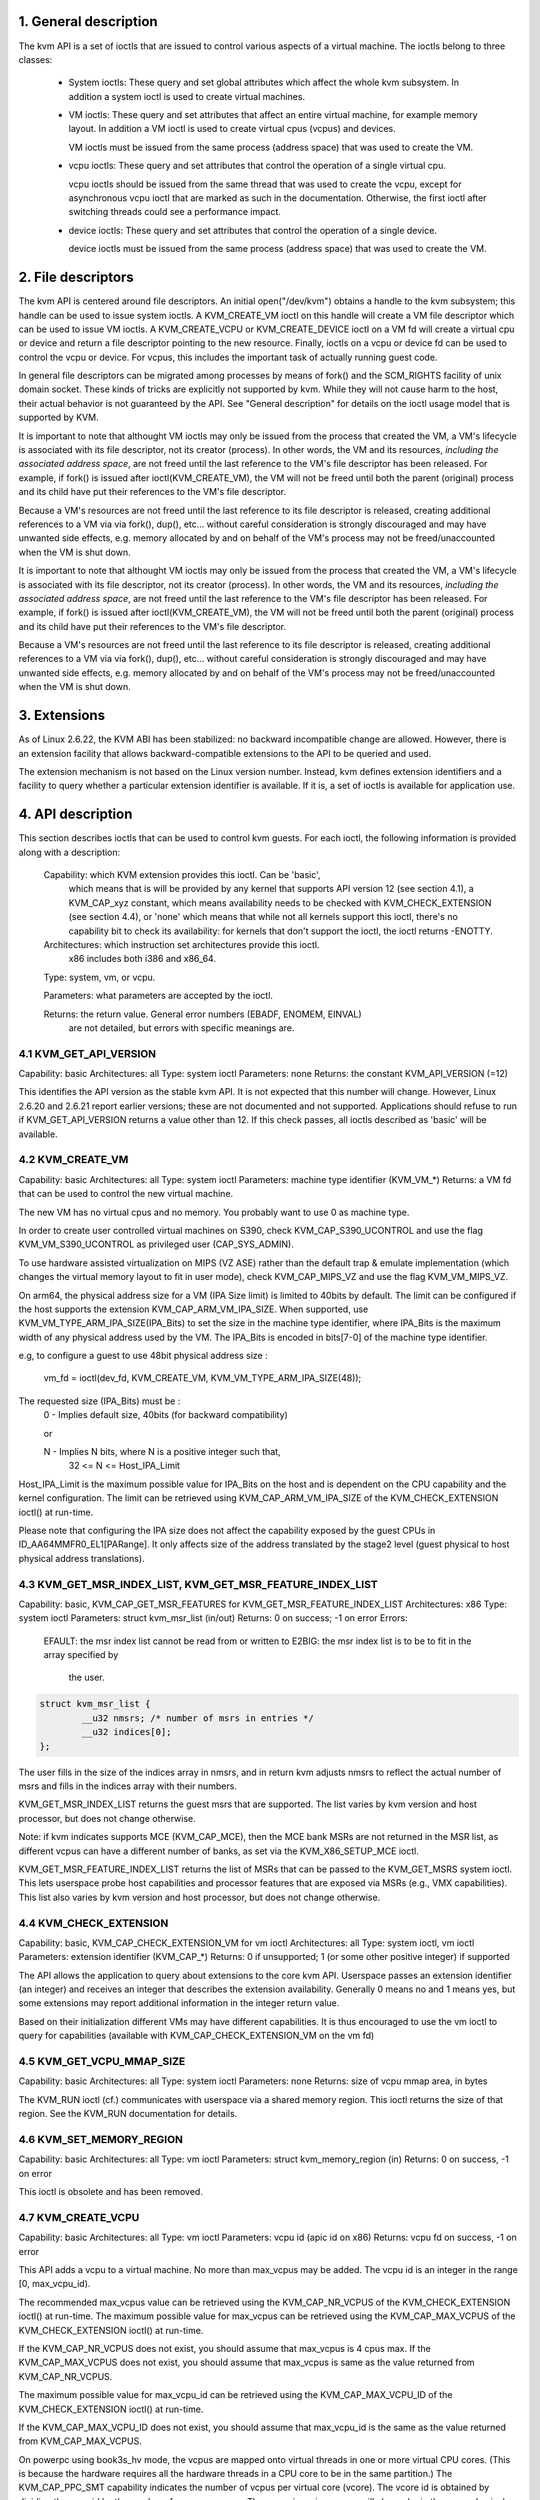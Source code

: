 ================================================================================
1. General description
================================================================================

The kvm API is a set of ioctls that are issued to control various aspects
of a virtual machine.  The ioctls belong to three classes:

 - System ioctls: These query and set global attributes which affect the
   whole kvm subsystem.  In addition a system ioctl is used to create
   virtual machines.

 - VM ioctls: These query and set attributes that affect an entire virtual
   machine, for example memory layout.  In addition a VM ioctl is used to
   create virtual cpus (vcpus) and devices.

   VM ioctls must be issued from the same process (address space) that was
   used to create the VM.

 - vcpu ioctls: These query and set attributes that control the operation
   of a single virtual cpu.

   vcpu ioctls should be issued from the same thread that was used to create
   the vcpu, except for asynchronous vcpu ioctl that are marked as such in
   the documentation.  Otherwise, the first ioctl after switching threads
   could see a performance impact.

 - device ioctls: These query and set attributes that control the operation
   of a single device.

   device ioctls must be issued from the same process (address space) that
   was used to create the VM.

================================================================================
2. File descriptors
================================================================================

The kvm API is centered around file descriptors.  An initial
open("/dev/kvm") obtains a handle to the kvm subsystem; this handle
can be used to issue system ioctls.  A KVM_CREATE_VM ioctl on this
handle will create a VM file descriptor which can be used to issue VM
ioctls.  A KVM_CREATE_VCPU or KVM_CREATE_DEVICE ioctl on a VM fd will
create a virtual cpu or device and return a file descriptor pointing to
the new resource.  Finally, ioctls on a vcpu or device fd can be used
to control the vcpu or device.  For vcpus, this includes the important
task of actually running guest code.

In general file descriptors can be migrated among processes by means
of fork() and the SCM_RIGHTS facility of unix domain socket.  These
kinds of tricks are explicitly not supported by kvm.  While they will
not cause harm to the host, their actual behavior is not guaranteed by
the API.  See "General description" for details on the ioctl usage
model that is supported by KVM.

It is important to note that althought VM ioctls may only be issued from
the process that created the VM, a VM's lifecycle is associated with its
file descriptor, not its creator (process).  In other words, the VM and
its resources, *including the associated address space*, are not freed
until the last reference to the VM's file descriptor has been released.
For example, if fork() is issued after ioctl(KVM_CREATE_VM), the VM will
not be freed until both the parent (original) process and its child have
put their references to the VM's file descriptor.

Because a VM's resources are not freed until the last reference to its
file descriptor is released, creating additional references to a VM via
via fork(), dup(), etc... without careful consideration is strongly
discouraged and may have unwanted side effects, e.g. memory allocated
by and on behalf of the VM's process may not be freed/unaccounted when
the VM is shut down.

It is important to note that althought VM ioctls may only be issued from
the process that created the VM, a VM's lifecycle is associated with its
file descriptor, not its creator (process).  In other words, the VM and
its resources, *including the associated address space*, are not freed
until the last reference to the VM's file descriptor has been released.
For example, if fork() is issued after ioctl(KVM_CREATE_VM), the VM will
not be freed until both the parent (original) process and its child have
put their references to the VM's file descriptor.

Because a VM's resources are not freed until the last reference to its
file descriptor is released, creating additional references to a VM via
via fork(), dup(), etc... without careful consideration is strongly
discouraged and may have unwanted side effects, e.g. memory allocated
by and on behalf of the VM's process may not be freed/unaccounted when
the VM is shut down.

================================================================================
3. Extensions
================================================================================

As of Linux 2.6.22, the KVM ABI has been stabilized: no backward
incompatible change are allowed.  However, there is an extension
facility that allows backward-compatible extensions to the API to be
queried and used.

The extension mechanism is not based on the Linux version number.
Instead, kvm defines extension identifiers and a facility to query
whether a particular extension identifier is available.  If it is, a
set of ioctls is available for application use.

================================================================================
4. API description
================================================================================

This section describes ioctls that can be used to control kvm guests.
For each ioctl, the following information is provided along with a
description:

  Capability: which KVM extension provides this ioctl.  Can be 'basic',
      which means that is will be provided by any kernel that supports
      API version 12 (see section 4.1), a KVM_CAP_xyz constant, which
      means availability needs to be checked with KVM_CHECK_EXTENSION
      (see section 4.4), or 'none' which means that while not all kernels
      support this ioctl, there's no capability bit to check its
      availability: for kernels that don't support the ioctl,
      the ioctl returns -ENOTTY.

  Architectures: which instruction set architectures provide this ioctl.
      x86 includes both i386 and x86_64.

  Type: system, vm, or vcpu.

  Parameters: what parameters are accepted by the ioctl.

  Returns: the return value.  General error numbers (EBADF, ENOMEM, EINVAL)
      are not detailed, but errors with specific meanings are.

--------------------------------------------------------------------------------
4.1 KVM_GET_API_VERSION
--------------------------------------------------------------------------------

Capability: basic
Architectures: all
Type: system ioctl
Parameters: none
Returns: the constant KVM_API_VERSION (=12)

This identifies the API version as the stable kvm API. It is not
expected that this number will change.  However, Linux 2.6.20 and
2.6.21 report earlier versions; these are not documented and not
supported.  Applications should refuse to run if KVM_GET_API_VERSION
returns a value other than 12.  If this check passes, all ioctls
described as 'basic' will be available.

--------------------------------------------------------------------------------
4.2 KVM_CREATE_VM
--------------------------------------------------------------------------------

Capability: basic
Architectures: all
Type: system ioctl
Parameters: machine type identifier (KVM_VM_*)
Returns: a VM fd that can be used to control the new virtual machine.

The new VM has no virtual cpus and no memory.
You probably want to use 0 as machine type.

In order to create user controlled virtual machines on S390, check
KVM_CAP_S390_UCONTROL and use the flag KVM_VM_S390_UCONTROL as
privileged user (CAP_SYS_ADMIN).

To use hardware assisted virtualization on MIPS (VZ ASE) rather than
the default trap & emulate implementation (which changes the virtual
memory layout to fit in user mode), check KVM_CAP_MIPS_VZ and use the
flag KVM_VM_MIPS_VZ.

On arm64, the physical address size for a VM (IPA Size limit) is limited
to 40bits by default. The limit can be configured if the host supports the
extension KVM_CAP_ARM_VM_IPA_SIZE. When supported, use
KVM_VM_TYPE_ARM_IPA_SIZE(IPA_Bits) to set the size in the machine type
identifier, where IPA_Bits is the maximum width of any physical
address used by the VM. The IPA_Bits is encoded in bits[7-0] of the
machine type identifier.

e.g, to configure a guest to use 48bit physical address size :

    vm_fd = ioctl(dev_fd, KVM_CREATE_VM, KVM_VM_TYPE_ARM_IPA_SIZE(48));

The requested size (IPA_Bits) must be :
  0 - Implies default size, 40bits (for backward compatibility)

  or

  N - Implies N bits, where N is a positive integer such that,
      32 <= N <= Host_IPA_Limit

Host_IPA_Limit is the maximum possible value for IPA_Bits on the host and
is dependent on the CPU capability and the kernel configuration. The limit can
be retrieved using KVM_CAP_ARM_VM_IPA_SIZE of the KVM_CHECK_EXTENSION
ioctl() at run-time.

Please note that configuring the IPA size does not affect the capability
exposed by the guest CPUs in ID_AA64MMFR0_EL1[PARange]. It only affects
size of the address translated by the stage2 level (guest physical to
host physical address translations).

--------------------------------------------------------------------------------
4.3 KVM_GET_MSR_INDEX_LIST, KVM_GET_MSR_FEATURE_INDEX_LIST
--------------------------------------------------------------------------------

Capability: basic, KVM_CAP_GET_MSR_FEATURES for KVM_GET_MSR_FEATURE_INDEX_LIST
Architectures: x86
Type: system ioctl
Parameters: struct kvm_msr_list (in/out)
Returns: 0 on success; -1 on error
Errors:
  EFAULT:    the msr index list cannot be read from or written to
  E2BIG:     the msr index list is to be to fit in the array specified by
             the user.

.. code-block:: c

   struct kvm_msr_list {
           __u32 nmsrs; /* number of msrs in entries */
           __u32 indices[0];
   };

The user fills in the size of the indices array in nmsrs, and in return
kvm adjusts nmsrs to reflect the actual number of msrs and fills in the
indices array with their numbers.

KVM_GET_MSR_INDEX_LIST returns the guest msrs that are supported.  The list
varies by kvm version and host processor, but does not change otherwise.

Note: if kvm indicates supports MCE (KVM_CAP_MCE), then the MCE bank MSRs are
not returned in the MSR list, as different vcpus can have a different number
of banks, as set via the KVM_X86_SETUP_MCE ioctl.

KVM_GET_MSR_FEATURE_INDEX_LIST returns the list of MSRs that can be passed
to the KVM_GET_MSRS system ioctl.  This lets userspace probe host capabilities
and processor features that are exposed via MSRs (e.g., VMX capabilities).
This list also varies by kvm version and host processor, but does not change
otherwise.

--------------------------------------------------------------------------------
4.4 KVM_CHECK_EXTENSION
--------------------------------------------------------------------------------

Capability: basic, KVM_CAP_CHECK_EXTENSION_VM for vm ioctl
Architectures: all
Type: system ioctl, vm ioctl
Parameters: extension identifier (KVM_CAP_*)
Returns: 0 if unsupported; 1 (or some other positive integer) if supported

The API allows the application to query about extensions to the core
kvm API.  Userspace passes an extension identifier (an integer) and
receives an integer that describes the extension availability.
Generally 0 means no and 1 means yes, but some extensions may report
additional information in the integer return value.

Based on their initialization different VMs may have different capabilities.
It is thus encouraged to use the vm ioctl to query for capabilities (available
with KVM_CAP_CHECK_EXTENSION_VM on the vm fd)

--------------------------------------------------------------------------------
4.5 KVM_GET_VCPU_MMAP_SIZE
--------------------------------------------------------------------------------

Capability: basic
Architectures: all
Type: system ioctl
Parameters: none
Returns: size of vcpu mmap area, in bytes

The KVM_RUN ioctl (cf.) communicates with userspace via a shared
memory region.  This ioctl returns the size of that region.  See the
KVM_RUN documentation for details.

--------------------------------------------------------------------------------
4.6 KVM_SET_MEMORY_REGION
--------------------------------------------------------------------------------

Capability: basic
Architectures: all
Type: vm ioctl
Parameters: struct kvm_memory_region (in)
Returns: 0 on success, -1 on error

This ioctl is obsolete and has been removed.

--------------------------------------------------------------------------------
4.7 KVM_CREATE_VCPU
--------------------------------------------------------------------------------

Capability: basic
Architectures: all
Type: vm ioctl
Parameters: vcpu id (apic id on x86)
Returns: vcpu fd on success, -1 on error

This API adds a vcpu to a virtual machine. No more than max_vcpus may be added.
The vcpu id is an integer in the range [0, max_vcpu_id).

The recommended max_vcpus value can be retrieved using the KVM_CAP_NR_VCPUS of
the KVM_CHECK_EXTENSION ioctl() at run-time.
The maximum possible value for max_vcpus can be retrieved using the
KVM_CAP_MAX_VCPUS of the KVM_CHECK_EXTENSION ioctl() at run-time.

If the KVM_CAP_NR_VCPUS does not exist, you should assume that max_vcpus is 4
cpus max.
If the KVM_CAP_MAX_VCPUS does not exist, you should assume that max_vcpus is
same as the value returned from KVM_CAP_NR_VCPUS.

The maximum possible value for max_vcpu_id can be retrieved using the
KVM_CAP_MAX_VCPU_ID of the KVM_CHECK_EXTENSION ioctl() at run-time.

If the KVM_CAP_MAX_VCPU_ID does not exist, you should assume that max_vcpu_id
is the same as the value returned from KVM_CAP_MAX_VCPUS.

On powerpc using book3s_hv mode, the vcpus are mapped onto virtual
threads in one or more virtual CPU cores.  (This is because the
hardware requires all the hardware threads in a CPU core to be in the
same partition.)  The KVM_CAP_PPC_SMT capability indicates the number
of vcpus per virtual core (vcore).  The vcore id is obtained by
dividing the vcpu id by the number of vcpus per vcore.  The vcpus in a
given vcore will always be in the same physical core as each other
(though that might be a different physical core from time to time).
Userspace can control the threading (SMT) mode of the guest by its
allocation of vcpu ids.  For example, if userspace wants
single-threaded guest vcpus, it should make all vcpu ids be a multiple
of the number of vcpus per vcore.

For virtual cpus that have been created with S390 user controlled virtual
machines, the resulting vcpu fd can be memory mapped at page offset
KVM_S390_SIE_PAGE_OFFSET in order to obtain a memory map of the virtual
cpu's hardware control block.

--------------------------------------------------------------------------------
4.8 KVM_GET_DIRTY_LOG (vm ioctl)
--------------------------------------------------------------------------------

Capability: basic
Architectures: x86
Type: vm ioctl
Parameters: struct kvm_dirty_log (in/out)
Returns: 0 on success, -1 on error

.. code-block:: c

   /* for KVM_GET_DIRTY_LOG */
   struct kvm_dirty_log {
           __u32 slot;
           __u32 padding;
           union {
                   void __user *dirty_bitmap; /* one bit per page */
                   __u64 padding;
           };
   };

Given a memory slot, return a bitmap containing any pages dirtied
since the last call to this ioctl.  Bit 0 is the first page in the
memory slot.  Ensure the entire structure is cleared to avoid padding
issues.

If KVM_CAP_MULTI_ADDRESS_SPACE is available, bits 16-31 specifies
the address space for which you want to return the dirty bitmap.
They must be less than the value that KVM_CHECK_EXTENSION returns for
the KVM_CAP_MULTI_ADDRESS_SPACE capability.

The bits in the dirty bitmap are cleared before the ioctl returns, unless
KVM_CAP_MANUAL_DIRTY_LOG_PROTECT is enabled.  For more information,
see the description of the capability.

--------------------------------------------------------------------------------
4.9 KVM_SET_MEMORY_ALIAS
--------------------------------------------------------------------------------

Capability: basic
Architectures: x86
Type: vm ioctl
Parameters: struct kvm_memory_alias (in)
Returns: 0 (success), -1 (error)

This ioctl is obsolete and has been removed.

--------------------------------------------------------------------------------
4.10 KVM_RUN
--------------------------------------------------------------------------------

Capability: basic
Architectures: all
Type: vcpu ioctl
Parameters: none
Returns: 0 on success, -1 on error
Errors:
  EINTR:     an unmasked signal is pending

This ioctl is used to run a guest virtual cpu.  While there are no
explicit parameters, there is an implicit parameter block that can be
obtained by mmap()ing the vcpu fd at offset 0, with the size given by
KVM_GET_VCPU_MMAP_SIZE.  The parameter block is formatted as a 'struct
kvm_run' (see below).

--------------------------------------------------------------------------------
4.11 KVM_GET_REGS
--------------------------------------------------------------------------------

Capability: basic
Architectures: all except ARM, arm64
Type: vcpu ioctl
Parameters: struct kvm_regs (out)
Returns: 0 on success, -1 on error

Reads the general purpose registers from the vcpu.

.. code-block:: c

   /* x86 */
   struct kvm_regs {
           /* out (KVM_GET_REGS) / in (KVM_SET_REGS) */
           __u64 rax, rbx, rcx, rdx;
           __u64 rsi, rdi, rsp, rbp;
           __u64 r8,  r9,  r10, r11;
           __u64 r12, r13, r14, r15;
           __u64 rip, rflags;
   };

   /* mips */
   struct kvm_regs {
           /* out (KVM_GET_REGS) / in (KVM_SET_REGS) */
           __u64 gpr[32];
           __u64 hi;
           __u64 lo;
           __u64 pc;
   };

--------------------------------------------------------------------------------
4.12 KVM_SET_REGS
--------------------------------------------------------------------------------

Capability: basic
Architectures: all except ARM, arm64
Type: vcpu ioctl
Parameters: struct kvm_regs (in)
Returns: 0 on success, -1 on error

Writes the general purpose registers into the vcpu.

See KVM_GET_REGS for the data structure.

--------------------------------------------------------------------------------
4.13 KVM_GET_SREGS
--------------------------------------------------------------------------------

Capability: basic
Architectures: x86, ppc
Type: vcpu ioctl
Parameters: struct kvm_sregs (out)
Returns: 0 on success, -1 on error

Reads special registers from the vcpu.

.. code-block:: c

   /* x86 */
   struct kvm_sregs {
           struct kvm_segment cs, ds, es, fs, gs, ss;
           struct kvm_segment tr, ldt;
           struct kvm_dtable gdt, idt;
           __u64 cr0, cr2, cr3, cr4, cr8;
           __u64 efer;
           __u64 apic_base;
           __u64 interrupt_bitmap[(KVM_NR_INTERRUPTS + 63) / 64];
   };

   /* ppc -- see arch/powerpc/include/uapi/asm/kvm.h */

interrupt_bitmap is a bitmap of pending external interrupts.  At most
one bit may be set.  This interrupt has been acknowledged by the APIC
but not yet injected into the cpu core.

--------------------------------------------------------------------------------
4.14 KVM_SET_SREGS
--------------------------------------------------------------------------------

Capability: basic
Architectures: x86, ppc
Type: vcpu ioctl
Parameters: struct kvm_sregs (in)
Returns: 0 on success, -1 on error

Writes special registers into the vcpu.  See KVM_GET_SREGS for the
data structures.

--------------------------------------------------------------------------------
4.15 KVM_TRANSLATE
--------------------------------------------------------------------------------

Capability: basic
Architectures: x86
Type: vcpu ioctl
Parameters: struct kvm_translation (in/out)
Returns: 0 on success, -1 on error

Translates a virtual address according to the vcpu's current address
translation mode.

.. code-block:: c

   struct kvm_translation {
           /* in */
           __u64 linear_address;

           /* out */
           __u64 physical_address;
           __u8  valid;
           __u8  writeable;
           __u8  usermode;
           __u8  pad[5];
   };

--------------------------------------------------------------------------------
4.16 KVM_INTERRUPT
--------------------------------------------------------------------------------

Capability: basic
Architectures: x86, ppc, mips
Type: vcpu ioctl
Parameters: struct kvm_interrupt (in)
Returns: 0 on success, negative on failure.

Queues a hardware interrupt vector to be injected.

.. code-block:: c

   /* for KVM_INTERRUPT */
   struct kvm_interrupt {
           /* in */
           __u32 irq;
   };

X86:

Returns: 0 on success,
	 -EEXIST if an interrupt is already enqueued
	 -EINVAL the the irq number is invalid
	 -ENXIO if the PIC is in the kernel
	 -EFAULT if the pointer is invalid

Note 'irq' is an interrupt vector, not an interrupt pin or line. This
ioctl is useful if the in-kernel PIC is not used.

PPC:

Queues an external interrupt to be injected. This ioctl is overleaded
with 3 different irq values:

a) KVM_INTERRUPT_SET

  This injects an edge type external interrupt into the guest once it's ready
  to receive interrupts. When injected, the interrupt is done.

b) KVM_INTERRUPT_UNSET

  This unsets any pending interrupt.

  Only available with KVM_CAP_PPC_UNSET_IRQ.

c) KVM_INTERRUPT_SET_LEVEL

  This injects a level type external interrupt into the guest context. The
  interrupt stays pending until a specific ioctl with KVM_INTERRUPT_UNSET
  is triggered.

  Only available with KVM_CAP_PPC_IRQ_LEVEL.

Note that any value for 'irq' other than the ones stated above is invalid
and incurs unexpected behavior.

This is an asynchronous vcpu ioctl and can be invoked from any thread.

MIPS:

Queues an external interrupt to be injected into the virtual CPU. A negative
interrupt number dequeues the interrupt.

This is an asynchronous vcpu ioctl and can be invoked from any thread.

--------------------------------------------------------------------------------
4.17 KVM_DEBUG_GUEST
--------------------------------------------------------------------------------

Capability: basic
Architectures: none
Type: vcpu ioctl
Parameters: none)
Returns: -1 on error

Support for this has been removed.  Use KVM_SET_GUEST_DEBUG instead.

--------------------------------------------------------------------------------
4.18 KVM_GET_MSRS
--------------------------------------------------------------------------------

Capability: basic (vcpu), KVM_CAP_GET_MSR_FEATURES (system)
Architectures: x86
Type: system ioctl, vcpu ioctl
Parameters: struct kvm_msrs (in/out)
Returns: number of msrs successfully returned;
        -1 on error

When used as a system ioctl:
Reads the values of MSR-based features that are available for the VM.  This
is similar to KVM_GET_SUPPORTED_CPUID, but it returns MSR indices and values.
The list of msr-based features can be obtained using KVM_GET_MSR_FEATURE_INDEX_LIST
in a system ioctl.

When used as a vcpu ioctl:
Reads model-specific registers from the vcpu.  Supported msr indices can
be obtained using KVM_GET_MSR_INDEX_LIST in a system ioctl.

.. code-block:: c

   struct kvm_msrs {
           __u32 nmsrs; /* number of msrs in entries */
           __u32 pad;

           struct kvm_msr_entry entries[0];
   };

   struct kvm_msr_entry {
           __u32 index;
           __u32 reserved;
           __u64 data;
   };

Application code should set the 'nmsrs' member (which indicates the
size of the entries array) and the 'index' member of each array entry.
kvm will fill in the 'data' member.

--------------------------------------------------------------------------------
4.19 KVM_SET_MSRS
--------------------------------------------------------------------------------

Capability: basic
Architectures: x86
Type: vcpu ioctl
Parameters: struct kvm_msrs (in)
Returns: 0 on success, -1 on error

Writes model-specific registers to the vcpu.  See KVM_GET_MSRS for the
data structures.

Application code should set the 'nmsrs' member (which indicates the
size of the entries array), and the 'index' and 'data' members of each
array entry.

--------------------------------------------------------------------------------
4.20 KVM_SET_CPUID
--------------------------------------------------------------------------------

Capability: basic
Architectures: x86
Type: vcpu ioctl
Parameters: struct kvm_cpuid (in)
Returns: 0 on success, -1 on error

Defines the vcpu responses to the cpuid instruction.  Applications
should use the KVM_SET_CPUID2 ioctl if available.

.. code-block:: c

   struct kvm_cpuid_entry {
           __u32 function;
           __u32 eax;
           __u32 ebx;
           __u32 ecx;
           __u32 edx;
           __u32 padding;
   };

   /* for KVM_SET_CPUID */
   struct kvm_cpuid {
           __u32 nent;
           __u32 padding;
           struct kvm_cpuid_entry entries[0];
   };

--------------------------------------------------------------------------------
4.21 KVM_SET_SIGNAL_MASK
--------------------------------------------------------------------------------

Capability: basic
Architectures: all
Type: vcpu ioctl
Parameters: struct kvm_signal_mask (in)
Returns: 0 on success, -1 on error

Defines which signals are blocked during execution of KVM_RUN.  This
signal mask temporarily overrides the threads signal mask.  Any
unblocked signal received (except SIGKILL and SIGSTOP, which retain
their traditional behaviour) will cause KVM_RUN to return with -EINTR.

Note the signal will only be delivered if not blocked by the original
signal mask.

.. code-block:: c

   /* for KVM_SET_SIGNAL_MASK */
   struct kvm_signal_mask {
           __u32 len;
           __u8  sigset[0];
   };

--------------------------------------------------------------------------------
4.22 KVM_GET_FPU
--------------------------------------------------------------------------------

Capability: basic
Architectures: x86
Type: vcpu ioctl
Parameters: struct kvm_fpu (out)
Returns: 0 on success, -1 on error

Reads the floating point state from the vcpu.

.. code-block:: c

   /* for KVM_GET_FPU and KVM_SET_FPU */
   struct kvm_fpu {
           __u8  fpr[8][16];
           __u16 fcw;
           __u16 fsw;
           __u8  ftwx;  /* in fxsave format */
           __u8  pad1;
           __u16 last_opcode;
           __u64 last_ip;
           __u64 last_dp;
           __u8  xmm[16][16];
           __u32 mxcsr;
           __u32 pad2;
   };

--------------------------------------------------------------------------------
4.23 KVM_SET_FPU
--------------------------------------------------------------------------------

Capability: basic
Architectures: x86
Type: vcpu ioctl
Parameters: struct kvm_fpu (in)
Returns: 0 on success, -1 on error

Writes the floating point state to the vcpu.

.. code-block:: c

   /* for KVM_GET_FPU and KVM_SET_FPU */
   struct kvm_fpu {
           __u8  fpr[8][16];
           __u16 fcw;
           __u16 fsw;
           __u8  ftwx;  /* in fxsave format */
           __u8  pad1;
           __u16 last_opcode;
           __u64 last_ip;
           __u64 last_dp;
           __u8  xmm[16][16];
           __u32 mxcsr;
           __u32 pad2;
   };

--------------------------------------------------------------------------------
4.24 KVM_CREATE_IRQCHIP
--------------------------------------------------------------------------------

Capability: KVM_CAP_IRQCHIP, KVM_CAP_S390_IRQCHIP (s390)
Architectures: x86, ARM, arm64, s390
Type: vm ioctl
Parameters: none
Returns: 0 on success, -1 on error

Creates an interrupt controller model in the kernel.
On x86, creates a virtual ioapic, a virtual PIC (two PICs, nested), and sets up
future vcpus to have a local APIC.  IRQ routing for GSIs 0-15 is set to both
PIC and IOAPIC; GSI 16-23 only go to the IOAPIC.
On ARM/arm64, a GICv2 is created. Any other GIC versions require the usage of
KVM_CREATE_DEVICE, which also supports creating a GICv2.  Using
KVM_CREATE_DEVICE is preferred over KVM_CREATE_IRQCHIP for GICv2.
On s390, a dummy irq routing table is created.

Note that on s390 the KVM_CAP_S390_IRQCHIP vm capability needs to be enabled
before KVM_CREATE_IRQCHIP can be used.

--------------------------------------------------------------------------------
4.25 KVM_IRQ_LINE
--------------------------------------------------------------------------------

Capability: KVM_CAP_IRQCHIP
Architectures: x86, arm, arm64
Type: vm ioctl
Parameters: struct kvm_irq_level
Returns: 0 on success, -1 on error

Sets the level of a GSI input to the interrupt controller model in the kernel.
On some architectures it is required that an interrupt controller model has
been previously created with KVM_CREATE_IRQCHIP.  Note that edge-triggered
interrupts require the level to be set to 1 and then back to 0.

On real hardware, interrupt pins can be active-low or active-high.  This
does not matter for the level field of struct kvm_irq_level: 1 always
means active (asserted), 0 means inactive (deasserted).

x86 allows the operating system to program the interrupt polarity
(active-low/active-high) for level-triggered interrupts, and KVM used
to consider the polarity.  However, due to bitrot in the handling of
active-low interrupts, the above convention is now valid on x86 too.
This is signaled by KVM_CAP_X86_IOAPIC_POLARITY_IGNORED.  Userspace
should not present interrupts to the guest as active-low unless this
capability is present (or unless it is not using the in-kernel irqchip,
of course).

ARM/arm64 can signal an interrupt either at the CPU level, or at the
in-kernel irqchip (GIC), and for in-kernel irqchip can tell the GIC to
use PPIs designated for specific cpus.  The irq field is interpreted
like this:

  bits:  | 31 ... 24 | 23  ... 16 | 15    ...    0 |
  field: | irq_type  | vcpu_index |     irq_id     |

The irq_type field has the following values:
- irq_type[0]: out-of-kernel GIC: irq_id 0 is IRQ, irq_id 1 is FIQ
- irq_type[1]: in-kernel GIC: SPI, irq_id between 32 and 1019 (incl.)
               (the vcpu_index field is ignored)
- irq_type[2]: in-kernel GIC: PPI, irq_id between 16 and 31 (incl.)

(The irq_id field thus corresponds nicely to the IRQ ID in the ARM GIC specs)

In both cases, level is used to assert/deassert the line.

.. code-block:: c

   struct kvm_irq_level {
           union {
                   __u32 irq;     /* GSI */
                   __s32 status;  /* not used for KVM_IRQ_LEVEL */
           };
           __u32 level;           /* 0 or 1 */
   };

--------------------------------------------------------------------------------
4.26 KVM_GET_IRQCHIP
--------------------------------------------------------------------------------

Capability: KVM_CAP_IRQCHIP
Architectures: x86
Type: vm ioctl
Parameters: struct kvm_irqchip (in/out)
Returns: 0 on success, -1 on error

Reads the state of a kernel interrupt controller created with
KVM_CREATE_IRQCHIP into a buffer provided by the caller.

.. code-block:: c

   struct kvm_irqchip {
           __u32 chip_id;  /* 0 = PIC1, 1 = PIC2, 2 = IOAPIC */
           __u32 pad;
           union {
                   char dummy[512];  /* reserving space */
                   struct kvm_pic_state pic;
                   struct kvm_ioapic_state ioapic;
           } chip;
   };

--------------------------------------------------------------------------------
4.27 KVM_SET_IRQCHIP
--------------------------------------------------------------------------------

Capability: KVM_CAP_IRQCHIP
Architectures: x86
Type: vm ioctl
Parameters: struct kvm_irqchip (in)
Returns: 0 on success, -1 on error

Sets the state of a kernel interrupt controller created with
KVM_CREATE_IRQCHIP from a buffer provided by the caller.

.. code-block:: c

   struct kvm_irqchip {
           __u32 chip_id;  /* 0 = PIC1, 1 = PIC2, 2 = IOAPIC */
           __u32 pad;
           union {
                   char dummy[512];  /* reserving space */
                   struct kvm_pic_state pic;
                   struct kvm_ioapic_state ioapic;
           } chip;
   };

--------------------------------------------------------------------------------
4.28 KVM_XEN_HVM_CONFIG
--------------------------------------------------------------------------------

Capability: KVM_CAP_XEN_HVM
Architectures: x86
Type: vm ioctl
Parameters: struct kvm_xen_hvm_config (in)
Returns: 0 on success, -1 on error

Sets the MSR that the Xen HVM guest uses to initialize its hypercall
page, and provides the starting address and size of the hypercall
blobs in userspace.  When the guest writes the MSR, kvm copies one
page of a blob (32- or 64-bit, depending on the vcpu mode) to guest
memory.

.. code-block:: c

   struct kvm_xen_hvm_config {
           __u32 flags;
           __u32 msr;
           __u64 blob_addr_32;
           __u64 blob_addr_64;
           __u8 blob_size_32;
           __u8 blob_size_64;
           __u8 pad2[30];
   };

--------------------------------------------------------------------------------
4.29 KVM_GET_CLOCK
--------------------------------------------------------------------------------

Capability: KVM_CAP_ADJUST_CLOCK
Architectures: x86
Type: vm ioctl
Parameters: struct kvm_clock_data (out)
Returns: 0 on success, -1 on error

Gets the current timestamp of kvmclock as seen by the current guest. In
conjunction with KVM_SET_CLOCK, it is used to ensure monotonicity on scenarios
such as migration.

When KVM_CAP_ADJUST_CLOCK is passed to KVM_CHECK_EXTENSION, it returns the
set of bits that KVM can return in struct kvm_clock_data's flag member.

The only flag defined now is KVM_CLOCK_TSC_STABLE.  If set, the returned
value is the exact kvmclock value seen by all VCPUs at the instant
when KVM_GET_CLOCK was called.  If clear, the returned value is simply
CLOCK_MONOTONIC plus a constant offset; the offset can be modified
with KVM_SET_CLOCK.  KVM will try to make all VCPUs follow this clock,
but the exact value read by each VCPU could differ, because the host
TSC is not stable.

.. code-block:: c

   struct kvm_clock_data {
           __u64 clock;  /* kvmclock current value */
           __u32 flags;
           __u32 pad[9];
   };

--------------------------------------------------------------------------------
4.30 KVM_SET_CLOCK
--------------------------------------------------------------------------------

Capability: KVM_CAP_ADJUST_CLOCK
Architectures: x86
Type: vm ioctl
Parameters: struct kvm_clock_data (in)
Returns: 0 on success, -1 on error

Sets the current timestamp of kvmclock to the value specified in its parameter.
In conjunction with KVM_GET_CLOCK, it is used to ensure monotonicity on scenarios
such as migration.

.. code-block:: c

   struct kvm_clock_data {
           __u64 clock;  /* kvmclock current value */
           __u32 flags;
           __u32 pad[9];
   };

--------------------------------------------------------------------------------
4.31 KVM_GET_VCPU_EVENTS
--------------------------------------------------------------------------------

Capability: KVM_CAP_VCPU_EVENTS
Extended by: KVM_CAP_INTR_SHADOW
Architectures: x86, arm, arm64
Type: vcpu ioctl
Parameters: struct kvm_vcpu_event (out)
Returns: 0 on success, -1 on error

X86:

Gets currently pending exceptions, interrupts, and NMIs as well as related
states of the vcpu.

.. code-block:: c

   struct kvm_vcpu_events {
           struct {
                   __u8 injected;
                   __u8 nr;
                   __u8 has_error_code;
                   __u8 pending;
                   __u32 error_code;
           } exception;
           struct {
                   __u8 injected;
                   __u8 nr;
                   __u8 soft;
                   __u8 shadow;
           } interrupt;
           struct {
                   __u8 injected;
                   __u8 pending;
                   __u8 masked;
                   __u8 pad;
           } nmi;
           __u32 sipi_vector;
           __u32 flags;
           struct {
                   __u8 smm;
                   __u8 pending;
                   __u8 smm_inside_nmi;
                   __u8 latched_init;
           } smi;
           __u8 reserved[27];
           __u8 exception_has_payload;
           __u64 exception_payload;
   };

The following bits are defined in the flags field:

- KVM_VCPUEVENT_VALID_SHADOW may be set to signal that
  interrupt.shadow contains a valid state.

- KVM_VCPUEVENT_VALID_SMM may be set to signal that smi contains a
  valid state.

- KVM_VCPUEVENT_VALID_PAYLOAD may be set to signal that the
  exception_has_payload, exception_payload, and exception.pending
  fields contain a valid state. This bit will be set whenever
  KVM_CAP_EXCEPTION_PAYLOAD is enabled.

ARM/ARM64:

If the guest accesses a device that is being emulated by the host kernel in
such a way that a real device would generate a physical SError, KVM may make
a virtual SError pending for that VCPU. This system error interrupt remains
pending until the guest takes the exception by unmasking PSTATE.A.

Running the VCPU may cause it to take a pending SError, or make an access that
causes an SError to become pending. The event's description is only valid while
the VPCU is not running.

This API provides a way to read and write the pending 'event' state that is not
visible to the guest. To save, restore or migrate a VCPU the struct representing
the state can be read then written using this GET/SET API, along with the other
guest-visible registers. It is not possible to 'cancel' an SError that has been
made pending.

A device being emulated in user-space may also wish to generate an SError. To do
this the events structure can be populated by user-space. The current state
should be read first, to ensure no existing SError is pending. If an existing
SError is pending, the architecture's 'Multiple SError interrupts' rules should
be followed. (2.5.3 of DDI0587.a "ARM Reliability, Availability, and
Serviceability (RAS) Specification").

SError exceptions always have an ESR value. Some CPUs have the ability to
specify what the virtual SError's ESR value should be. These systems will
advertise KVM_CAP_ARM_INJECT_SERROR_ESR. In this case exception.has_esr will
always have a non-zero value when read, and the agent making an SError pending
should specify the ISS field in the lower 24 bits of exception.serror_esr. If
the system supports KVM_CAP_ARM_INJECT_SERROR_ESR, but user-space sets the events
with exception.has_esr as zero, KVM will choose an ESR.

Specifying exception.has_esr on a system that does not support it will return
-EINVAL. Setting anything other than the lower 24bits of exception.serror_esr
will return -EINVAL.

.. code-block:: c

   struct kvm_vcpu_events {
           struct {
                   __u8 serror_pending;
                   __u8 serror_has_esr;
                   /* Align it to 8 bytes */
                   __u8 pad[6];
                   __u64 serror_esr;
           } exception;
           __u32 reserved[12];
   };

--------------------------------------------------------------------------------
4.32 KVM_SET_VCPU_EVENTS
--------------------------------------------------------------------------------

Capability: KVM_CAP_VCPU_EVENTS
Extended by: KVM_CAP_INTR_SHADOW
Architectures: x86, arm, arm64
Type: vcpu ioctl
Parameters: struct kvm_vcpu_event (in)
Returns: 0 on success, -1 on error

X86:

Set pending exceptions, interrupts, and NMIs as well as related states of the
vcpu.

See KVM_GET_VCPU_EVENTS for the data structure.

Fields that may be modified asynchronously by running VCPUs can be excluded
from the update. These fields are nmi.pending, sipi_vector, smi.smm,
smi.pending. Keep the corresponding bits in the flags field cleared to
suppress overwriting the current in-kernel state. The bits are:

KVM_VCPUEVENT_VALID_NMI_PENDING - transfer nmi.pending to the kernel
KVM_VCPUEVENT_VALID_SIPI_VECTOR - transfer sipi_vector
KVM_VCPUEVENT_VALID_SMM         - transfer the smi sub-struct.

If KVM_CAP_INTR_SHADOW is available, KVM_VCPUEVENT_VALID_SHADOW can be set in
the flags field to signal that interrupt.shadow contains a valid state and
shall be written into the VCPU.

KVM_VCPUEVENT_VALID_SMM can only be set if KVM_CAP_X86_SMM is available.

If KVM_CAP_EXCEPTION_PAYLOAD is enabled, KVM_VCPUEVENT_VALID_PAYLOAD
can be set in the flags field to signal that the
exception_has_payload, exception_payload, and exception.pending fields
contain a valid state and shall be written into the VCPU.

ARM/ARM64:

Set the pending SError exception state for this VCPU. It is not possible to
'cancel' an Serror that has been made pending.

See KVM_GET_VCPU_EVENTS for the data structure.

--------------------------------------------------------------------------------
4.33 KVM_GET_DEBUGREGS
--------------------------------------------------------------------------------

Capability: KVM_CAP_DEBUGREGS
Architectures: x86
Type: vm ioctl
Parameters: struct kvm_debugregs (out)
Returns: 0 on success, -1 on error

Reads debug registers from the vcpu.

.. code-block:: c

   struct kvm_debugregs {
           __u64 db[4];
           __u64 dr6;
           __u64 dr7;
           __u64 flags;
           __u64 reserved[9];
   };

--------------------------------------------------------------------------------
4.34 KVM_SET_DEBUGREGS
--------------------------------------------------------------------------------

Capability: KVM_CAP_DEBUGREGS
Architectures: x86
Type: vm ioctl
Parameters: struct kvm_debugregs (in)
Returns: 0 on success, -1 on error

Writes debug registers into the vcpu.

See KVM_GET_DEBUGREGS for the data structure. The flags field is unused
yet and must be cleared on entry.

--------------------------------------------------------------------------------
4.35 KVM_SET_USER_MEMORY_REGION
--------------------------------------------------------------------------------

Capability: KVM_CAP_USER_MEM
Architectures: all
Type: vm ioctl
Parameters: struct kvm_userspace_memory_region (in)
Returns: 0 on success, -1 on error

.. code-block:: c

   struct kvm_userspace_memory_region {
           __u32 slot;
           __u32 flags;
           __u64 guest_phys_addr;
           __u64 memory_size; /* bytes */
           __u64 userspace_addr; /* start of the userspace allocated memory */
   };

/* for kvm_memory_region::flags */
#define KVM_MEM_LOG_DIRTY_PAGES	(1UL << 0)
#define KVM_MEM_READONLY	(1UL << 1)

This ioctl allows the user to create, modify or delete a guest physical
memory slot.  Bits 0-15 of "slot" specify the slot id and this value
should be less than the maximum number of user memory slots supported per
VM.  The maximum allowed slots can be queried using KVM_CAP_NR_MEMSLOTS,
if this capability is supported by the architecture.  Slots may not
overlap in guest physical address space.

If KVM_CAP_MULTI_ADDRESS_SPACE is available, bits 16-31 of "slot"
specifies the address space which is being modified.  They must be
less than the value that KVM_CHECK_EXTENSION returns for the
KVM_CAP_MULTI_ADDRESS_SPACE capability.  Slots in separate address spaces
are unrelated; the restriction on overlapping slots only applies within
each address space.

Deleting a slot is done by passing zero for memory_size.  When changing
an existing slot, it may be moved in the guest physical memory space,
or its flags may be modified, but it may not be resized.

Memory for the region is taken starting at the address denoted by the
field userspace_addr, which must point at user addressable memory for
the entire memory slot size.  Any object may back this memory, including
anonymous memory, ordinary files, and hugetlbfs.

It is recommended that the lower 21 bits of guest_phys_addr and userspace_addr
be identical.  This allows large pages in the guest to be backed by large
pages in the host.

The flags field supports two flags: KVM_MEM_LOG_DIRTY_PAGES and
KVM_MEM_READONLY.  The former can be set to instruct KVM to keep track of
writes to memory within the slot.  See KVM_GET_DIRTY_LOG ioctl to know how to
use it.  The latter can be set, if KVM_CAP_READONLY_MEM capability allows it,
to make a new slot read-only.  In this case, writes to this memory will be
posted to userspace as KVM_EXIT_MMIO exits.

When the KVM_CAP_SYNC_MMU capability is available, changes in the backing of
the memory region are automatically reflected into the guest.  For example, an
mmap() that affects the region will be made visible immediately.  Another
example is madvise(MADV_DROP).

It is recommended to use this API instead of the KVM_SET_MEMORY_REGION ioctl.
The KVM_SET_MEMORY_REGION does not allow fine grained control over memory
allocation and is deprecated.

--------------------------------------------------------------------------------
4.36 KVM_SET_TSS_ADDR
--------------------------------------------------------------------------------

Capability: KVM_CAP_SET_TSS_ADDR
Architectures: x86
Type: vm ioctl
Parameters: unsigned long tss_address (in)
Returns: 0 on success, -1 on error

This ioctl defines the physical address of a three-page region in the guest
physical address space.  The region must be within the first 4GB of the
guest physical address space and must not conflict with any memory slot
or any mmio address.  The guest may malfunction if it accesses this memory
region.

This ioctl is required on Intel-based hosts.  This is needed on Intel hardware
because of a quirk in the virtualization implementation (see the internals
documentation when it pops into existence).

--------------------------------------------------------------------------------
4.37 KVM_ENABLE_CAP
--------------------------------------------------------------------------------

Capability: KVM_CAP_ENABLE_CAP
Architectures: mips, ppc, s390
Type: vcpu ioctl
Parameters: struct kvm_enable_cap (in)
Returns: 0 on success; -1 on error

Capability: KVM_CAP_ENABLE_CAP_VM
Architectures: all
Type: vcpu ioctl
Parameters: struct kvm_enable_cap (in)
Returns: 0 on success; -1 on error

+Not all extensions are enabled by default. Using this ioctl the application
can enable an extension, making it available to the guest.

On systems that do not support this ioctl, it always fails. On systems that
do support it, it only works for extensions that are supported for enablement.

To check if a capability can be enabled, the KVM_CHECK_EXTENSION ioctl should
be used.

.. code-block:: c

   struct kvm_enable_cap {
          /* in */
          __u32 cap;

The capability that is supposed to get enabled.

.. code-block:: c

          __u32 flags;

A bitfield indicating future enhancements. Has to be 0 for now.

.. code-block:: c

          __u64 args[4];

Arguments for enabling a feature. If a feature needs initial values to
function properly, this is the place to put them.

.. code-block:: c

          __u8  pad[64];
   };

The vcpu ioctl should be used for vcpu-specific capabilities, the vm ioctl
for vm-wide capabilities.

--------------------------------------------------------------------------------
4.38 KVM_GET_MP_STATE
--------------------------------------------------------------------------------

Capability: KVM_CAP_MP_STATE
Architectures: x86, s390, arm, arm64
Type: vcpu ioctl
Parameters: struct kvm_mp_state (out)
Returns: 0 on success; -1 on error

.. code-block:: c

   struct kvm_mp_state {
           __u32 mp_state;
   };

Returns the vcpu's current "multiprocessing state" (though also valid on
uniprocessor guests).

Possible values are:

 - KVM_MP_STATE_RUNNABLE:        the vcpu is currently running [x86,arm/arm64]
 - KVM_MP_STATE_UNINITIALIZED:   the vcpu is an application processor (AP)
                                 which has not yet received an INIT signal [x86]
 - KVM_MP_STATE_INIT_RECEIVED:   the vcpu has received an INIT signal, and is
                                 now ready for a SIPI [x86]
 - KVM_MP_STATE_HALTED:          the vcpu has executed a HLT instruction and
                                 is waiting for an interrupt [x86]
 - KVM_MP_STATE_SIPI_RECEIVED:   the vcpu has just received a SIPI (vector
                                 accessible via KVM_GET_VCPU_EVENTS) [x86]
 - KVM_MP_STATE_STOPPED:         the vcpu is stopped [s390,arm/arm64]
 - KVM_MP_STATE_CHECK_STOP:      the vcpu is in a special error state [s390]
 - KVM_MP_STATE_OPERATING:       the vcpu is operating (running or halted)
                                 [s390]
 - KVM_MP_STATE_LOAD:            the vcpu is in a special load/startup state
                                 [s390]

On x86, this ioctl is only useful after KVM_CREATE_IRQCHIP. Without an
in-kernel irqchip, the multiprocessing state must be maintained by userspace on
these architectures.

For arm/arm64:

The only states that are valid are KVM_MP_STATE_STOPPED and
KVM_MP_STATE_RUNNABLE which reflect if the vcpu is paused or not.

--------------------------------------------------------------------------------
4.39 KVM_SET_MP_STATE
--------------------------------------------------------------------------------

Capability: KVM_CAP_MP_STATE
Architectures: x86, s390, arm, arm64
Type: vcpu ioctl
Parameters: struct kvm_mp_state (in)
Returns: 0 on success; -1 on error

Sets the vcpu's current "multiprocessing state"; see KVM_GET_MP_STATE for
arguments.

On x86, this ioctl is only useful after KVM_CREATE_IRQCHIP. Without an
in-kernel irqchip, the multiprocessing state must be maintained by userspace on
these architectures.

For arm/arm64:

The only states that are valid are KVM_MP_STATE_STOPPED and
KVM_MP_STATE_RUNNABLE which reflect if the vcpu should be paused or not.

--------------------------------------------------------------------------------
4.40 KVM_SET_IDENTITY_MAP_ADDR
--------------------------------------------------------------------------------

Capability: KVM_CAP_SET_IDENTITY_MAP_ADDR
Architectures: x86
Type: vm ioctl
Parameters: unsigned long identity (in)
Returns: 0 on success, -1 on error

This ioctl defines the physical address of a one-page region in the guest
physical address space.  The region must be within the first 4GB of the
guest physical address space and must not conflict with any memory slot
or any mmio address.  The guest may malfunction if it accesses this memory
region.

Setting the address to 0 will result in resetting the address to its default
(0xfffbc000).

This ioctl is required on Intel-based hosts.  This is needed on Intel hardware
because of a quirk in the virtualization implementation (see the internals
documentation when it pops into existence).

Fails if any VCPU has already been created.

--------------------------------------------------------------------------------
4.41 KVM_SET_BOOT_CPU_ID
--------------------------------------------------------------------------------

Capability: KVM_CAP_SET_BOOT_CPU_ID
Architectures: x86
Type: vm ioctl
Parameters: unsigned long vcpu_id
Returns: 0 on success, -1 on error

Define which vcpu is the Bootstrap Processor (BSP).  Values are the same
as the vcpu id in KVM_CREATE_VCPU.  If this ioctl is not called, the default
is vcpu 0.

--------------------------------------------------------------------------------
4.42 KVM_GET_XSAVE
--------------------------------------------------------------------------------

Capability: KVM_CAP_XSAVE
Architectures: x86
Type: vcpu ioctl
Parameters: struct kvm_xsave (out)
Returns: 0 on success, -1 on error

.. code-block:: c

   struct kvm_xsave {
           __u32 region[1024];
   };

This ioctl would copy current vcpu's xsave struct to the userspace.

--------------------------------------------------------------------------------
4.43 KVM_SET_XSAVE
--------------------------------------------------------------------------------

Capability: KVM_CAP_XSAVE
Architectures: x86
Type: vcpu ioctl
Parameters: struct kvm_xsave (in)
Returns: 0 on success, -1 on error

.. code-block:: c

   struct kvm_xsave {
           __u32 region[1024];
   };

This ioctl would copy userspace's xsave struct to the kernel.

--------------------------------------------------------------------------------
4.44 KVM_GET_XCRS
--------------------------------------------------------------------------------

Capability: KVM_CAP_XCRS
Architectures: x86
Type: vcpu ioctl
Parameters: struct kvm_xcrs (out)
Returns: 0 on success, -1 on error

.. code-block:: c

   struct kvm_xcr {
           __u32 xcr;
           __u32 reserved;
           __u64 value;
   };

   struct kvm_xcrs {
           __u32 nr_xcrs;
           __u32 flags;
           struct kvm_xcr xcrs[KVM_MAX_XCRS];
           __u64 padding[16];
   };

This ioctl would copy current vcpu's xcrs to the userspace.

--------------------------------------------------------------------------------
4.45 KVM_SET_XCRS
--------------------------------------------------------------------------------

Capability: KVM_CAP_XCRS
Architectures: x86
Type: vcpu ioctl
Parameters: struct kvm_xcrs (in)
Returns: 0 on success, -1 on error

.. code-block:: c

   struct kvm_xcr {
           __u32 xcr;
           __u32 reserved;
           __u64 value;
   };

   struct kvm_xcrs {
           __u32 nr_xcrs;
           __u32 flags;
           struct kvm_xcr xcrs[KVM_MAX_XCRS];
           __u64 padding[16];
   };

This ioctl would set vcpu's xcr to the value userspace specified.

--------------------------------------------------------------------------------
4.46 KVM_GET_SUPPORTED_CPUID
--------------------------------------------------------------------------------

Capability: KVM_CAP_EXT_CPUID
Architectures: x86
Type: system ioctl
Parameters: struct kvm_cpuid2 (in/out)
Returns: 0 on success, -1 on error

.. code-block:: c

   struct kvm_cpuid2 {
           __u32 nent;
           __u32 padding;
           struct kvm_cpuid_entry2 entries[0];
   };

   #define KVM_CPUID_FLAG_SIGNIFCANT_INDEX      BIT(0)
   #define KVM_CPUID_FLAG_STATEFUL_FUNC         BIT(1)
   #define KVM_CPUID_FLAG_STATE_READ_NEXT       BIT(2)

   struct kvm_cpuid_entry2 {
           __u32 function;
           __u32 index;
           __u32 flags;
           __u32 eax;
           __u32 ebx;
           __u32 ecx;
           __u32 edx;
           __u32 padding[3];
   };

This ioctl returns x86 cpuid features which are supported by both the
hardware and kvm in its default configuration.  Userspace can use the
information returned by this ioctl to construct cpuid information (for
KVM_SET_CPUID2) that is consistent with hardware, kernel, and
userspace capabilities, and with user requirements (for example, the
user may wish to constrain cpuid to emulate older hardware, or for
feature consistency across a cluster).

Note that certain capabilities, such as KVM_CAP_X86_DISABLE_EXITS, may
expose cpuid features (e.g. MONITOR) which are not supported by kvm in
its default configuration. If userspace enables such capabilities, it
is responsible for modifying the results of this ioctl appropriately.

Userspace invokes KVM_GET_SUPPORTED_CPUID by passing a kvm_cpuid2 structure
with the 'nent' field indicating the number of entries in the variable-size
array 'entries'.  If the number of entries is too low to describe the cpu
capabilities, an error (E2BIG) is returned.  If the number is too high,
the 'nent' field is adjusted and an error (ENOMEM) is returned.  If the
number is just right, the 'nent' field is adjusted to the number of valid
entries in the 'entries' array, which is then filled.

The entries returned are the host cpuid as returned by the cpuid instruction,
with unknown or unsupported features masked out.  Some features (for example,
x2apic), may not be present in the host cpu, but are exposed by kvm if it can
emulate them efficiently. The fields in each entry are defined as follows:

  function: the eax value used to obtain the entry
  index: the ecx value used to obtain the entry (for entries that are
         affected by ecx)
  flags: an OR of zero or more of the following:
        KVM_CPUID_FLAG_SIGNIFCANT_INDEX:
           if the index field is valid
        KVM_CPUID_FLAG_STATEFUL_FUNC:
           if cpuid for this function returns different values for successive
           invocations; there will be several entries with the same function,
           all with this flag set
        KVM_CPUID_FLAG_STATE_READ_NEXT:
           for KVM_CPUID_FLAG_STATEFUL_FUNC entries, set if this entry is
           the first entry to be read by a cpu
   eax, ebx, ecx, edx: the values returned by the cpuid instruction for
         this function/index combination

The TSC deadline timer feature (CPUID leaf 1, ecx[24]) is always returned
as false, since the feature depends on KVM_CREATE_IRQCHIP for local APIC
support.  Instead it is reported via

.. code-block:: c

  ioctl(KVM_CHECK_EXTENSION, KVM_CAP_TSC_DEADLINE_TIMER)

if that returns true and you use KVM_CREATE_IRQCHIP, or if you emulate the
feature in userspace, then you can enable the feature for KVM_SET_CPUID2.

--------------------------------------------------------------------------------
4.47 KVM_PPC_GET_PVINFO
--------------------------------------------------------------------------------

Capability: KVM_CAP_PPC_GET_PVINFO
Architectures: ppc
Type: vm ioctl
Parameters: struct kvm_ppc_pvinfo (out)
Returns: 0 on success, !0 on error

.. code-block:: c

   struct kvm_ppc_pvinfo {
           __u32 flags;
           __u32 hcall[4];
           __u8  pad[108];
   };

This ioctl fetches PV specific information that need to be passed to the guest
using the device tree or other means from vm context.

The hcall array defines 4 instructions that make up a hypercall.

If any additional field gets added to this structure later on, a bit for that
additional piece of information will be set in the flags bitmap.

The flags bitmap is defined as:

.. code-block:: c

   /* the host supports the ePAPR idle hcall
   #define KVM_PPC_PVINFO_FLAGS_EV_IDLE   (1<<0)

--------------------------------------------------------------------------------
4.52 KVM_SET_GSI_ROUTING
--------------------------------------------------------------------------------

Capability: KVM_CAP_IRQ_ROUTING
Architectures: x86 s390 arm arm64
Type: vm ioctl
Parameters: struct kvm_irq_routing (in)
Returns: 0 on success, -1 on error

Sets the GSI routing table entries, overwriting any previously set entries.

On arm/arm64, GSI routing has the following limitation:
- GSI routing does not apply to KVM_IRQ_LINE but only to KVM_IRQFD.

.. code-block:: c

   struct kvm_irq_routing {
           __u32 nr;
           __u32 flags;
           struct kvm_irq_routing_entry entries[0];
   };

No flags are specified so far, the corresponding field must be set to zero.

.. code-block:: c

   struct kvm_irq_routing_entry {
           __u32 gsi;
           __u32 type;
           __u32 flags;
           __u32 pad;
           union {
                   struct kvm_irq_routing_irqchip irqchip;
                   struct kvm_irq_routing_msi msi;
                   struct kvm_irq_routing_s390_adapter adapter;
                   struct kvm_irq_routing_hv_sint hv_sint;
                   __u32 pad[8];
           } u;
   };

   /* gsi routing entry types */
   #define KVM_IRQ_ROUTING_IRQCHIP 1
   #define KVM_IRQ_ROUTING_MSI 2
   #define KVM_IRQ_ROUTING_S390_ADAPTER 3
   #define KVM_IRQ_ROUTING_HV_SINT 4

flags:
- KVM_MSI_VALID_DEVID: used along with KVM_IRQ_ROUTING_MSI routing entry
  type, specifies that the devid field contains a valid value.  The per-VM
  KVM_CAP_MSI_DEVID capability advertises the requirement to provide
  the device ID.  If this capability is not available, userspace should
  never set the KVM_MSI_VALID_DEVID flag as the ioctl might fail.
- zero otherwise

.. code-block:: c

   struct kvm_irq_routing_irqchip {
           __u32 irqchip;
           __u32 pin;
   };

   struct kvm_irq_routing_msi {
           __u32 address_lo;
           __u32 address_hi;
           __u32 data;
           union {
                   __u32 pad;
                   __u32 devid;
           };
   };

If KVM_MSI_VALID_DEVID is set, devid contains a unique device identifier
for the device that wrote the MSI message.  For PCI, this is usually a
BFD identifier in the lower 16 bits.

On x86, address_hi is ignored unless the KVM_X2APIC_API_USE_32BIT_IDS
feature of KVM_CAP_X2APIC_API capability is enabled.  If it is enabled,
address_hi bits 31-8 provide bits 31-8 of the destination id.  Bits 7-0 of
address_hi must be zero.

.. code-block:: c

   struct kvm_irq_routing_s390_adapter {
           __u64 ind_addr;
           __u64 summary_addr;
           __u64 ind_offset;
           __u32 summary_offset;
           __u32 adapter_id;
   };

   struct kvm_irq_routing_hv_sint {
           __u32 vcpu;
           __u32 sint;
   };

--------------------------------------------------------------------------------
4.55 KVM_SET_TSC_KHZ
--------------------------------------------------------------------------------

Capability: KVM_CAP_TSC_CONTROL
Architectures: x86
Type: vcpu ioctl
Parameters: virtual tsc_khz
Returns: 0 on success, -1 on error

Specifies the tsc frequency for the virtual machine. The unit of the
frequency is KHz.

--------------------------------------------------------------------------------
4.56 KVM_GET_TSC_KHZ
--------------------------------------------------------------------------------

Capability: KVM_CAP_GET_TSC_KHZ
Architectures: x86
Type: vcpu ioctl
Parameters: none
Returns: virtual tsc-khz on success, negative value on error

Returns the tsc frequency of the guest. The unit of the return value is
KHz. If the host has unstable tsc this ioctl returns -EIO instead as an
error.

--------------------------------------------------------------------------------
4.57 KVM_GET_LAPIC
--------------------------------------------------------------------------------

Capability: KVM_CAP_IRQCHIP
Architectures: x86
Type: vcpu ioctl
Parameters: struct kvm_lapic_state (out)
Returns: 0 on success, -1 on error

.. code-block:: c

   #define KVM_APIC_REG_SIZE 0x400
   struct kvm_lapic_state {
           char regs[KVM_APIC_REG_SIZE];
   };

Reads the Local APIC registers and copies them into the input argument.  The
data format and layout are the same as documented in the architecture manual.

If KVM_X2APIC_API_USE_32BIT_IDS feature of KVM_CAP_X2APIC_API is
enabled, then the format of APIC_ID register depends on the APIC mode
(reported by MSR_IA32_APICBASE) of its VCPU.  x2APIC stores APIC ID in
the APIC_ID register (bytes 32-35).  xAPIC only allows an 8-bit APIC ID
which is stored in bits 31-24 of the APIC register, or equivalently in
byte 35 of struct kvm_lapic_state's regs field.  KVM_GET_LAPIC must then
be called after MSR_IA32_APICBASE has been set with KVM_SET_MSR.

If KVM_X2APIC_API_USE_32BIT_IDS feature is disabled, struct kvm_lapic_state
always uses xAPIC format.

--------------------------------------------------------------------------------
4.58 KVM_SET_LAPIC
--------------------------------------------------------------------------------

Capability: KVM_CAP_IRQCHIP
Architectures: x86
Type: vcpu ioctl
Parameters: struct kvm_lapic_state (in)
Returns: 0 on success, -1 on error

.. code-block:: c

   #define KVM_APIC_REG_SIZE 0x400
   struct kvm_lapic_state {
           char regs[KVM_APIC_REG_SIZE];
   };

Copies the input argument into the Local APIC registers.  The data format
and layout are the same as documented in the architecture manual.

The format of the APIC ID register (bytes 32-35 of struct kvm_lapic_state's
regs field) depends on the state of the KVM_CAP_X2APIC_API capability.
See the note in KVM_GET_LAPIC.

--------------------------------------------------------------------------------
4.59 KVM_IOEVENTFD
--------------------------------------------------------------------------------

Capability: KVM_CAP_IOEVENTFD
Architectures: all
Type: vm ioctl
Parameters: struct kvm_ioeventfd (in)
Returns: 0 on success, !0 on error

This ioctl attaches or detaches an ioeventfd to a legal pio/mmio address
within the guest.  A guest write in the registered address will signal the
provided event instead of triggering an exit.

.. code-block:: c

   struct kvm_ioeventfd {
           __u64 datamatch;
           __u64 addr;        /* legal pio/mmio address */
           __u32 len;         /* 0, 1, 2, 4, or 8 bytes    */
           __s32 fd;
           __u32 flags;
           __u8  pad[36];
   };

For the special case of virtio-ccw devices on s390, the ioevent is matched
to a subchannel/virtqueue tuple instead.

The following flags are defined:

.. code-block:: c

   #define KVM_IOEVENTFD_FLAG_DATAMATCH (1 << kvm_ioeventfd_flag_nr_datamatch)
   #define KVM_IOEVENTFD_FLAG_PIO       (1 << kvm_ioeventfd_flag_nr_pio)
   #define KVM_IOEVENTFD_FLAG_DEASSIGN  (1 << kvm_ioeventfd_flag_nr_deassign)
   #define KVM_IOEVENTFD_FLAG_VIRTIO_CCW_NOTIFY \
           (1 << kvm_ioeventfd_flag_nr_virtio_ccw_notify)

If datamatch flag is set, the event will be signaled only if the written value
to the registered address is equal to datamatch in struct kvm_ioeventfd.

For virtio-ccw devices, addr contains the subchannel id and datamatch the
virtqueue index.

With KVM_CAP_IOEVENTFD_ANY_LENGTH, a zero length ioeventfd is allowed, and
the kernel will ignore the length of guest write and may get a faster vmexit.
The speedup may only apply to specific architectures, but the ioeventfd will
work anyway.

--------------------------------------------------------------------------------
4.60 KVM_DIRTY_TLB
--------------------------------------------------------------------------------

Capability: KVM_CAP_SW_TLB
Architectures: ppc
Type: vcpu ioctl
Parameters: struct kvm_dirty_tlb (in)
Returns: 0 on success, -1 on error

.. code-block:: c

   struct kvm_dirty_tlb {
           __u64 bitmap;
           __u32 num_dirty;
   };

This must be called whenever userspace has changed an entry in the shared
TLB, prior to calling KVM_RUN on the associated vcpu.

The "bitmap" field is the userspace address of an array.  This array
consists of a number of bits, equal to the total number of TLB entries as
determined by the last successful call to KVM_CONFIG_TLB, rounded up to the
nearest multiple of 64.

Each bit corresponds to one TLB entry, ordered the same as in the shared TLB
array.

The array is little-endian: the bit 0 is the least significant bit of the
first byte, bit 8 is the least significant bit of the second byte, etc.
This avoids any complications with differing word sizes.

The "num_dirty" field is a performance hint for KVM to determine whether it
should skip processing the bitmap and just invalidate everything.  It must
be set to the number of set bits in the bitmap.

--------------------------------------------------------------------------------
4.62 KVM_CREATE_SPAPR_TCE
--------------------------------------------------------------------------------

Capability: KVM_CAP_SPAPR_TCE
Architectures: powerpc
Type: vm ioctl
Parameters: struct kvm_create_spapr_tce (in)
Returns: file descriptor for manipulating the created TCE table

This creates a virtual TCE (translation control entry) table, which
is an IOMMU for PAPR-style virtual I/O.  It is used to translate
logical addresses used in virtual I/O into guest physical addresses,
and provides a scatter/gather capability for PAPR virtual I/O.

.. code-block:: c

   /* for KVM_CAP_SPAPR_TCE */
   struct kvm_create_spapr_tce {
           __u64 liobn;
           __u32 window_size;
   };

The liobn field gives the logical IO bus number for which to create a
TCE table.  The window_size field specifies the size of the DMA window
which this TCE table will translate - the table will contain one 64
bit TCE entry for every 4kiB of the DMA window.

When the guest issues an H_PUT_TCE hcall on a liobn for which a TCE
table has been created using this ioctl(), the kernel will handle it
in real mode, updating the TCE table.  H_PUT_TCE calls for other
liobns will cause a vm exit and must be handled by userspace.

The return value is a file descriptor which can be passed to mmap(2)
to map the created TCE table into userspace.  This lets userspace read
the entries written by kernel-handled H_PUT_TCE calls, and also lets
userspace update the TCE table directly which is useful in some
circumstances.

--------------------------------------------------------------------------------
4.63 KVM_ALLOCATE_RMA
--------------------------------------------------------------------------------

Capability: KVM_CAP_PPC_RMA
Architectures: powerpc
Type: vm ioctl
Parameters: struct kvm_allocate_rma (out)
Returns: file descriptor for mapping the allocated RMA

This allocates a Real Mode Area (RMA) from the pool allocated at boot
time by the kernel.  An RMA is a physically-contiguous, aligned region
of memory used on older POWER processors to provide the memory which
will be accessed by real-mode (MMU off) accesses in a KVM guest.
POWER processors support a set of sizes for the RMA that usually
includes 64MB, 128MB, 256MB and some larger powers of two.

.. code-block:: c

   /* for KVM_ALLOCATE_RMA */
   struct kvm_allocate_rma {
           __u64 rma_size;
   };

The return value is a file descriptor which can be passed to mmap(2)
to map the allocated RMA into userspace.  The mapped area can then be
passed to the KVM_SET_USER_MEMORY_REGION ioctl to establish it as the
RMA for a virtual machine.  The size of the RMA in bytes (which is
fixed at host kernel boot time) is returned in the rma_size field of
the argument structure.

The KVM_CAP_PPC_RMA capability is 1 or 2 if the KVM_ALLOCATE_RMA ioctl
is supported; 2 if the processor requires all virtual machines to have
an RMA, or 1 if the processor can use an RMA but doesn't require it,
because it supports the Virtual RMA (VRMA) facility.

--------------------------------------------------------------------------------
4.64 KVM_NMI
--------------------------------------------------------------------------------

Capability: KVM_CAP_USER_NMI
Architectures: x86
Type: vcpu ioctl
Parameters: none
Returns: 0 on success, -1 on error

Queues an NMI on the thread's vcpu.  Note this is well defined only
when KVM_CREATE_IRQCHIP has not been called, since this is an interface
between the virtual cpu core and virtual local APIC.  After KVM_CREATE_IRQCHIP
has been called, this interface is completely emulated within the kernel.

To use this to emulate the LINT1 input with KVM_CREATE_IRQCHIP, use the
following algorithm:

  - pause the vcpu
  - read the local APIC's state (KVM_GET_LAPIC)
  - check whether changing LINT1 will queue an NMI (see the LVT entry for LINT1)
  - if so, issue KVM_NMI
  - resume the vcpu

Some guests configure the LINT1 NMI input to cause a panic, aiding in
debugging.

--------------------------------------------------------------------------------
4.65 KVM_S390_UCAS_MAP
--------------------------------------------------------------------------------

Capability: KVM_CAP_S390_UCONTROL
Architectures: s390
Type: vcpu ioctl
Parameters: struct kvm_s390_ucas_mapping (in)
Returns: 0 in case of success

The parameter is defined like this:

.. code-block:: c

   struct kvm_s390_ucas_mapping {
          __u64 user_addr;
          __u64 vcpu_addr;
          __u64 length;
   };

This ioctl maps the memory at "user_addr" with the length "length" to
the vcpu's address space starting at "vcpu_addr". All parameters need to
be aligned by 1 megabyte.

--------------------------------------------------------------------------------
4.66 KVM_S390_UCAS_UNMAP
--------------------------------------------------------------------------------

Capability: KVM_CAP_S390_UCONTROL
Architectures: s390
Type: vcpu ioctl
Parameters: struct kvm_s390_ucas_mapping (in)
Returns: 0 in case of success

The parameter is defined like this:

.. code-block:: c

   struct kvm_s390_ucas_mapping {
       __u64 user_addr;
       __u64 vcpu_addr;
       __u64 length;
   };

This ioctl unmaps the memory in the vcpu's address space starting at
"vcpu_addr" with the length "length". The field "user_addr" is ignored.
All parameters need to be aligned by 1 megabyte.

--------------------------------------------------------------------------------
4.67 KVM_S390_VCPU_FAULT
--------------------------------------------------------------------------------

Capability: KVM_CAP_S390_UCONTROL
Architectures: s390
Type: vcpu ioctl
Parameters: vcpu absolute address (in)
Returns: 0 in case of success

This call creates a page table entry on the virtual cpu's address space
(for user controlled virtual machines) or the virtual machine's address
space (for regular virtual machines). This only works for minor faults,
thus it's recommended to access subject memory page via the user page
table upfront. This is useful to handle validity intercepts for user
controlled virtual machines to fault in the virtual cpu's lowcore pages
prior to calling the KVM_RUN ioctl.

--------------------------------------------------------------------------------
4.68 KVM_SET_ONE_REG
--------------------------------------------------------------------------------

Capability: KVM_CAP_ONE_REG
Architectures: all
Type: vcpu ioctl
Parameters: struct kvm_one_reg (in)
Returns: 0 on success, negative value on failure

.. code-block:: c

   struct kvm_one_reg {
          __u64 id;
          __u64 addr;
   };

Using this ioctl, a single vcpu register can be set to a specific value
defined by user space with the passed in struct kvm_one_reg, where id
refers to the register identifier as described below and addr is a pointer
to a variable with the respective size. There can be architecture agnostic
and architecture specific registers. Each have their own range of operation
and their own constants and width. To keep track of the implemented
registers, find a list below:

  Arch  |           Register            | Width (bits)
        |                               |
  PPC   | KVM_REG_PPC_HIOR              | 64
  PPC   | KVM_REG_PPC_IAC1              | 64
  PPC   | KVM_REG_PPC_IAC2              | 64
  PPC   | KVM_REG_PPC_IAC3              | 64
  PPC   | KVM_REG_PPC_IAC4              | 64
  PPC   | KVM_REG_PPC_DAC1              | 64
  PPC   | KVM_REG_PPC_DAC2              | 64
  PPC   | KVM_REG_PPC_DABR              | 64
  PPC   | KVM_REG_PPC_DSCR              | 64
  PPC   | KVM_REG_PPC_PURR              | 64
  PPC   | KVM_REG_PPC_SPURR             | 64
  PPC   | KVM_REG_PPC_DAR               | 64
  PPC   | KVM_REG_PPC_DSISR             | 32
  PPC   | KVM_REG_PPC_AMR               | 64
  PPC   | KVM_REG_PPC_UAMOR             | 64
  PPC   | KVM_REG_PPC_MMCR0             | 64
  PPC   | KVM_REG_PPC_MMCR1             | 64
  PPC   | KVM_REG_PPC_MMCRA             | 64
  PPC   | KVM_REG_PPC_MMCR2             | 64
  PPC   | KVM_REG_PPC_MMCRS             | 64
  PPC   | KVM_REG_PPC_SIAR              | 64
  PPC   | KVM_REG_PPC_SDAR              | 64
  PPC   | KVM_REG_PPC_SIER              | 64
  PPC   | KVM_REG_PPC_PMC1              | 32
  PPC   | KVM_REG_PPC_PMC2              | 32
  PPC   | KVM_REG_PPC_PMC3              | 32
  PPC   | KVM_REG_PPC_PMC4              | 32
  PPC   | KVM_REG_PPC_PMC5              | 32
  PPC   | KVM_REG_PPC_PMC6              | 32
  PPC   | KVM_REG_PPC_PMC7              | 32
  PPC   | KVM_REG_PPC_PMC8              | 32
  PPC   | KVM_REG_PPC_FPR0              | 64
          ...
  PPC   | KVM_REG_PPC_FPR31             | 64
  PPC   | KVM_REG_PPC_VR0               | 128
          ...
  PPC   | KVM_REG_PPC_VR31              | 128
  PPC   | KVM_REG_PPC_VSR0              | 128
          ...
  PPC   | KVM_REG_PPC_VSR31             | 128
  PPC   | KVM_REG_PPC_FPSCR             | 64
  PPC   | KVM_REG_PPC_VSCR              | 32
  PPC   | KVM_REG_PPC_VPA_ADDR          | 64
  PPC   | KVM_REG_PPC_VPA_SLB           | 128
  PPC   | KVM_REG_PPC_VPA_DTL           | 128
  PPC   | KVM_REG_PPC_EPCR              | 32
  PPC   | KVM_REG_PPC_EPR               | 32
  PPC   | KVM_REG_PPC_TCR               | 32
  PPC   | KVM_REG_PPC_TSR               | 32
  PPC   | KVM_REG_PPC_OR_TSR            | 32
  PPC   | KVM_REG_PPC_CLEAR_TSR         | 32
  PPC   | KVM_REG_PPC_MAS0              | 32
  PPC   | KVM_REG_PPC_MAS1              | 32
  PPC   | KVM_REG_PPC_MAS2              | 64
  PPC   | KVM_REG_PPC_MAS7_3            | 64
  PPC   | KVM_REG_PPC_MAS4              | 32
  PPC   | KVM_REG_PPC_MAS6              | 32
  PPC   | KVM_REG_PPC_MMUCFG            | 32
  PPC   | KVM_REG_PPC_TLB0CFG           | 32
  PPC   | KVM_REG_PPC_TLB1CFG           | 32
  PPC   | KVM_REG_PPC_TLB2CFG           | 32
  PPC   | KVM_REG_PPC_TLB3CFG           | 32
  PPC   | KVM_REG_PPC_TLB0PS            | 32
  PPC   | KVM_REG_PPC_TLB1PS            | 32
  PPC   | KVM_REG_PPC_TLB2PS            | 32
  PPC   | KVM_REG_PPC_TLB3PS            | 32
  PPC   | KVM_REG_PPC_EPTCFG            | 32
  PPC   | KVM_REG_PPC_ICP_STATE         | 64
  PPC   | KVM_REG_PPC_TB_OFFSET         | 64
  PPC   | KVM_REG_PPC_SPMC1             | 32
  PPC   | KVM_REG_PPC_SPMC2             | 32
  PPC   | KVM_REG_PPC_IAMR              | 64
  PPC   | KVM_REG_PPC_TFHAR             | 64
  PPC   | KVM_REG_PPC_TFIAR             | 64
  PPC   | KVM_REG_PPC_TEXASR            | 64
  PPC   | KVM_REG_PPC_FSCR              | 64
  PPC   | KVM_REG_PPC_PSPB              | 32
  PPC   | KVM_REG_PPC_EBBHR             | 64
  PPC   | KVM_REG_PPC_EBBRR             | 64
  PPC   | KVM_REG_PPC_BESCR             | 64
  PPC   | KVM_REG_PPC_TAR               | 64
  PPC   | KVM_REG_PPC_DPDES             | 64
  PPC   | KVM_REG_PPC_DAWR              | 64
  PPC   | KVM_REG_PPC_DAWRX             | 64
  PPC   | KVM_REG_PPC_CIABR             | 64
  PPC   | KVM_REG_PPC_IC                | 64
  PPC   | KVM_REG_PPC_VTB               | 64
  PPC   | KVM_REG_PPC_CSIGR             | 64
  PPC   | KVM_REG_PPC_TACR              | 64
  PPC   | KVM_REG_PPC_TCSCR             | 64
  PPC   | KVM_REG_PPC_PID               | 64
  PPC   | KVM_REG_PPC_ACOP              | 64
  PPC   | KVM_REG_PPC_VRSAVE            | 32
  PPC   | KVM_REG_PPC_LPCR              | 32
  PPC   | KVM_REG_PPC_LPCR_64           | 64
  PPC   | KVM_REG_PPC_PPR               | 64
  PPC   | KVM_REG_PPC_ARCH_COMPAT       | 32
  PPC   | KVM_REG_PPC_DABRX             | 32
  PPC   | KVM_REG_PPC_WORT              | 64
  PPC	| KVM_REG_PPC_SPRG9             | 64
  PPC	| KVM_REG_PPC_DBSR              | 32
  PPC   | KVM_REG_PPC_TIDR              | 64
  PPC   | KVM_REG_PPC_PSSCR             | 64
  PPC   | KVM_REG_PPC_DEC_EXPIRY        | 64
  PPC   | KVM_REG_PPC_PTCR              | 64
  PPC   | KVM_REG_PPC_TM_GPR0           | 64
          ...
  PPC   | KVM_REG_PPC_TM_GPR31          | 64
  PPC   | KVM_REG_PPC_TM_VSR0           | 128
          ...
  PPC   | KVM_REG_PPC_TM_VSR63          | 128
  PPC   | KVM_REG_PPC_TM_CR             | 64
  PPC   | KVM_REG_PPC_TM_LR             | 64
  PPC   | KVM_REG_PPC_TM_CTR            | 64
  PPC   | KVM_REG_PPC_TM_FPSCR          | 64
  PPC   | KVM_REG_PPC_TM_AMR            | 64
  PPC   | KVM_REG_PPC_TM_PPR            | 64
  PPC   | KVM_REG_PPC_TM_VRSAVE         | 64
  PPC   | KVM_REG_PPC_TM_VSCR           | 32
  PPC   | KVM_REG_PPC_TM_DSCR           | 64
  PPC   | KVM_REG_PPC_TM_TAR            | 64
  PPC   | KVM_REG_PPC_TM_XER            | 64
        |                               |
  MIPS  | KVM_REG_MIPS_R0               | 64
          ...
  MIPS  | KVM_REG_MIPS_R31              | 64
  MIPS  | KVM_REG_MIPS_HI               | 64
  MIPS  | KVM_REG_MIPS_LO               | 64
  MIPS  | KVM_REG_MIPS_PC               | 64
  MIPS  | KVM_REG_MIPS_CP0_INDEX        | 32
  MIPS  | KVM_REG_MIPS_CP0_ENTRYLO0     | 64
  MIPS  | KVM_REG_MIPS_CP0_ENTRYLO1     | 64
  MIPS  | KVM_REG_MIPS_CP0_CONTEXT      | 64
  MIPS  | KVM_REG_MIPS_CP0_CONTEXTCONFIG| 32
  MIPS  | KVM_REG_MIPS_CP0_USERLOCAL    | 64
  MIPS  | KVM_REG_MIPS_CP0_XCONTEXTCONFIG| 64
  MIPS  | KVM_REG_MIPS_CP0_PAGEMASK     | 32
  MIPS  | KVM_REG_MIPS_CP0_PAGEGRAIN    | 32
  MIPS  | KVM_REG_MIPS_CP0_SEGCTL0      | 64
  MIPS  | KVM_REG_MIPS_CP0_SEGCTL1      | 64
  MIPS  | KVM_REG_MIPS_CP0_SEGCTL2      | 64
  MIPS  | KVM_REG_MIPS_CP0_PWBASE       | 64
  MIPS  | KVM_REG_MIPS_CP0_PWFIELD      | 64
  MIPS  | KVM_REG_MIPS_CP0_PWSIZE       | 64
  MIPS  | KVM_REG_MIPS_CP0_WIRED        | 32
  MIPS  | KVM_REG_MIPS_CP0_PWCTL        | 32
  MIPS  | KVM_REG_MIPS_CP0_HWRENA       | 32
  MIPS  | KVM_REG_MIPS_CP0_BADVADDR     | 64
  MIPS  | KVM_REG_MIPS_CP0_BADINSTR     | 32
  MIPS  | KVM_REG_MIPS_CP0_BADINSTRP    | 32
  MIPS  | KVM_REG_MIPS_CP0_COUNT        | 32
  MIPS  | KVM_REG_MIPS_CP0_ENTRYHI      | 64
  MIPS  | KVM_REG_MIPS_CP0_COMPARE      | 32
  MIPS  | KVM_REG_MIPS_CP0_STATUS       | 32
  MIPS  | KVM_REG_MIPS_CP0_INTCTL       | 32
  MIPS  | KVM_REG_MIPS_CP0_CAUSE        | 32
  MIPS  | KVM_REG_MIPS_CP0_EPC          | 64
  MIPS  | KVM_REG_MIPS_CP0_PRID         | 32
  MIPS  | KVM_REG_MIPS_CP0_EBASE        | 64
  MIPS  | KVM_REG_MIPS_CP0_CONFIG       | 32
  MIPS  | KVM_REG_MIPS_CP0_CONFIG1      | 32
  MIPS  | KVM_REG_MIPS_CP0_CONFIG2      | 32
  MIPS  | KVM_REG_MIPS_CP0_CONFIG3      | 32
  MIPS  | KVM_REG_MIPS_CP0_CONFIG4      | 32
  MIPS  | KVM_REG_MIPS_CP0_CONFIG5      | 32
  MIPS  | KVM_REG_MIPS_CP0_CONFIG7      | 32
  MIPS  | KVM_REG_MIPS_CP0_XCONTEXT     | 64
  MIPS  | KVM_REG_MIPS_CP0_ERROREPC     | 64
  MIPS  | KVM_REG_MIPS_CP0_KSCRATCH1    | 64
  MIPS  | KVM_REG_MIPS_CP0_KSCRATCH2    | 64
  MIPS  | KVM_REG_MIPS_CP0_KSCRATCH3    | 64
  MIPS  | KVM_REG_MIPS_CP0_KSCRATCH4    | 64
  MIPS  | KVM_REG_MIPS_CP0_KSCRATCH5    | 64
  MIPS  | KVM_REG_MIPS_CP0_KSCRATCH6    | 64
  MIPS  | KVM_REG_MIPS_CP0_MAAR(0..63)  | 64
  MIPS  | KVM_REG_MIPS_COUNT_CTL        | 64
  MIPS  | KVM_REG_MIPS_COUNT_RESUME     | 64
  MIPS  | KVM_REG_MIPS_COUNT_HZ         | 64
  MIPS  | KVM_REG_MIPS_FPR_32(0..31)    | 32
  MIPS  | KVM_REG_MIPS_FPR_64(0..31)    | 64
  MIPS  | KVM_REG_MIPS_VEC_128(0..31)   | 128
  MIPS  | KVM_REG_MIPS_FCR_IR           | 32
  MIPS  | KVM_REG_MIPS_FCR_CSR          | 32
  MIPS  | KVM_REG_MIPS_MSA_IR           | 32
  MIPS  | KVM_REG_MIPS_MSA_CSR          | 32

ARM registers are mapped using the lower 32 bits.  The upper 16 of that
is the register group type, or coprocessor number:

ARM core registers have the following id bit patterns:
  0x4020 0000 0010 <index into the kvm_regs struct:16>

ARM 32-bit CP15 registers have the following id bit patterns:
  0x4020 0000 000F <zero:1> <crn:4> <crm:4> <opc1:4> <opc2:3>

ARM 64-bit CP15 registers have the following id bit patterns:
  0x4030 0000 000F <zero:1> <zero:4> <crm:4> <opc1:4> <zero:3>

ARM CCSIDR registers are demultiplexed by CSSELR value:
  0x4020 0000 0011 00 <csselr:8>

ARM 32-bit VFP control registers have the following id bit patterns:
  0x4020 0000 0012 1 <regno:12>

ARM 64-bit FP registers have the following id bit patterns:
  0x4030 0000 0012 0 <regno:12>

ARM firmware pseudo-registers have the following bit pattern:
  0x4030 0000 0014 <regno:16>

arm64 registers are mapped using the lower 32 bits. The upper 16 of
that is the register group type, or coprocessor number:

arm64 core/FP-SIMD registers have the following id bit patterns. Note
that the size of the access is variable, as the kvm_regs structure
contains elements ranging from 32 to 128 bits. The index is a 32bit
value in the kvm_regs structure seen as a 32bit array.
  0x60x0 0000 0010 <index into the kvm_regs struct:16>

arm64 CCSIDR registers are demultiplexed by CSSELR value:
  0x6020 0000 0011 00 <csselr:8>

arm64 system registers have the following id bit patterns:
  0x6030 0000 0013 <op0:2> <op1:3> <crn:4> <crm:4> <op2:3>

arm64 firmware pseudo-registers have the following bit pattern:
  0x6030 0000 0014 <regno:16>

MIPS registers are mapped using the lower 32 bits.  The upper 16 of that is
the register group type:

MIPS core registers (see above) have the following id bit patterns:
  0x7030 0000 0000 <reg:16>

MIPS CP0 registers (see KVM_REG_MIPS_CP0_* above) have the following id bit
patterns depending on whether they're 32-bit or 64-bit registers:
  0x7020 0000 0001 00 <reg:5> <sel:3>   (32-bit)
  0x7030 0000 0001 00 <reg:5> <sel:3>   (64-bit)

Note: KVM_REG_MIPS_CP0_ENTRYLO0 and KVM_REG_MIPS_CP0_ENTRYLO1 are the MIPS64
versions of the EntryLo registers regardless of the word size of the host
hardware, host kernel, guest, and whether XPA is present in the guest, i.e.
with the RI and XI bits (if they exist) in bits 63 and 62 respectively, and
the PFNX field starting at bit 30.

MIPS MAARs (see KVM_REG_MIPS_CP0_MAAR(*) above) have the following id bit
patterns:
  0x7030 0000 0001 01 <reg:8>

MIPS KVM control registers (see above) have the following id bit patterns:
  0x7030 0000 0002 <reg:16>

MIPS FPU registers (see KVM_REG_MIPS_FPR_{32,64}() above) have the following
id bit patterns depending on the size of the register being accessed. They are
always accessed according to the current guest FPU mode (Status.FR and
Config5.FRE), i.e. as the guest would see them, and they become unpredictable
if the guest FPU mode is changed. MIPS SIMD Architecture (MSA) vector
registers (see KVM_REG_MIPS_VEC_128() above) have similar patterns as they
overlap the FPU registers:
  0x7020 0000 0003 00 <0:3> <reg:5> (32-bit FPU registers)
  0x7030 0000 0003 00 <0:3> <reg:5> (64-bit FPU registers)
  0x7040 0000 0003 00 <0:3> <reg:5> (128-bit MSA vector registers)

MIPS FPU control registers (see KVM_REG_MIPS_FCR_{IR,CSR} above) have the
following id bit patterns:
  0x7020 0000 0003 01 <0:3> <reg:5>

MIPS MSA control registers (see KVM_REG_MIPS_MSA_{IR,CSR} above) have the
following id bit patterns:
  0x7020 0000 0003 02 <0:3> <reg:5>

--------------------------------------------------------------------------------
4.69 KVM_GET_ONE_REG
--------------------------------------------------------------------------------

Capability: KVM_CAP_ONE_REG
Architectures: all
Type: vcpu ioctl
Parameters: struct kvm_one_reg (in and out)
Returns: 0 on success, negative value on failure

This ioctl allows to receive the value of a single register implemented
in a vcpu. The register to read is indicated by the "id" field of the
kvm_one_reg struct passed in. On success, the register value can be found
at the memory location pointed to by "addr".

The list of registers accessible using this interface is identical to the
list in 4.68.

--------------------------------------------------------------------------------
4.70 KVM_KVMCLOCK_CTRL
--------------------------------------------------------------------------------

Capability: KVM_CAP_KVMCLOCK_CTRL
Architectures: Any that implement pvclocks (currently x86 only)
Type: vcpu ioctl
Parameters: None
Returns: 0 on success, -1 on error

This signals to the host kernel that the specified guest is being paused by
userspace.  The host will set a flag in the pvclock structure that is checked
from the soft lockup watchdog.  The flag is part of the pvclock structure that
is shared between guest and host, specifically the second bit of the flags
field of the pvclock_vcpu_time_info structure.  It will be set exclusively by
the host and read/cleared exclusively by the guest.  The guest operation of
checking and clearing the flag must an atomic operation so
load-link/store-conditional, or equivalent must be used.  There are two cases
where the guest will clear the flag: when the soft lockup watchdog timer resets
itself or when a soft lockup is detected.  This ioctl can be called any time
after pausing the vcpu, but before it is resumed.

--------------------------------------------------------------------------------
4.71 KVM_SIGNAL_MSI
--------------------------------------------------------------------------------

Capability: KVM_CAP_SIGNAL_MSI
Architectures: x86 arm arm64
Type: vm ioctl
Parameters: struct kvm_msi (in)
Returns: >0 on delivery, 0 if guest blocked the MSI, and -1 on error

Directly inject a MSI message. Only valid with in-kernel irqchip that handles
MSI messages.

.. code-block:: c

   struct kvm_msi {
           __u32 address_lo;
           __u32 address_hi;
           __u32 data;
           __u32 flags;
           __u32 devid;
           __u8  pad[12];
   };

flags: KVM_MSI_VALID_DEVID: devid contains a valid value.  The per-VM
  KVM_CAP_MSI_DEVID capability advertises the requirement to provide
  the device ID.  If this capability is not available, userspace
  should never set the KVM_MSI_VALID_DEVID flag as the ioctl might fail.

If KVM_MSI_VALID_DEVID is set, devid contains a unique device identifier
for the device that wrote the MSI message.  For PCI, this is usually a
BFD identifier in the lower 16 bits.

On x86, address_hi is ignored unless the KVM_X2APIC_API_USE_32BIT_IDS
feature of KVM_CAP_X2APIC_API capability is enabled.  If it is enabled,
address_hi bits 31-8 provide bits 31-8 of the destination id.  Bits 7-0 of
address_hi must be zero.

--------------------------------------------------------------------------------
4.71 KVM_CREATE_PIT2
--------------------------------------------------------------------------------

Capability: KVM_CAP_PIT2
Architectures: x86
Type: vm ioctl
Parameters: struct kvm_pit_config (in)
Returns: 0 on success, -1 on error

Creates an in-kernel device model for the i8254 PIT. This call is only valid
after enabling in-kernel irqchip support via KVM_CREATE_IRQCHIP. The following
parameters have to be passed:

.. code-block:: c

   struct kvm_pit_config {
           __u32 flags;
           __u32 pad[15];
   };

Valid flags are:

.. code-block:: c

   #define KVM_PIT_SPEAKER_DUMMY     1 /* emulate speaker port stub */

PIT timer interrupts may use a per-VM kernel thread for injection. If it
exists, this thread will have a name of the following pattern:

kvm-pit/<owner-process-pid>

When running a guest with elevated priorities, the scheduling parameters of
this thread may have to be adjusted accordingly.

This IOCTL replaces the obsolete KVM_CREATE_PIT.

--------------------------------------------------------------------------------
4.72 KVM_GET_PIT2
--------------------------------------------------------------------------------

Capability: KVM_CAP_PIT_STATE2
Architectures: x86
Type: vm ioctl
Parameters: struct kvm_pit_state2 (out)
Returns: 0 on success, -1 on error

Retrieves the state of the in-kernel PIT model. Only valid after
KVM_CREATE_PIT2. The state is returned in the following structure:

.. code-block:: c

   struct kvm_pit_state2 {
           struct kvm_pit_channel_state channels[3];
           __u32 flags;
           __u32 reserved[9];
   };

Valid flags are:

.. code-block:: c

   /* disable PIT in HPET legacy mode */
   #define KVM_PIT_FLAGS_HPET_LEGACY  0x00000001

This IOCTL replaces the obsolete KVM_GET_PIT.

--------------------------------------------------------------------------------
4.73 KVM_SET_PIT2
--------------------------------------------------------------------------------

Capability: KVM_CAP_PIT_STATE2
Architectures: x86
Type: vm ioctl
Parameters: struct kvm_pit_state2 (in)
Returns: 0 on success, -1 on error

Sets the state of the in-kernel PIT model. Only valid after KVM_CREATE_PIT2.
See KVM_GET_PIT2 for details on struct kvm_pit_state2.

This IOCTL replaces the obsolete KVM_SET_PIT.

--------------------------------------------------------------------------------
4.74 KVM_PPC_GET_SMMU_INFO
--------------------------------------------------------------------------------

Capability: KVM_CAP_PPC_GET_SMMU_INFO
Architectures: powerpc
Type: vm ioctl
Parameters: None
Returns: 0 on success, -1 on error

This populates and returns a structure describing the features of
the "Server" class MMU emulation supported by KVM.
This can in turn be used by userspace to generate the appropriate
device-tree properties for the guest operating system.

The structure contains some global information, followed by an
array of supported segment page sizes:

.. code-block:: c

      struct kvm_ppc_smmu_info {
             __u64 flags;
             __u32 slb_size;
             __u32 pad;
             struct kvm_ppc_one_seg_page_size sps[KVM_PPC_PAGE_SIZES_MAX_SZ];
      };

The supported flags are:

    - KVM_PPC_PAGE_SIZES_REAL:
        When that flag is set, guest page sizes must "fit" the backing
        store page sizes. When not set, any page size in the list can
        be used regardless of how they are backed by userspace.

    - KVM_PPC_1T_SEGMENTS
        The emulated MMU supports 1T segments in addition to the
        standard 256M ones.

    - KVM_PPC_NO_HASH
        This flag indicates that HPT guests are not supported by KVM,
        thus all guests must use radix MMU mode.

The "slb_size" field indicates how many SLB entries are supported

The "sps" array contains 8 entries indicating the supported base
page sizes for a segment in increasing order. Each entry is defined
as follow:

.. code-block:: c

   struct kvm_ppc_one_seg_page_size {
        __u32 page_shift;       /* Base page shift of segment (or 0) */
        __u32 slb_enc;	        /* SLB encoding for BookS */
        struct kvm_ppc_one_page_size enc[KVM_PPC_PAGE_SIZES_MAX_SZ];
   };

An entry with a "page_shift" of 0 is unused. Because the array is
organized in increasing order, a lookup can stop when encoutering
such an entry.

The "slb_enc" field provides the encoding to use in the SLB for the
page size. The bits are in positions such as the value can directly
be OR'ed into the "vsid" argument of the slbmte instruction.

The "enc" array is a list which for each of those segment base page
size provides the list of supported actual page sizes (which can be
only larger or equal to the base page size), along with the
corresponding encoding in the hash PTE. Similarly, the array is
8 entries sorted by increasing sizes and an entry with a "0" shift
is an empty entry and a terminator:

.. code-block:: c

   struct kvm_ppc_one_page_size {
        __u32 page_shift;       /* Page shift (or 0) */
        __u32 pte_enc;	        /* Encoding in the HPTE (>>12) */
   };

The "pte_enc" field provides a value that can OR'ed into the hash
PTE's RPN field (ie, it needs to be shifted left by 12 to OR it
into the hash PTE second double word).

--------------------------------------------------------------------------------
4.75 KVM_IRQFD
--------------------------------------------------------------------------------

Capability: KVM_CAP_IRQFD
Architectures: x86 s390 arm arm64
Type: vm ioctl
Parameters: struct kvm_irqfd (in)
Returns: 0 on success, -1 on error

Allows setting an eventfd to directly trigger a guest interrupt.
kvm_irqfd.fd specifies the file descriptor to use as the eventfd and
kvm_irqfd.gsi specifies the irqchip pin toggled by this event.  When
an event is triggered on the eventfd, an interrupt is injected into
the guest using the specified gsi pin.  The irqfd is removed using
the KVM_IRQFD_FLAG_DEASSIGN flag, specifying both kvm_irqfd.fd
and kvm_irqfd.gsi.

With KVM_CAP_IRQFD_RESAMPLE, KVM_IRQFD supports a de-assert and notify
mechanism allowing emulation of level-triggered, irqfd-based
interrupts.  When KVM_IRQFD_FLAG_RESAMPLE is set the user must pass an
additional eventfd in the kvm_irqfd.resamplefd field.  When operating
in resample mode, posting of an interrupt through kvm_irq.fd asserts
the specified gsi in the irqchip.  When the irqchip is resampled, such
as from an EOI, the gsi is de-asserted and the user is notified via
kvm_irqfd.resamplefd.  It is the user's responsibility to re-queue
the interrupt if the device making use of it still requires service.
Note that closing the resamplefd is not sufficient to disable the
irqfd.  The KVM_IRQFD_FLAG_RESAMPLE is only necessary on assignment
and need not be specified with KVM_IRQFD_FLAG_DEASSIGN.

On arm/arm64, gsi routing being supported, the following can happen:
- in case no routing entry is associated to this gsi, injection fails
- in case the gsi is associated to an irqchip routing entry,
  irqchip.pin + 32 corresponds to the injected SPI ID.
- in case the gsi is associated to an MSI routing entry, the MSI
  message and device ID are translated into an LPI (support restricted
  to GICv3 ITS in-kernel emulation).

--------------------------------------------------------------------------------
4.76 KVM_PPC_ALLOCATE_HTAB
--------------------------------------------------------------------------------

Capability: KVM_CAP_PPC_ALLOC_HTAB
Architectures: powerpc
Type: vm ioctl
Parameters: Pointer to u32 containing hash table order (in/out)
Returns: 0 on success, -1 on error

This requests the host kernel to allocate an MMU hash table for a
guest using the PAPR paravirtualization interface.  This only does
anything if the kernel is configured to use the Book 3S HV style of
virtualization.  Otherwise the capability doesn't exist and the ioctl
returns an ENOTTY error.  The rest of this description assumes Book 3S
HV.

There must be no vcpus running when this ioctl is called; if there
are, it will do nothing and return an EBUSY error.

The parameter is a pointer to a 32-bit unsigned integer variable
containing the order (log base 2) of the desired size of the hash
table, which must be between 18 and 46.  On successful return from the
ioctl, the value will not be changed by the kernel.

If no hash table has been allocated when any vcpu is asked to run
(with the KVM_RUN ioctl), the host kernel will allocate a
default-sized hash table (16 MB).

If this ioctl is called when a hash table has already been allocated,
with a different order from the existing hash table, the existing hash
table will be freed and a new one allocated.  If this is ioctl is
called when a hash table has already been allocated of the same order
as specified, the kernel will clear out the existing hash table (zero
all HPTEs).  In either case, if the guest is using the virtualized
real-mode area (VRMA) facility, the kernel will re-create the VMRA
HPTEs on the next KVM_RUN of any vcpu.

--------------------------------------------------------------------------------
4.77 KVM_S390_INTERRUPT
--------------------------------------------------------------------------------

Capability: basic
Architectures: s390
Type: vm ioctl, vcpu ioctl
Parameters: struct kvm_s390_interrupt (in)
Returns: 0 on success, -1 on error

Allows to inject an interrupt to the guest. Interrupts can be floating
(vm ioctl) or per cpu (vcpu ioctl), depending on the interrupt type.

Interrupt parameters are passed via kvm_s390_interrupt:

.. code-block:: c

   struct kvm_s390_interrupt {
           __u32 type;
           __u32 parm;
           __u64 parm64;
   };

type can be one of the following:

KVM_S390_SIGP_STOP (vcpu) - sigp stop; optional flags in parm
KVM_S390_PROGRAM_INT (vcpu) - program check; code in parm
KVM_S390_SIGP_SET_PREFIX (vcpu) - sigp set prefix; prefix address in parm
KVM_S390_RESTART (vcpu) - restart
KVM_S390_INT_CLOCK_COMP (vcpu) - clock comparator interrupt
KVM_S390_INT_CPU_TIMER (vcpu) - CPU timer interrupt
KVM_S390_INT_VIRTIO (vm) - virtio external interrupt; external interrupt
			   parameters in parm and parm64
KVM_S390_INT_SERVICE (vm) - sclp external interrupt; sclp parameter in parm
KVM_S390_INT_EMERGENCY (vcpu) - sigp emergency; source cpu in parm
KVM_S390_INT_EXTERNAL_CALL (vcpu) - sigp external call; source cpu in parm
KVM_S390_INT_IO(ai,cssid,ssid,schid) (vm) - compound value to indicate an
    I/O interrupt (ai - adapter interrupt; cssid,ssid,schid - subchannel);
    I/O interruption parameters in parm (subchannel) and parm64 (intparm,
    interruption subclass)
KVM_S390_MCHK (vm, vcpu) - machine check interrupt; cr 14 bits in parm,
                           machine check interrupt code in parm64 (note that
                           machine checks needing further payload are not
                           supported by this ioctl)

This is an asynchronous vcpu ioctl and can be invoked from any thread.

--------------------------------------------------------------------------------
4.78 KVM_PPC_GET_HTAB_FD
--------------------------------------------------------------------------------

Capability: KVM_CAP_PPC_HTAB_FD
Architectures: powerpc
Type: vm ioctl
Parameters: Pointer to struct kvm_get_htab_fd (in)
Returns: file descriptor number (>= 0) on success, -1 on error

This returns a file descriptor that can be used either to read out the
entries in the guest's hashed page table (HPT), or to write entries to
initialize the HPT.  The returned fd can only be written to if the
KVM_GET_HTAB_WRITE bit is set in the flags field of the argument, and
can only be read if that bit is clear.  The argument struct looks like
this:

.. code-block:: c

   /* For KVM_PPC_GET_HTAB_FD */
   struct kvm_get_htab_fd {
           __u64        flags;
           __u64        start_index;
           __u64        reserved[2];
   };

   /* Values for kvm_get_htab_fd.flags */
   #define KVM_GET_HTAB_BOLTED_ONLY     ((__u64)0x1)
   #define KVM_GET_HTAB_WRITE           ((__u64)0x2)

The `start_index' field gives the index in the HPT of the entry at
which to start reading.  It is ignored when writing.

Reads on the fd will initially supply information about all
"interesting" HPT entries.  Interesting entries are those with the
bolted bit set, if the KVM_GET_HTAB_BOLTED_ONLY bit is set, otherwise
all entries.  When the end of the HPT is reached, the read() will
return.  If read() is called again on the fd, it will start again from
the beginning of the HPT, but will only return HPT entries that have
changed since they were last read.

Data read or written is structured as a header (8 bytes) followed by a
series of valid HPT entries (16 bytes) each.  The header indicates how
many valid HPT entries there are and how many invalid entries follow
the valid entries.  The invalid entries are not represented explicitly
in the stream.  The header format is:

.. code-block:: c

   struct kvm_get_htab_header {
           __u32        index;
           __u16        n_valid;
           __u16        n_invalid;
   };

Writes to the fd create HPT entries starting at the index given in the
header; first `n_valid' valid entries with contents from the data
written, then `n_invalid' invalid entries, invalidating any previously
valid entries found.

--------------------------------------------------------------------------------
4.79 KVM_CREATE_DEVICE
--------------------------------------------------------------------------------

Capability: KVM_CAP_DEVICE_CTRL
Type: vm ioctl
Parameters: struct kvm_create_device (in/out)
Returns: 0 on success, -1 on error
Errors:
  ENODEV: The device type is unknown or unsupported
  EEXIST: Device already created, and this type of device may not
          be instantiated multiple times

  Other error conditions may be defined by individual device types or
  have their standard meanings.

Creates an emulated device in the kernel.  The file descriptor returned
in fd can be used with KVM_SET/GET/HAS_DEVICE_ATTR.

If the KVM_CREATE_DEVICE_TEST flag is set, only test whether the
device type is supported (not necessarily whether it can be created
in the current vm).

Individual devices should not define flags.  Attributes should be used
for specifying any behavior that is not implied by the device type
number.

.. code-block:: c

   struct kvm_create_device {
           __u32        type;   /* in: KVM_DEV_TYPE_xxx */
           __u32        fd;     /* out: device handle */
           __u32        flags;  /* in: KVM_CREATE_DEVICE_xxx */
   };

--------------------------------------------------------------------------------
4.80 KVM_SET_DEVICE_ATTR/KVM_GET_DEVICE_ATTR
--------------------------------------------------------------------------------

Capability: KVM_CAP_DEVICE_CTRL, KVM_CAP_VM_ATTRIBUTES for vm device,
  KVM_CAP_VCPU_ATTRIBUTES for vcpu device
Type: device ioctl, vm ioctl, vcpu ioctl
Parameters: struct kvm_device_attr
Returns: 0 on success, -1 on error
Errors:
  ENXIO:  The group or attribute is unknown/unsupported for this device
          or hardware support is missing.
  EPERM:  The attribute cannot (currently) be accessed this way
          (e.g. read-only attribute, or attribute that only makes
          sense when the device is in a different state)

  Other error conditions may be defined by individual device types.

Gets/sets a specified piece of device configuration and/or state.  The
semantics are device-specific.  See individual device documentation in
the "devices" directory.  As with ONE_REG, the size of the data
transferred is defined by the particular attribute.

.. code-block:: c

   struct kvm_device_attr {
           __u32        flags;          /* no flags currently defined */
           __u32        group;          /* device-defined */
           __u64        attr;           /* group-defined */
           __u64        addr;           /* userspace address of attr data */
   };

--------------------------------------------------------------------------------
4.81 KVM_HAS_DEVICE_ATTR
--------------------------------------------------------------------------------

Capability: KVM_CAP_DEVICE_CTRL, KVM_CAP_VM_ATTRIBUTES for vm device,
  KVM_CAP_VCPU_ATTRIBUTES for vcpu device
Type: device ioctl, vm ioctl, vcpu ioctl
Parameters: struct kvm_device_attr
Returns: 0 on success, -1 on error
Errors:
  ENXIO:  The group or attribute is unknown/unsupported for this device
          or hardware support is missing.

Tests whether a device supports a particular attribute.  A successful
return indicates the attribute is implemented.  It does not necessarily
indicate that the attribute can be read or written in the device's
current state.  "addr" is ignored.

--------------------------------------------------------------------------------
4.82 KVM_ARM_VCPU_INIT
--------------------------------------------------------------------------------

Capability: basic
Architectures: arm, arm64
Type: vcpu ioctl
Parameters: struct kvm_vcpu_init (in)
Returns: 0 on success; -1 on error
Errors:
  EINVAL:    the target is unknown, or the combination of features is invalid.
  ENOENT:    a features bit specified is unknown.

This tells KVM what type of CPU to present to the guest, and what
optional features it should have.  This will cause a reset of the cpu
registers to their initial values.  If this is not called, KVM_RUN will
return ENOEXEC for that vcpu.

Note that because some registers reflect machine topology, all vcpus
should be created before this ioctl is invoked.

Userspace can call this function multiple times for a given vcpu, including
after the vcpu has been run. This will reset the vcpu to its initial
state. All calls to this function after the initial call must use the same
target and same set of feature flags, otherwise EINVAL will be returned.

Possible features:
	- KVM_ARM_VCPU_POWER_OFF: Starts the CPU in a power-off state.
	  Depends on KVM_CAP_ARM_PSCI.  If not set, the CPU will be powered on
	  and execute guest code when KVM_RUN is called.
	- KVM_ARM_VCPU_EL1_32BIT: Starts the CPU in a 32bit mode.
	  Depends on KVM_CAP_ARM_EL1_32BIT (arm64 only).
	- KVM_ARM_VCPU_PSCI_0_2: Emulate PSCI v0.2 (or a future revision
          backward compatible with v0.2) for the CPU.
	  Depends on KVM_CAP_ARM_PSCI_0_2.
	- KVM_ARM_VCPU_PMU_V3: Emulate PMUv3 for the CPU.
	  Depends on KVM_CAP_ARM_PMU_V3.

--------------------------------------------------------------------------------
4.83 KVM_ARM_PREFERRED_TARGET
--------------------------------------------------------------------------------

Capability: basic
Architectures: arm, arm64
Type: vm ioctl
Parameters: struct struct kvm_vcpu_init (out)
Returns: 0 on success; -1 on error
Errors:
  ENODEV:    no preferred target available for the host

This queries KVM for preferred CPU target type which can be emulated
by KVM on underlying host.

The ioctl returns struct kvm_vcpu_init instance containing information
about preferred CPU target type and recommended features for it.  The
kvm_vcpu_init->features bitmap returned will have feature bits set if
the preferred target recommends setting these features, but this is
not mandatory.

The information returned by this ioctl can be used to prepare an instance
of struct kvm_vcpu_init for KVM_ARM_VCPU_INIT ioctl which will result in
in VCPU matching underlying host.

--------------------------------------------------------------------------------
4.84 KVM_GET_REG_LIST
--------------------------------------------------------------------------------

Capability: basic
Architectures: arm, arm64, mips
Type: vcpu ioctl
Parameters: struct kvm_reg_list (in/out)
Returns: 0 on success; -1 on error
Errors:
  E2BIG:     the reg index list is too big to fit in the array specified by
             the user (the number required will be written into n).

.. code-block:: c

   struct kvm_reg_list {
           __u64 n; /* number of registers in reg[] */
           __u64 reg[0];
   };

This ioctl returns the guest registers that are supported for the
KVM_GET_ONE_REG/KVM_SET_ONE_REG calls.

--------------------------------------------------------------------------------
4.85 KVM_ARM_SET_DEVICE_ADDR (deprecated)
--------------------------------------------------------------------------------

Capability: KVM_CAP_ARM_SET_DEVICE_ADDR
Architectures: arm, arm64
Type: vm ioctl
Parameters: struct kvm_arm_device_address (in)
Returns: 0 on success, -1 on error
Errors:
  ENODEV: The device id is unknown
  ENXIO:  Device not supported on current system
  EEXIST: Address already set
  E2BIG:  Address outside guest physical address space
  EBUSY:  Address overlaps with other device range

.. code-block:: c

   struct kvm_arm_device_addr {
           __u64 id;
           __u64 addr;
   };

Specify a device address in the guest's physical address space where guests
can access emulated or directly exposed devices, which the host kernel needs
to know about. The id field is an architecture specific identifier for a
specific device.

ARM/arm64 divides the id field into two parts, a device id and an
address type id specific to the individual device.

  bits:  | 63        ...       32 | 31    ...    16 | 15    ...    0 |
  field: |        0x00000000      |     device id   |  addr type id  |

ARM/arm64 currently only require this when using the in-kernel GIC
support for the hardware VGIC features, using KVM_ARM_DEVICE_VGIC_V2
as the device id.  When setting the base address for the guest's
mapping of the VGIC virtual CPU and distributor interface, the ioctl
must be called after calling KVM_CREATE_IRQCHIP, but before calling
KVM_RUN on any of the VCPUs.  Calling this ioctl twice for any of the
base addresses will return -EEXIST.

Note, this IOCTL is deprecated and the more flexible SET/GET_DEVICE_ATTR API
should be used instead.

--------------------------------------------------------------------------------
4.86 KVM_PPC_RTAS_DEFINE_TOKEN
--------------------------------------------------------------------------------

Capability: KVM_CAP_PPC_RTAS
Architectures: ppc
Type: vm ioctl
Parameters: struct kvm_rtas_token_args
Returns: 0 on success, -1 on error

Defines a token value for a RTAS (Run Time Abstraction Services)
service in order to allow it to be handled in the kernel.  The
argument struct gives the name of the service, which must be the name
of a service that has a kernel-side implementation.  If the token
value is non-zero, it will be associated with that service, and
subsequent RTAS calls by the guest specifying that token will be
handled by the kernel.  If the token value is 0, then any token
associated with the service will be forgotten, and subsequent RTAS
calls by the guest for that service will be passed to userspace to be
handled.

--------------------------------------------------------------------------------
4.87 KVM_SET_GUEST_DEBUG
--------------------------------------------------------------------------------

Capability: KVM_CAP_SET_GUEST_DEBUG
Architectures: x86, s390, ppc, arm64
Type: vcpu ioctl
Parameters: struct kvm_guest_debug (in)
Returns: 0 on success; -1 on error

.. code-block:: c

   struct kvm_guest_debug {
          __u32 control;
          __u32 pad;
          struct kvm_guest_debug_arch arch;
   };

Set up the processor specific debug registers and configure vcpu for
handling guest debug events. There are two parts to the structure, the
first a control bitfield indicates the type of debug events to handle
when running. Common control bits are:

  - KVM_GUESTDBG_ENABLE:        guest debugging is enabled
  - KVM_GUESTDBG_SINGLESTEP:    the next run should single-step

The top 16 bits of the control field are architecture specific control
flags which can include the following:

  - KVM_GUESTDBG_USE_SW_BP:     using software breakpoints [x86, arm64]
  - KVM_GUESTDBG_USE_HW_BP:     using hardware breakpoints [x86, s390, arm64]
  - KVM_GUESTDBG_INJECT_DB:     inject DB type exception [x86]
  - KVM_GUESTDBG_INJECT_BP:     inject BP type exception [x86]
  - KVM_GUESTDBG_EXIT_PENDING:  trigger an immediate guest exit [s390]

For example KVM_GUESTDBG_USE_SW_BP indicates that software breakpoints
are enabled in memory so we need to ensure breakpoint exceptions are
correctly trapped and the KVM run loop exits at the breakpoint and not
running off into the normal guest vector. For KVM_GUESTDBG_USE_HW_BP
we need to ensure the guest vCPUs architecture specific registers are
updated to the correct (supplied) values.

The second part of the structure is architecture specific and
typically contains a set of debug registers.

For arm64 the number of debug registers is implementation defined and
can be determined by querying the KVM_CAP_GUEST_DEBUG_HW_BPS and
KVM_CAP_GUEST_DEBUG_HW_WPS capabilities which return a positive number
indicating the number of supported registers.

When debug events exit the main run loop with the reason
KVM_EXIT_DEBUG with the kvm_debug_exit_arch part of the kvm_run
structure containing architecture specific debug information.

--------------------------------------------------------------------------------
4.88 KVM_GET_EMULATED_CPUID
--------------------------------------------------------------------------------

Capability: KVM_CAP_EXT_EMUL_CPUID
Architectures: x86
Type: system ioctl
Parameters: struct kvm_cpuid2 (in/out)
Returns: 0 on success, -1 on error

.. code-block:: c

   struct kvm_cpuid2 {
           __u32 nent;
           __u32 flags;
           struct kvm_cpuid_entry2 entries[0];
   };

The member 'flags' is used for passing flags from userspace.

.. code-block:: c

   #define KVM_CPUID_FLAG_SIGNIFCANT_INDEX      BIT(0)
   #define KVM_CPUID_FLAG_STATEFUL_FUNC         BIT(1)
   #define KVM_CPUID_FLAG_STATE_READ_NEXT       BIT(2)

   struct kvm_cpuid_entry2 {
           __u32 function;
           __u32 index;
           __u32 flags;
           __u32 eax;
           __u32 ebx;
           __u32 ecx;
           __u32 edx;
           __u32 padding[3];
   };

This ioctl returns x86 cpuid features which are emulated by
kvm.Userspace can use the information returned by this ioctl to query
which features are emulated by kvm instead of being present natively.

Userspace invokes KVM_GET_EMULATED_CPUID by passing a kvm_cpuid2
structure with the 'nent' field indicating the number of entries in
the variable-size array 'entries'. If the number of entries is too low
to describe the cpu capabilities, an error (E2BIG) is returned. If the
number is too high, the 'nent' field is adjusted and an error (ENOMEM)
is returned. If the number is just right, the 'nent' field is adjusted
to the number of valid entries in the 'entries' array, which is then
filled.

The entries returned are the set CPUID bits of the respective features
which kvm emulates, as returned by the CPUID instruction, with unknown
or unsupported feature bits cleared.

Features like x2apic, for example, may not be present in the host cpu
but are exposed by kvm in KVM_GET_SUPPORTED_CPUID because they can be
emulated efficiently and thus not included here.

The fields in each entry are defined as follows:

  function: the eax value used to obtain the entry
  index: the ecx value used to obtain the entry (for entries that are
         affected by ecx)
  flags: an OR of zero or more of the following:
        KVM_CPUID_FLAG_SIGNIFCANT_INDEX:
           if the index field is valid
        KVM_CPUID_FLAG_STATEFUL_FUNC:
           if cpuid for this function returns different values for successive
           invocations; there will be several entries with the same function,
           all with this flag set
        KVM_CPUID_FLAG_STATE_READ_NEXT:
           for KVM_CPUID_FLAG_STATEFUL_FUNC entries, set if this entry is
           the first entry to be read by a cpu
   eax, ebx, ecx, edx: the values returned by the cpuid instruction for
         this function/index combination

--------------------------------------------------------------------------------
4.89 KVM_S390_MEM_OP
--------------------------------------------------------------------------------

Capability: KVM_CAP_S390_MEM_OP
Architectures: s390
Type: vcpu ioctl
Parameters: struct kvm_s390_mem_op (in)
Returns: = 0 on success,
         < 0 on generic error (e.g. -EFAULT or -ENOMEM),
         > 0 if an exception occurred while walking the page tables

Read or write data from/to the logical (virtual) memory of a VCPU.

Parameters are specified via the following structure:

.. code-block:: c

   struct kvm_s390_mem_op {
           __u64 gaddr;         /* the guest address */
           __u64 flags;         /* flags */
           __u32 size;          /* amount of bytes */
           __u32 op;            /* type of operation */
           __u64 buf;           /* buffer in userspace */
           __u8 ar;             /* the access register number */
           __u8 reserved[31];   /* should be set to 0 */
   };

The type of operation is specified in the "op" field. It is either
KVM_S390_MEMOP_LOGICAL_READ for reading from logical memory space or
KVM_S390_MEMOP_LOGICAL_WRITE for writing to logical memory space. The
KVM_S390_MEMOP_F_CHECK_ONLY flag can be set in the "flags" field to check
whether the corresponding memory access would create an access exception
(without touching the data in the memory at the destination). In case an
access exception occurred while walking the MMU tables of the guest, the
ioctl returns a positive error number to indicate the type of exception.
This exception is also raised directly at the corresponding VCPU if the
flag KVM_S390_MEMOP_F_INJECT_EXCEPTION is set in the "flags" field.

The start address of the memory region has to be specified in the "gaddr"
field, and the length of the region in the "size" field. "buf" is the buffer
supplied by the userspace application where the read data should be written
to for KVM_S390_MEMOP_LOGICAL_READ, or where the data that should be written
is stored for a KVM_S390_MEMOP_LOGICAL_WRITE. "buf" is unused and can be NULL
when KVM_S390_MEMOP_F_CHECK_ONLY is specified. "ar" designates the access
register number to be used.

The "reserved" field is meant for future extensions. It is not used by
KVM with the currently defined set of flags.

--------------------------------------------------------------------------------
4.90 KVM_S390_GET_SKEYS
--------------------------------------------------------------------------------

Capability: KVM_CAP_S390_SKEYS
Architectures: s390
Type: vm ioctl
Parameters: struct kvm_s390_skeys
Returns: 0 on success, KVM_S390_GET_KEYS_NONE if guest is not using storage
         keys, negative value on error

This ioctl is used to get guest storage key values on the s390
architecture. The ioctl takes parameters via the kvm_s390_skeys struct.

.. code-block:: c

   struct kvm_s390_skeys {
           __u64 start_gfn;
           __u64 count;
           __u64 skeydata_addr;
           __u32 flags;
           __u32 reserved[9];
   };

The start_gfn field is the number of the first guest frame whose storage keys
you want to get.

The count field is the number of consecutive frames (starting from start_gfn)
whose storage keys to get. The count field must be at least 1 and the maximum
allowed value is defined as KVM_S390_SKEYS_ALLOC_MAX. Values outside this range
will cause the ioctl to return -EINVAL.

The skeydata_addr field is the address to a buffer large enough to hold count
bytes. This buffer will be filled with storage key data by the ioctl.

--------------------------------------------------------------------------------
4.91 KVM_S390_SET_SKEYS
--------------------------------------------------------------------------------

Capability: KVM_CAP_S390_SKEYS
Architectures: s390
Type: vm ioctl
Parameters: struct kvm_s390_skeys
Returns: 0 on success, negative value on error

This ioctl is used to set guest storage key values on the s390
architecture. The ioctl takes parameters via the kvm_s390_skeys struct.
See section on KVM_S390_GET_SKEYS for struct definition.

The start_gfn field is the number of the first guest frame whose storage keys
you want to set.

The count field is the number of consecutive frames (starting from start_gfn)
whose storage keys to get. The count field must be at least 1 and the maximum
allowed value is defined as KVM_S390_SKEYS_ALLOC_MAX. Values outside this range
will cause the ioctl to return -EINVAL.

The skeydata_addr field is the address to a buffer containing count bytes of
storage keys. Each byte in the buffer will be set as the storage key for a
single frame starting at start_gfn for count frames.

Note: If any architecturally invalid key value is found in the given data then
the ioctl will return -EINVAL.

--------------------------------------------------------------------------------
4.92 KVM_S390_IRQ
--------------------------------------------------------------------------------

Capability: KVM_CAP_S390_INJECT_IRQ
Architectures: s390
Type: vcpu ioctl
Parameters: struct kvm_s390_irq (in)
Returns: 0 on success, -1 on error
Errors:
  EINVAL: interrupt type is invalid
          type is KVM_S390_SIGP_STOP and flag parameter is invalid value
          type is KVM_S390_INT_EXTERNAL_CALL and code is bigger
            than the maximum of VCPUs
  EBUSY:  type is KVM_S390_SIGP_SET_PREFIX and vcpu is not stopped
          type is KVM_S390_SIGP_STOP and a stop irq is already pending
          type is KVM_S390_INT_EXTERNAL_CALL and an external call interrupt
            is already pending

Allows to inject an interrupt to the guest.

Using struct kvm_s390_irq as a parameter allows
to inject additional payload which is not
possible via KVM_S390_INTERRUPT.

Interrupt parameters are passed via kvm_s390_irq:

.. code-block:: c

   struct kvm_s390_irq {
           __u64 type;
           union {
                   struct kvm_s390_io_info io;
                   struct kvm_s390_ext_info ext;
                   struct kvm_s390_pgm_info pgm;
                   struct kvm_s390_emerg_info emerg;
                   struct kvm_s390_extcall_info extcall;
                   struct kvm_s390_prefix_info prefix;
                   struct kvm_s390_stop_info stop;
                   struct kvm_s390_mchk_info mchk;
                   char reserved[64];
           } u;
   };

type can be one of the following:

KVM_S390_SIGP_STOP - sigp stop; parameter in .stop
KVM_S390_PROGRAM_INT - program check; parameters in .pgm
KVM_S390_SIGP_SET_PREFIX - sigp set prefix; parameters in .prefix
KVM_S390_RESTART - restart; no parameters
KVM_S390_INT_CLOCK_COMP - clock comparator interrupt; no parameters
KVM_S390_INT_CPU_TIMER - CPU timer interrupt; no parameters
KVM_S390_INT_EMERGENCY - sigp emergency; parameters in .emerg
KVM_S390_INT_EXTERNAL_CALL - sigp external call; parameters in .extcall
KVM_S390_MCHK - machine check interrupt; parameters in .mchk

This is an asynchronous vcpu ioctl and can be invoked from any thread.

--------------------------------------------------------------------------------
4.94 KVM_S390_GET_IRQ_STATE
--------------------------------------------------------------------------------

Capability: KVM_CAP_S390_IRQ_STATE
Architectures: s390
Type: vcpu ioctl
Parameters: struct kvm_s390_irq_state (out)
Returns: >= number of bytes copied into buffer,
         -EINVAL if buffer size is 0,
         -ENOBUFS if buffer size is too small to fit all pending interrupts,
         -EFAULT if the buffer address was invalid

This ioctl allows userspace to retrieve the complete state of all currently
pending interrupts in a single buffer. Use cases include migration
and introspection. The parameter structure contains the address of a
userspace buffer and its length:

.. code-block:: c

   struct kvm_s390_irq_state {
           __u64 buf;
           __u32 flags;        /* will stay unused for compatibility reasons */
           __u32 len;
           __u32 reserved[4];  /* will stay unused for compatibility reasons */
   };

Userspace passes in the above struct and for each pending interrupt a
struct kvm_s390_irq is copied to the provided buffer.

The structure contains a flags and a reserved field for future extensions. As
the kernel never checked for flags == 0 and QEMU never pre-zeroed flags and
reserved, these fields can not be used in the future without breaking
compatibility.

If -ENOBUFS is returned the buffer provided was too small and userspace
may retry with a bigger buffer.

--------------------------------------------------------------------------------
4.95 KVM_S390_SET_IRQ_STATE
--------------------------------------------------------------------------------

Capability: KVM_CAP_S390_IRQ_STATE
Architectures: s390
Type: vcpu ioctl
Parameters: struct kvm_s390_irq_state (in)
Returns: 0 on success,
         -EFAULT if the buffer address was invalid,
         -EINVAL for an invalid buffer length (see below),
         -EBUSY if there were already interrupts pending,
         errors occurring when actually injecting the
          interrupt. See KVM_S390_IRQ.

This ioctl allows userspace to set the complete state of all cpu-local
interrupts currently pending for the vcpu. It is intended for restoring
interrupt state after a migration. The input parameter is a userspace buffer
containing a struct kvm_s390_irq_state:

.. code-block:: c

   struct kvm_s390_irq_state {
           __u64 buf;
           __u32 flags;        /* will stay unused for compatibility reasons */
           __u32 len;
           __u32 reserved[4];  /* will stay unused for compatibility reasons */
   };

The restrictions for flags and reserved apply as well.
(see KVM_S390_GET_IRQ_STATE)

The userspace memory referenced by buf contains a struct kvm_s390_irq
for each interrupt to be injected into the guest.
If one of the interrupts could not be injected for some reason the
ioctl aborts.

len must be a multiple of sizeof(struct kvm_s390_irq). It must be > 0
and it must not exceed (max_vcpus + 32) * sizeof(struct kvm_s390_irq),
which is the maximum number of possibly pending cpu-local interrupts.

--------------------------------------------------------------------------------
4.96 KVM_SMI
--------------------------------------------------------------------------------

Capability: KVM_CAP_X86_SMM
Architectures: x86
Type: vcpu ioctl
Parameters: none
Returns: 0 on success, -1 on error

Queues an SMI on the thread's vcpu.

--------------------------------------------------------------------------------
4.97 KVM_CAP_PPC_MULTITCE
--------------------------------------------------------------------------------

Capability: KVM_CAP_PPC_MULTITCE
Architectures: ppc
Type: vm

This capability means the kernel is capable of handling hypercalls
H_PUT_TCE_INDIRECT and H_STUFF_TCE without passing those into the user
space. This significantly accelerates DMA operations for PPC KVM guests.
User space should expect that its handlers for these hypercalls
are not going to be called if user space previously registered LIOBN
in KVM (via KVM_CREATE_SPAPR_TCE or similar calls).

In order to enable H_PUT_TCE_INDIRECT and H_STUFF_TCE use in the guest,
user space might have to advertise it for the guest. For example,
IBM pSeries (sPAPR) guest starts using them if "hcall-multi-tce" is
present in the "ibm,hypertas-functions" device-tree property.

The hypercalls mentioned above may or may not be processed successfully
in the kernel based fast path. If they can not be handled by the kernel,
they will get passed on to user space. So user space still has to have
an implementation for these despite the in kernel acceleration.

This capability is always enabled.

--------------------------------------------------------------------------------
4.98 KVM_CREATE_SPAPR_TCE_64
--------------------------------------------------------------------------------

Capability: KVM_CAP_SPAPR_TCE_64
Architectures: powerpc
Type: vm ioctl
Parameters: struct kvm_create_spapr_tce_64 (in)
Returns: file descriptor for manipulating the created TCE table

This is an extension for KVM_CAP_SPAPR_TCE which only supports 32bit
windows, described in 4.62 KVM_CREATE_SPAPR_TCE

This capability uses extended struct in ioctl interface:

.. code-block:: c

   /* for KVM_CAP_SPAPR_TCE_64 */
   struct kvm_create_spapr_tce_64 {
           __u64 liobn;
           __u32 page_shift;
           __u32 flags;
           __u64 offset; /* in pages */
           __u64 size;   /* in pages */
   };

The aim of extension is to support an additional bigger DMA window with
a variable page size.
KVM_CREATE_SPAPR_TCE_64 receives a 64bit window size, an IOMMU page shift and
a bus offset of the corresponding DMA window, @size and @offset are numbers
of IOMMU pages.

@flags are not used at the moment.

The rest of functionality is identical to KVM_CREATE_SPAPR_TCE.

--------------------------------------------------------------------------------
4.99 KVM_REINJECT_CONTROL
--------------------------------------------------------------------------------

Capability: KVM_CAP_REINJECT_CONTROL
Architectures: x86
Type: vm ioctl
Parameters: struct kvm_reinject_control (in)
Returns: 0 on success,
         -EFAULT if struct kvm_reinject_control cannot be read,
         -ENXIO if KVM_CREATE_PIT or KVM_CREATE_PIT2 didn't succeed earlier.

i8254 (PIT) has two modes, reinject and !reinject.  The default is reinject,
where KVM queues elapsed i8254 ticks and monitors completion of interrupt from
vector(s) that i8254 injects.  Reinject mode dequeues a tick and injects its
interrupt whenever there isn't a pending interrupt from i8254.
!reinject mode injects an interrupt as soon as a tick arrives.

.. code-block:: c

   struct kvm_reinject_control {
           __u8 pit_reinject;
           __u8 reserved[31];
   };

pit_reinject = 0 (!reinject mode) is recommended, unless running an old
operating system that uses the PIT for timing (e.g. Linux 2.4.x).

--------------------------------------------------------------------------------
4.100 KVM_PPC_CONFIGURE_V3_MMU
--------------------------------------------------------------------------------

Capability: KVM_CAP_PPC_RADIX_MMU or KVM_CAP_PPC_HASH_MMU_V3
Architectures: ppc
Type: vm ioctl
Parameters: struct kvm_ppc_mmuv3_cfg (in)
Returns: 0 on success,
         -EFAULT if struct kvm_ppc_mmuv3_cfg cannot be read,
         -EINVAL if the configuration is invalid

This ioctl controls whether the guest will use radix or HPT (hashed
page table) translation, and sets the pointer to the process table for
the guest.

.. code-block:: c

   struct kvm_ppc_mmuv3_cfg {
           __u64        flags;
           __u64        process_table;
   };

There are two bits that can be set in flags; KVM_PPC_MMUV3_RADIX and
KVM_PPC_MMUV3_GTSE.  KVM_PPC_MMUV3_RADIX, if set, configures the guest
to use radix tree translation, and if clear, to use HPT translation.
KVM_PPC_MMUV3_GTSE, if set and if KVM permits it, configures the guest
to be able to use the global TLB and SLB invalidation instructions;
if clear, the guest may not use these instructions.

The process_table field specifies the address and size of the guest
process table, which is in the guest's space.  This field is formatted
as the second doubleword of the partition table entry, as defined in
the Power ISA V3.00, Book III section 5.7.6.1.

--------------------------------------------------------------------------------
4.101 KVM_PPC_GET_RMMU_INFO
--------------------------------------------------------------------------------

Capability: KVM_CAP_PPC_RADIX_MMU
Architectures: ppc
Type: vm ioctl
Parameters: struct kvm_ppc_rmmu_info (out)
Returns: 0 on success,
	 -EFAULT if struct kvm_ppc_rmmu_info cannot be written,
	 -EINVAL if no useful information can be returned

This ioctl returns a structure containing two things: (a) a list
containing supported radix tree geometries, and (b) a list that maps
page sizes to put in the "AP" (actual page size) field for the tlbie
(TLB invalidate entry) instruction.

.. code-block:: c

   struct kvm_ppc_rmmu_info {
           struct kvm_ppc_radix_geom {
                   __u8	page_shift;
                   __u8	level_bits[4];
                   __u8	pad[3];
           }	geometries[8];
           __u32	ap_encodings[8];
   };

The geometries[] field gives up to 8 supported geometries for the
radix page table, in terms of the log base 2 of the smallest page
size, and the number of bits indexed at each level of the tree, from
the PTE level up to the PGD level in that order.  Any unused entries
will have 0 in the page_shift field.

The ap_encodings gives the supported page sizes and their AP field
encodings, encoded with the AP value in the top 3 bits and the log
base 2 of the page size in the bottom 6 bits.

--------------------------------------------------------------------------------
4.102 KVM_PPC_RESIZE_HPT_PREPARE
--------------------------------------------------------------------------------

Capability: KVM_CAP_SPAPR_RESIZE_HPT
Architectures: powerpc
Type: vm ioctl
Parameters: struct kvm_ppc_resize_hpt (in)
Returns: 0 on successful completion,
	 >0 if a new HPT is being prepared, the value is an estimated
             number of milliseconds until preparation is complete
         -EFAULT if struct kvm_reinject_control cannot be read,
	 -EINVAL if the supplied shift or flags are invalid
	 -ENOMEM if unable to allocate the new HPT
	 -ENOSPC if there was a hash collision when moving existing
                  HPT entries to the new HPT
	 -EIO on other error conditions

Used to implement the PAPR extension for runtime resizing of a guest's
Hashed Page Table (HPT).  Specifically this starts, stops or monitors
the preparation of a new potential HPT for the guest, essentially
implementing the H_RESIZE_HPT_PREPARE hypercall.

If called with shift > 0 when there is no pending HPT for the guest,
this begins preparation of a new pending HPT of size 2^(shift) bytes.
It then returns a positive integer with the estimated number of
milliseconds until preparation is complete.

If called when there is a pending HPT whose size does not match that
requested in the parameters, discards the existing pending HPT and
creates a new one as above.

If called when there is a pending HPT of the size requested, will:
  * If preparation of the pending HPT is already complete, return 0
  * If preparation of the pending HPT has failed, return an error
    code, then discard the pending HPT.
  * If preparation of the pending HPT is still in progress, return an
    estimated number of milliseconds until preparation is complete.

If called with shift == 0, discards any currently pending HPT and
returns 0 (i.e. cancels any in-progress preparation).

flags is reserved for future expansion, currently setting any bits in
flags will result in an -EINVAL.

Normally this will be called repeatedly with the same parameters until
it returns <= 0.  The first call will initiate preparation, subsequent
ones will monitor preparation until it completes or fails.

.. code-block:: c

   struct kvm_ppc_resize_hpt {
           __u64 flags;
           __u32 shift;
           __u32 pad;
   };

--------------------------------------------------------------------------------
4.103 KVM_PPC_RESIZE_HPT_COMMIT
--------------------------------------------------------------------------------

Capability: KVM_CAP_SPAPR_RESIZE_HPT
Architectures: powerpc
Type: vm ioctl
Parameters: struct kvm_ppc_resize_hpt (in)
Returns: 0 on successful completion,
         -EFAULT if struct kvm_reinject_control cannot be read,
	 -EINVAL if the supplied shift or flags are invalid
	 -ENXIO is there is no pending HPT, or the pending HPT doesn't
                 have the requested size
	 -EBUSY if the pending HPT is not fully prepared
	 -ENOSPC if there was a hash collision when moving existing
                  HPT entries to the new HPT
	 -EIO on other error conditions

Used to implement the PAPR extension for runtime resizing of a guest's
Hashed Page Table (HPT).  Specifically this requests that the guest be
transferred to working with the new HPT, essentially implementing the
H_RESIZE_HPT_COMMIT hypercall.

This should only be called after KVM_PPC_RESIZE_HPT_PREPARE has
returned 0 with the same parameters.  In other cases
KVM_PPC_RESIZE_HPT_COMMIT will return an error (usually -ENXIO or
-EBUSY, though others may be possible if the preparation was started,
but failed).

This will have undefined effects on the guest if it has not already
placed itself in a quiescent state where no vcpu will make MMU enabled
memory accesses.

On succsful completion, the pending HPT will become the guest's active
HPT and the previous HPT will be discarded.

On failure, the guest will still be operating on its previous HPT.

.. code-block:: c

   struct kvm_ppc_resize_hpt {
           __u64 flags;
           __u32 shift;
           __u32 pad;
   };

--------------------------------------------------------------------------------
4.104 KVM_X86_GET_MCE_CAP_SUPPORTED
--------------------------------------------------------------------------------

Capability: KVM_CAP_MCE
Architectures: x86
Type: system ioctl
Parameters: u64 mce_cap (out)
Returns: 0 on success, -1 on error

Returns supported MCE capabilities. The u64 mce_cap parameter
has the same format as the MSR_IA32_MCG_CAP register. Supported
capabilities will have the corresponding bits set.

--------------------------------------------------------------------------------
4.105 KVM_X86_SETUP_MCE
--------------------------------------------------------------------------------

Capability: KVM_CAP_MCE
Architectures: x86
Type: vcpu ioctl
Parameters: u64 mcg_cap (in)
Returns: 0 on success,
         -EFAULT if u64 mcg_cap cannot be read,
         -EINVAL if the requested number of banks is invalid,
         -EINVAL if requested MCE capability is not supported.

Initializes MCE support for use. The u64 mcg_cap parameter
has the same format as the MSR_IA32_MCG_CAP register and
specifies which capabilities should be enabled. The maximum
supported number of error-reporting banks can be retrieved when
checking for KVM_CAP_MCE. The supported capabilities can be
retrieved with KVM_X86_GET_MCE_CAP_SUPPORTED.

--------------------------------------------------------------------------------
4.106 KVM_X86_SET_MCE
--------------------------------------------------------------------------------

Capability: KVM_CAP_MCE
Architectures: x86
Type: vcpu ioctl
Parameters: struct kvm_x86_mce (in)
Returns: 0 on success,
         -EFAULT if struct kvm_x86_mce cannot be read,
         -EINVAL if the bank number is invalid,
         -EINVAL if VAL bit is not set in status field.

Inject a machine check error (MCE) into the guest. The input
parameter is:

.. code-block:: c

   struct kvm_x86_mce {
           __u64 status;
           __u64 addr;
           __u64 misc;
           __u64 mcg_status;
           __u8 bank;
           __u8 pad1[7];
           __u64 pad2[3];
   };

If the MCE being reported is an uncorrected error, KVM will
inject it as an MCE exception into the guest. If the guest
MCG_STATUS register reports that an MCE is in progress, KVM
causes an KVM_EXIT_SHUTDOWN vmexit.

Otherwise, if the MCE is a corrected error, KVM will just
store it in the corresponding bank (provided this bank is
not holding a previously reported uncorrected error).

--------------------------------------------------------------------------------
4.107 KVM_S390_GET_CMMA_BITS
--------------------------------------------------------------------------------

Capability: KVM_CAP_S390_CMMA_MIGRATION
Architectures: s390
Type: vm ioctl
Parameters: struct kvm_s390_cmma_log (in, out)
Returns: 0 on success, a negative value on error

This ioctl is used to get the values of the CMMA bits on the s390
architecture. It is meant to be used in two scenarios:
- During live migration to save the CMMA values. Live migration needs
  to be enabled via the KVM_REQ_START_MIGRATION VM property.
- To non-destructively peek at the CMMA values, with the flag
  KVM_S390_CMMA_PEEK set.

The ioctl takes parameters via the kvm_s390_cmma_log struct. The desired
values are written to a buffer whose location is indicated via the "values"
member in the kvm_s390_cmma_log struct.  The values in the input struct are
also updated as needed.
Each CMMA value takes up one byte.

.. code-block:: c

   struct kvm_s390_cmma_log {
           __u64 start_gfn;
           __u32 count;
           __u32 flags;
           union {
                   __u64 remaining;
                   __u64 mask;
           };
           __u64 values;
   };

start_gfn is the number of the first guest frame whose CMMA values are
to be retrieved,

count is the length of the buffer in bytes,

values points to the buffer where the result will be written to.

If count is greater than KVM_S390_SKEYS_MAX, then it is considered to be
KVM_S390_SKEYS_MAX. KVM_S390_SKEYS_MAX is re-used for consistency with
other ioctls.

The result is written in the buffer pointed to by the field values, and
the values of the input parameter are updated as follows.

Depending on the flags, different actions are performed. The only
supported flag so far is KVM_S390_CMMA_PEEK.

The default behaviour if KVM_S390_CMMA_PEEK is not set is:
start_gfn will indicate the first page frame whose CMMA bits were dirty.
It is not necessarily the same as the one passed as input, as clean pages
are skipped.

count will indicate the number of bytes actually written in the buffer.
It can (and very often will) be smaller than the input value, since the
buffer is only filled until 16 bytes of clean values are found (which
are then not copied in the buffer). Since a CMMA migration block needs
the base address and the length, for a total of 16 bytes, we will send
back some clean data if there is some dirty data afterwards, as long as
the size of the clean data does not exceed the size of the header. This
allows to minimize the amount of data to be saved or transferred over
the network at the expense of more roundtrips to userspace. The next
invocation of the ioctl will skip over all the clean values, saving
potentially more than just the 16 bytes we found.

If KVM_S390_CMMA_PEEK is set:
the existing storage attributes are read even when not in migration
mode, and no other action is performed;

the output start_gfn will be equal to the input start_gfn,

the output count will be equal to the input count, except if the end of
memory has been reached.

In both cases:
the field "remaining" will indicate the total number of dirty CMMA values
still remaining, or 0 if KVM_S390_CMMA_PEEK is set and migration mode is
not enabled.

mask is unused.

values points to the userspace buffer where the result will be stored.

This ioctl can fail with -ENOMEM if not enough memory can be allocated to
complete the task, with -ENXIO if CMMA is not enabled, with -EINVAL if
KVM_S390_CMMA_PEEK is not set but migration mode was not enabled, with
-EFAULT if the userspace address is invalid or if no page table is
present for the addresses (e.g. when using hugepages).

--------------------------------------------------------------------------------
4.108 KVM_S390_SET_CMMA_BITS
--------------------------------------------------------------------------------

Capability: KVM_CAP_S390_CMMA_MIGRATION
Architectures: s390
Type: vm ioctl
Parameters: struct kvm_s390_cmma_log (in)
Returns: 0 on success, a negative value on error

This ioctl is used to set the values of the CMMA bits on the s390
architecture. It is meant to be used during live migration to restore
the CMMA values, but there are no restrictions on its use.
The ioctl takes parameters via the kvm_s390_cmma_values struct.
Each CMMA value takes up one byte.

.. code-block:: c

   struct kvm_s390_cmma_log {
           __u64 start_gfn;
           __u32 count;
           __u32 flags;
           union {
                   __u64 remaining;
                   __u64 mask;
           };
           __u64 values;
   };

start_gfn indicates the starting guest frame number,

count indicates how many values are to be considered in the buffer,

flags is not used and must be 0.

mask indicates which PGSTE bits are to be considered.

remaining is not used.

values points to the buffer in userspace where to store the values.

This ioctl can fail with -ENOMEM if not enough memory can be allocated to
complete the task, with -ENXIO if CMMA is not enabled, with -EINVAL if
the count field is too large (e.g. more than KVM_S390_CMMA_SIZE_MAX) or
if the flags field was not 0, with -EFAULT if the userspace address is
invalid, if invalid pages are written to (e.g. after the end of memory)
or if no page table is present for the addresses (e.g. when using
hugepages).

--------------------------------------------------------------------------------
4.109 KVM_PPC_GET_CPU_CHAR
--------------------------------------------------------------------------------

Capability: KVM_CAP_PPC_GET_CPU_CHAR
Architectures: powerpc
Type: vm ioctl
Parameters: struct kvm_ppc_cpu_char (out)
Returns: 0 on successful completion
	 -EFAULT if struct kvm_ppc_cpu_char cannot be written

This ioctl gives userspace information about certain characteristics
of the CPU relating to speculative execution of instructions and
possible information leakage resulting from speculative execution (see
CVE-2017-5715, CVE-2017-5753 and CVE-2017-5754).  The information is
returned in struct kvm_ppc_cpu_char, which looks like this:

.. code-block:: c

   struct kvm_ppc_cpu_char {
           __u64	character;		/* characteristics of the CPU */
           __u64	behaviour;		/* recommended software behaviour */
           __u64	character_mask;		/* valid bits in character */
           __u64	behaviour_mask;		/* valid bits in behaviour */
   };

For extensibility, the character_mask and behaviour_mask fields
indicate which bits of character and behaviour have been filled in by
the kernel.  If the set of defined bits is extended in future then
userspace will be able to tell whether it is running on a kernel that
knows about the new bits.

The character field describes attributes of the CPU which can help
with preventing inadvertent information disclosure - specifically,
whether there is an instruction to flash-invalidate the L1 data cache
(ori 30,30,0 or mtspr SPRN_TRIG2,rN), whether the L1 data cache is set
to a mode where entries can only be used by the thread that created
them, whether the bcctr[l] instruction prevents speculation, and
whether a speculation barrier instruction (ori 31,31,0) is provided.

The behaviour field describes actions that software should take to
prevent inadvertent information disclosure, and thus describes which
vulnerabilities the hardware is subject to; specifically whether the
L1 data cache should be flushed when returning to user mode from the
kernel, and whether a speculation barrier should be placed between an
array bounds check and the array access.

These fields use the same bit definitions as the new
H_GET_CPU_CHARACTERISTICS hypercall.

--------------------------------------------------------------------------------
4.110 KVM_MEMORY_ENCRYPT_OP
--------------------------------------------------------------------------------

Capability: basic
Architectures: x86
Type: system
Parameters: an opaque platform specific structure (in/out)
Returns: 0 on success; -1 on error

If the platform supports creating encrypted VMs then this ioctl can be used
for issuing platform-specific memory encryption commands to manage those
encrypted VMs.

Currently, this ioctl is used for issuing Secure Encrypted Virtualization
(SEV) commands on AMD Processors. The SEV commands are defined in
Documentation/virtual/kvm/amd-memory-encryption.rst.

--------------------------------------------------------------------------------
4.111 KVM_MEMORY_ENCRYPT_REG_REGION
--------------------------------------------------------------------------------

Capability: basic
Architectures: x86
Type: system
Parameters: struct kvm_enc_region (in)
Returns: 0 on success; -1 on error

This ioctl can be used to register a guest memory region which may
contain encrypted data (e.g. guest RAM, SMRAM etc).

It is used in the SEV-enabled guest. When encryption is enabled, a guest
memory region may contain encrypted data. The SEV memory encryption
engine uses a tweak such that two identical plaintext pages, each at
different locations will have differing ciphertexts. So swapping or
moving ciphertext of those pages will not result in plaintext being
swapped. So relocating (or migrating) physical backing pages for the SEV
guest will require some additional steps.

Note: The current SEV key management spec does not provide commands to
swap or migrate (move) ciphertext pages. Hence, for now we pin the guest
memory region registered with the ioctl.

--------------------------------------------------------------------------------
4.112 KVM_MEMORY_ENCRYPT_UNREG_REGION
--------------------------------------------------------------------------------

Capability: basic
Architectures: x86
Type: system
Parameters: struct kvm_enc_region (in)
Returns: 0 on success; -1 on error

This ioctl can be used to unregister the guest memory region registered
with KVM_MEMORY_ENCRYPT_REG_REGION ioctl above.

--------------------------------------------------------------------------------
4.113 KVM_HYPERV_EVENTFD
--------------------------------------------------------------------------------

Capability: KVM_CAP_HYPERV_EVENTFD
Architectures: x86
Type: vm ioctl
Parameters: struct kvm_hyperv_eventfd (in)

This ioctl (un)registers an eventfd to receive notifications from the guest on
the specified Hyper-V connection id through the SIGNAL_EVENT hypercall, without
causing a user exit.  SIGNAL_EVENT hypercall with non-zero event flag number
(bits 24-31) still triggers a KVM_EXIT_HYPERV_HCALL user exit.

.. code-block:: c

   struct kvm_hyperv_eventfd {
           __u32 conn_id;
           __s32 fd;
           __u32 flags;
           __u32 padding[3];
   };

The conn_id field should fit within 24 bits:

.. code-block:: c

   #define KVM_HYPERV_CONN_ID_MASK		0x00ffffff

The acceptable values for the flags field are:

.. code-block:: c

   #define KVM_HYPERV_EVENTFD_DEASSIGN	(1 << 0)

Returns: 0 on success,
	-EINVAL if conn_id or flags is outside the allowed range
	-ENOENT on deassign if the conn_id isn't registered
	-EEXIST on assign if the conn_id is already registered

--------------------------------------------------------------------------------
4.114 KVM_GET_NESTED_STATE
--------------------------------------------------------------------------------

Capability: KVM_CAP_NESTED_STATE
Architectures: x86
Type: vcpu ioctl
Parameters: struct kvm_nested_state (in/out)
Returns: 0 on success, -1 on error
Errors:
  E2BIG:     the total state size (including the fixed-size part of struct
             kvm_nested_state) exceeds the value of 'size' specified by
             the user; the size required will be written into size.

.. code-block:: c

   struct kvm_nested_state {
           __u16 flags;
           __u16 format;
           __u32 size;
           union {
                   struct kvm_vmx_nested_state vmx;
                   struct kvm_svm_nested_state svm;
                   __u8 pad[120];
           };
           __u8 data[0];
   };

   #define KVM_STATE_NESTED_GUEST_MODE	0x00000001
   #define KVM_STATE_NESTED_RUN_PENDING	0x00000002

   #define KVM_STATE_NESTED_SMM_GUEST_MODE	0x00000001
   #define KVM_STATE_NESTED_SMM_VMXON	0x00000002

   struct kvm_vmx_nested_state {
           __u64 vmxon_pa;
           __u64 vmcs_pa;

           struct {
                   __u16 flags;
           } smm;
   };

This ioctl copies the vcpu's nested virtualization state from the kernel to
userspace.

The maximum size of the state, including the fixed-size part of struct
kvm_nested_state, can be retrieved by passing KVM_CAP_NESTED_STATE to
the KVM_CHECK_EXTENSION ioctl().

--------------------------------------------------------------------------------
4.115 KVM_SET_NESTED_STATE
--------------------------------------------------------------------------------

Capability: KVM_CAP_NESTED_STATE
Architectures: x86
Type: vcpu ioctl
Parameters: struct kvm_nested_state (in)
Returns: 0 on success, -1 on error

This copies the vcpu's kvm_nested_state struct from userspace to the kernel.  For
the definition of struct kvm_nested_state, see KVM_GET_NESTED_STATE.

--------------------------------------------------------------------------------
4.116 KVM_(UN)REGISTER_COALESCED_MMIO
--------------------------------------------------------------------------------

Capability: KVM_CAP_COALESCED_MMIO (for coalesced mmio)
	    KVM_CAP_COALESCED_PIO (for coalesced pio)
Architectures: all
Type: vm ioctl
Parameters: struct kvm_coalesced_mmio_zone
Returns: 0 on success, < 0 on error

Coalesced I/O is a performance optimization that defers hardware
register write emulation so that userspace exits are avoided.  It is
typically used to reduce the overhead of emulating frequently accessed
hardware registers.

When a hardware register is configured for coalesced I/O, write accesses
do not exit to userspace and their value is recorded in a ring buffer
that is shared between kernel and userspace.

Coalesced I/O is used if one or more write accesses to a hardware
register can be deferred until a read or a write to another hardware
register on the same device.  This last access will cause a vmexit and
userspace will process accesses from the ring buffer before emulating
it. That will avoid exiting to userspace on repeated writes.

Coalesced pio is based on coalesced mmio. There is little difference
between coalesced mmio and pio except that coalesced pio records accesses
to I/O ports.

--------------------------------------------------------------------------------
4.117 KVM_CLEAR_DIRTY_LOG (vm ioctl)
--------------------------------------------------------------------------------

Capability: KVM_CAP_MANUAL_DIRTY_LOG_PROTECT
Architectures: x86
Type: vm ioctl
Parameters: struct kvm_dirty_log (in)
Returns: 0 on success, -1 on error

.. code-block:: c

   /* for KVM_CLEAR_DIRTY_LOG */
   struct kvm_clear_dirty_log {
           __u32 slot;
           __u32 num_pages;
           __u64 first_page;
           union {
                   void __user *dirty_bitmap; /* one bit per page */
                   __u64 padding;
           };
   };

The ioctl clears the dirty status of pages in a memory slot, according to
the bitmap that is passed in struct kvm_clear_dirty_log's dirty_bitmap
field.  Bit 0 of the bitmap corresponds to page "first_page" in the
memory slot, and num_pages is the size in bits of the input bitmap.
Both first_page and num_pages must be a multiple of 64.  For each bit
that is set in the input bitmap, the corresponding page is marked "clean"
in KVM's dirty bitmap, and dirty tracking is re-enabled for that page
(for example via write-protection, or by clearing the dirty bit in
a page table entry).

If KVM_CAP_MULTI_ADDRESS_SPACE is available, bits 16-31 specifies
the address space for which you want to return the dirty bitmap.
They must be less than the value that KVM_CHECK_EXTENSION returns for
the KVM_CAP_MULTI_ADDRESS_SPACE capability.

This ioctl is mostly useful when KVM_CAP_MANUAL_DIRTY_LOG_PROTECT
is enabled; for more information, see the description of the capability.
However, it can always be used as long as KVM_CHECK_EXTENSION confirms
that KVM_CAP_MANUAL_DIRTY_LOG_PROTECT is present.

--------------------------------------------------------------------------------
4.118 KVM_GET_SUPPORTED_HV_CPUID
--------------------------------------------------------------------------------

Capability: KVM_CAP_HYPERV_CPUID
Architectures: x86
Type: vcpu ioctl
Parameters: struct kvm_cpuid2 (in/out)
Returns: 0 on success, -1 on error

.. code-block:: c

   struct kvm_cpuid2 {
           __u32 nent;
           __u32 padding;
           struct kvm_cpuid_entry2 entries[0];
   };

   struct kvm_cpuid_entry2 {
           __u32 function;
           __u32 index;
           __u32 flags;
           __u32 eax;
           __u32 ebx;
           __u32 ecx;
           __u32 edx;
           __u32 padding[3];
   };

This ioctl returns x86 cpuid features leaves related to Hyper-V emulation in
KVM.  Userspace can use the information returned by this ioctl to construct
cpuid information presented to guests consuming Hyper-V enlightenments (e.g.
Windows or Hyper-V guests).

CPUID feature leaves returned by this ioctl are defined by Hyper-V Top Level
Functional Specification (TLFS). These leaves can't be obtained with
KVM_GET_SUPPORTED_CPUID ioctl because some of them intersect with KVM feature
leaves (0x40000000, 0x40000001).

Currently, the following list of CPUID leaves are returned:
 HYPERV_CPUID_VENDOR_AND_MAX_FUNCTIONS
 HYPERV_CPUID_INTERFACE
 HYPERV_CPUID_VERSION
 HYPERV_CPUID_FEATURES
 HYPERV_CPUID_ENLIGHTMENT_INFO
 HYPERV_CPUID_IMPLEMENT_LIMITS
 HYPERV_CPUID_NESTED_FEATURES

HYPERV_CPUID_NESTED_FEATURES leaf is only exposed when Enlightened VMCS was
enabled on the corresponding vCPU (KVM_CAP_HYPERV_ENLIGHTENED_VMCS).

Userspace invokes KVM_GET_SUPPORTED_CPUID by passing a kvm_cpuid2 structure
with the 'nent' field indicating the number of entries in the variable-size
array 'entries'.  If the number of entries is too low to describe all Hyper-V
feature leaves, an error (E2BIG) is returned. If the number is more or equal
to the number of Hyper-V feature leaves, the 'nent' field is adjusted to the
number of valid entries in the 'entries' array, which is then filled.

'index' and 'flags' fields in 'struct kvm_cpuid_entry2' are currently reserved,
userspace should not expect to get any particular value there.

================================================================================
5. The kvm_run structure
================================================================================

Application code obtains a pointer to the kvm_run structure by
mmap()ing a vcpu fd.  From that point, application code can control
execution by changing fields in kvm_run prior to calling the KVM_RUN
ioctl, and obtain information about the reason KVM_RUN returned by
looking up structure members.

.. code-block:: c

   struct kvm_run {
           /* in */
           __u8 request_interrupt_window;

Request that KVM_RUN return when it becomes possible to inject external
interrupts into the guest.  Useful in conjunction with KVM_INTERRUPT.

.. code-block:: c

           __u8 immediate_exit;

This field is polled once when KVM_RUN starts; if non-zero, KVM_RUN
exits immediately, returning -EINTR.  In the common scenario where a
signal is used to "kick" a VCPU out of KVM_RUN, this field can be used
to avoid usage of KVM_SET_SIGNAL_MASK, which has worse scalability.
Rather than blocking the signal outside KVM_RUN, userspace can set up
a signal handler that sets run->immediate_exit to a non-zero value.

This field is ignored if KVM_CAP_IMMEDIATE_EXIT is not available.

.. code-block:: c

           __u8 padding1[6];

           /* out */
           __u32 exit_reason;

When KVM_RUN has returned successfully (return value 0), this informs
application code why KVM_RUN has returned.  Allowable values for this
field are detailed below.

.. code-block:: c

           __u8 ready_for_interrupt_injection;

If request_interrupt_window has been specified, this field indicates
an interrupt can be injected now with KVM_INTERRUPT.

.. code-block:: c

           __u8 if_flag;

The value of the current interrupt flag.  Only valid if in-kernel
local APIC is not used.

.. code-block:: c

           __u16 flags;

More architecture-specific flags detailing state of the VCPU that may
affect the device's behavior.  The only currently defined flag is
KVM_RUN_X86_SMM, which is valid on x86 machines and is set if the
VCPU is in system management mode.

.. code-block:: c

           /* in (pre_kvm_run), out (post_kvm_run) */
           __u64 cr8;

The value of the cr8 register.  Only valid if in-kernel local APIC is
not used.  Both input and output.

.. code-block:: c

           __u64 apic_base;

The value of the APIC BASE msr.  Only valid if in-kernel local
APIC is not used.  Both input and output.

.. code-block:: c

           union {
                   /* KVM_EXIT_UNKNOWN */
                   struct {
                           __u64 hardware_exit_reason;
                   } hw;

If exit_reason is KVM_EXIT_UNKNOWN, the vcpu has exited due to unknown
reasons.  Further architecture-specific information is available in
hardware_exit_reason.

.. code-block:: c

                   /* KVM_EXIT_FAIL_ENTRY */
                   struct {
                           __u64 hardware_entry_failure_reason;
                   } fail_entry;

If exit_reason is KVM_EXIT_FAIL_ENTRY, the vcpu could not be run due
to unknown reasons.  Further architecture-specific information is
available in hardware_entry_failure_reason.

.. code-block:: c

                   /* KVM_EXIT_EXCEPTION */
                   struct {
                           __u32 exception;
                           __u32 error_code;
                   } ex;

Unused.

.. code-block:: c

                   /* KVM_EXIT_IO */
                   struct {
   #define KVM_EXIT_IO_IN  0
   #define KVM_EXIT_IO_OUT 1
                           __u8 direction;
                           __u8 size; /* bytes */
                           __u16 port;
                           __u32 count;
                           __u64 data_offset; /* relative to kvm_run start */
                   } io;

If exit_reason is KVM_EXIT_IO, then the vcpu has
executed a port I/O instruction which could not be satisfied by kvm.
data_offset describes where the data is located (KVM_EXIT_IO_OUT) or
where kvm expects application code to place the data for the next
KVM_RUN invocation (KVM_EXIT_IO_IN).  Data format is a packed array.

.. code-block:: c

                   /* KVM_EXIT_DEBUG */
                   struct {
                           struct kvm_debug_exit_arch arch;
                   } debug;

If the exit_reason is KVM_EXIT_DEBUG, then a vcpu is processing a debug event
for which architecture specific information is returned.

.. code-block:: c

                   /* KVM_EXIT_MMIO */
                   struct {
                           __u64 phys_addr;
                           __u8  data[8];
                           __u32 len;
                           __u8  is_write;
                   } mmio;

If exit_reason is KVM_EXIT_MMIO, then the vcpu has
executed a memory-mapped I/O instruction which could not be satisfied
by kvm.  The 'data' member contains the written data if 'is_write' is
true, and should be filled by application code otherwise.

The 'data' member contains, in its first 'len' bytes, the value as it would
appear if the VCPU performed a load or store of the appropriate width directly
to the byte array.

NOTE: For KVM_EXIT_IO, KVM_EXIT_MMIO, KVM_EXIT_OSI, KVM_EXIT_PAPR and
      KVM_EXIT_EPR the corresponding
operations are complete (and guest state is consistent) only after userspace
has re-entered the kernel with KVM_RUN.  The kernel side will first finish
incomplete operations and then check for pending signals.  Userspace
can re-enter the guest with an unmasked signal pending to complete
pending operations.

.. code-block:: c

                   /* KVM_EXIT_HYPERCALL */
                   struct {
                           __u64 nr;
                           __u64 args[6];
                           __u64 ret;
                           __u32 longmode;
                           __u32 pad;
                   } hypercall;

Unused.  This was once used for 'hypercall to userspace'.  To implement
such functionality, use KVM_EXIT_IO (x86) or KVM_EXIT_MMIO (all except s390).
Note KVM_EXIT_IO is significantly faster than KVM_EXIT_MMIO.

.. code-block:: c

                   /* KVM_EXIT_TPR_ACCESS */
                   struct {
                           __u64 rip;
                           __u32 is_write;
                           __u32 pad;
                   } tpr_access;

To be documented (KVM_TPR_ACCESS_REPORTING).

.. code-block:: c

                   /* KVM_EXIT_S390_SIEIC */
                   struct {
                           __u8 icptcode;
                           __u64 mask; /* psw upper half */
                           __u64 addr; /* psw lower half */
                           __u16 ipa;
                           __u32 ipb;
                   } s390_sieic;

s390 specific.

.. code-block:: c

                   /* KVM_EXIT_S390_RESET */
   #define KVM_S390_RESET_POR       1
   #define KVM_S390_RESET_CLEAR     2
   #define KVM_S390_RESET_SUBSYSTEM 4
   #define KVM_S390_RESET_CPU_INIT  8
   #define KVM_S390_RESET_IPL       16
                   __u64 s390_reset_flags;

s390 specific.

.. code-block:: c

                   /* KVM_EXIT_S390_UCONTROL */
                   struct {
                           __u64 trans_exc_code;
                           __u32 pgm_code;
                   } s390_ucontrol;

s390 specific. A page fault has occurred for a user controlled virtual
machine (KVM_VM_S390_UNCONTROL) on it's host page table that cannot be
resolved by the kernel.
The program code and the translation exception code that were placed
in the cpu's lowcore are presented here as defined by the z Architecture
Principles of Operation Book in the Chapter for Dynamic Address Translation
(DAT)

.. code-block:: c

                   /* KVM_EXIT_DCR */
                   struct {
                           __u32 dcrn;
                           __u32 data;
                           __u8  is_write;
                   } dcr;

Deprecated - was used for 440 KVM.

.. code-block:: c

                   /* KVM_EXIT_OSI */
                   struct {
                           __u64 gprs[32];
                   } osi;

MOL uses a special hypercall interface it calls 'OSI'. To enable it, we catch
hypercalls and exit with this exit struct that contains all the guest gprs.

If exit_reason is KVM_EXIT_OSI, then the vcpu has triggered such a hypercall.
Userspace can now handle the hypercall and when it's done modify the gprs as
necessary. Upon guest entry all guest GPRs will then be replaced by the values
in this struct.

.. code-block:: c

                   /* KVM_EXIT_PAPR_HCALL */
                   struct {
                           __u64 nr;
                           __u64 ret;
                           __u64 args[9];
                   } papr_hcall;

This is used on 64-bit PowerPC when emulating a pSeries partition,
e.g. with the 'pseries' machine type in qemu.  It occurs when the
guest does a hypercall using the 'sc 1' instruction.  The 'nr' field
contains the hypercall number (from the guest R3), and 'args' contains
the arguments (from the guest R4 - R12).  Userspace should put the
return code in 'ret' and any extra returned values in args[].
The possible hypercalls are defined in the Power Architecture Platform
Requirements (PAPR) document available from www.power.org (free
developer registration required to access it).

.. code-block:: c

                   /* KVM_EXIT_S390_TSCH */
                   struct {
                           __u16 subchannel_id;
                           __u16 subchannel_nr;
                           __u32 io_int_parm;
                           __u32 io_int_word;
                           __u32 ipb;
                           __u8 dequeued;
                   } s390_tsch;

s390 specific. This exit occurs when KVM_CAP_S390_CSS_SUPPORT has been enabled
and TEST SUBCHANNEL was intercepted. If dequeued is set, a pending I/O
interrupt for the target subchannel has been dequeued and subchannel_id,
subchannel_nr, io_int_parm and io_int_word contain the parameters for that
interrupt. ipb is needed for instruction parameter decoding.

.. code-block:: c

                   /* KVM_EXIT_EPR */
                   struct {
                           __u32 epr;
                   } epr;

On FSL BookE PowerPC chips, the interrupt controller has a fast patch
interrupt acknowledge path to the core. When the core successfully
delivers an interrupt, it automatically populates the EPR register with
the interrupt vector number and acknowledges the interrupt inside
the interrupt controller.

In case the interrupt controller lives in user space, we need to do
the interrupt acknowledge cycle through it to fetch the next to be
delivered interrupt vector using this exit.

It gets triggered whenever both KVM_CAP_PPC_EPR are enabled and an
external interrupt has just been delivered into the guest. User space
should put the acknowledged interrupt vector into the 'epr' field.

.. code-block:: c

                   /* KVM_EXIT_SYSTEM_EVENT */
                   struct {
   #define KVM_SYSTEM_EVENT_SHUTDOWN       1
   #define KVM_SYSTEM_EVENT_RESET          2
   #define KVM_SYSTEM_EVENT_CRASH          3
                           __u32 type;
                           __u64 flags;
                   } system_event;

If exit_reason is KVM_EXIT_SYSTEM_EVENT then the vcpu has triggered
a system-level event using some architecture specific mechanism (hypercall
or some special instruction). In case of ARM/ARM64, this is triggered using
HVC instruction based PSCI call from the vcpu. The 'type' field describes
the system-level event type. The 'flags' field describes architecture
specific flags for the system-level event.

Valid values for 'type' are:
  KVM_SYSTEM_EVENT_SHUTDOWN -- the guest has requested a shutdown of the
   VM. Userspace is not obliged to honour this, and if it does honour
   this does not need to destroy the VM synchronously (ie it may call
   KVM_RUN again before shutdown finally occurs).
  KVM_SYSTEM_EVENT_RESET -- the guest has requested a reset of the VM.
   As with SHUTDOWN, userspace can choose to ignore the request, or
   to schedule the reset to occur in the future and may call KVM_RUN again.
  KVM_SYSTEM_EVENT_CRASH -- the guest crash occurred and the guest
   has requested a crash condition maintenance. Userspace can choose
   to ignore the request, or to gather VM memory core dump and/or
   reset/shutdown of the VM.

.. code-block:: c

                   /* KVM_EXIT_IOAPIC_EOI */
                   struct {
                           __u8 vector;
                   } eoi;

Indicates that the VCPU's in-kernel local APIC received an EOI for a
level-triggered IOAPIC interrupt.  This exit only triggers when the
IOAPIC is implemented in userspace (i.e. KVM_CAP_SPLIT_IRQCHIP is enabled);
the userspace IOAPIC should process the EOI and retrigger the interrupt if
it is still asserted.  Vector is the LAPIC interrupt vector for which the
EOI was received.

.. code-block:: c

                   struct kvm_hyperv_exit {
   #define KVM_EXIT_HYPERV_SYNIC          1
   #define KVM_EXIT_HYPERV_HCALL          2
                           __u32 type;
                           union {
                                   struct {
                                           __u32 msr;
                                           __u64 control;
                                           __u64 evt_page;
                                           __u64 msg_page;
                                   } synic;
                                   struct {
                                           __u64 input;
                                           __u64 result;
                                           __u64 params[2];
                                   } hcall;
                           } u;
                   };
                   /* KVM_EXIT_HYPERV */
                   struct kvm_hyperv_exit hyperv;

Indicates that the VCPU exits into userspace to process some tasks
related to Hyper-V emulation.
Valid values for 'type' are:

.. code-block:: c

           KVM_EXIT_HYPERV_SYNIC -- synchronously notify user-space about

Hyper-V SynIC state change. Notification is used to remap SynIC
event/message pages and to enable/disable SynIC messages/events processing
in userspace.

.. code-block:: c

                   /* Fix the size of the union. */
                   char padding[256];
           };

           /*
            * shared registers between kvm and userspace.
            * kvm_valid_regs specifies the register classes set by the host
            * kvm_dirty_regs specified the register classes dirtied by userspace
            * struct kvm_sync_regs is architecture specific, as well as the
            * bits for kvm_valid_regs and kvm_dirty_regs
            */
           __u64 kvm_valid_regs;
           __u64 kvm_dirty_regs;
           union {
                   struct kvm_sync_regs regs;
                   char padding[SYNC_REGS_SIZE_BYTES];
           } s;

If KVM_CAP_SYNC_REGS is defined, these fields allow userspace to access
certain guest registers without having to call SET/GET_*REGS. Thus we can
avoid some system call overhead if userspace has to handle the exit.
Userspace can query the validity of the structure by checking
kvm_valid_regs for specific bits. These bits are architecture specific
and usually define the validity of a groups of registers. (e.g. one bit
 for general purpose registers)

Please note that the kernel is allowed to use the kvm_run structure as the
primary storage for certain register types. Therefore, the kernel may use the
values in kvm_run even if the corresponding bit in kvm_dirty_regs is not set.

.. code-block:: c

   };


================================================================================
6. Capabilities that can be enabled on vCPUs
================================================================================

There are certain capabilities that change the behavior of the virtual CPU or
the virtual machine when enabled. To enable them, please see section 4.37.
Below you can find a list of capabilities and what their effect on the vCPU or
the virtual machine is when enabling them.

The following information is provided along with the description:

  Architectures: which instruction set architectures provide this ioctl.
      x86 includes both i386 and x86_64.

  Target: whether this is a per-vcpu or per-vm capability.

  Parameters: what parameters are accepted by the capability.

  Returns: the return value.  General error numbers (EBADF, ENOMEM, EINVAL)
      are not detailed, but errors with specific meanings are.

--------------------------------------------------------------------------------
6.1 KVM_CAP_PPC_OSI
--------------------------------------------------------------------------------

Architectures: ppc
Target: vcpu
Parameters: none
Returns: 0 on success; -1 on error

This capability enables interception of OSI hypercalls that otherwise would
be treated as normal system calls to be injected into the guest. OSI hypercalls
were invented by Mac-on-Linux to have a standardized communication mechanism
between the guest and the host.

When this capability is enabled, KVM_EXIT_OSI can occur.

--------------------------------------------------------------------------------
6.2 KVM_CAP_PPC_PAPR
--------------------------------------------------------------------------------

Architectures: ppc
Target: vcpu
Parameters: none
Returns: 0 on success; -1 on error

This capability enables interception of PAPR hypercalls. PAPR hypercalls are
done using the hypercall instruction "sc 1".

It also sets the guest privilege level to "supervisor" mode. Usually the guest
runs in "hypervisor" privilege mode with a few missing features.

In addition to the above, it changes the semantics of SDR1. In this mode, the
HTAB address part of SDR1 contains an HVA instead of a GPA, as PAPR keeps the
HTAB invisible to the guest.

When this capability is enabled, KVM_EXIT_PAPR_HCALL can occur.

--------------------------------------------------------------------------------
6.3 KVM_CAP_SW_TLB
--------------------------------------------------------------------------------

Architectures: ppc
Target: vcpu
Parameters: args[0] is the address of a struct kvm_config_tlb
Returns: 0 on success; -1 on error

.. code-block:: c

   struct kvm_config_tlb {
           __u64 params;
           __u64 array;
           __u32 mmu_type;
           __u32 array_len;
   };

Configures the virtual CPU's TLB array, establishing a shared memory area
between userspace and KVM.  The "params" and "array" fields are userspace
addresses of mmu-type-specific data structures.  The "array_len" field is an
safety mechanism, and should be set to the size in bytes of the memory that
userspace has reserved for the array.  It must be at least the size dictated
by "mmu_type" and "params".

While KVM_RUN is active, the shared region is under control of KVM.  Its
contents are undefined, and any modification by userspace results in
boundedly undefined behavior.

On return from KVM_RUN, the shared region will reflect the current state of
the guest's TLB.  If userspace makes any changes, it must call KVM_DIRTY_TLB
to tell KVM which entries have been changed, prior to calling KVM_RUN again
on this vcpu.

For mmu types KVM_MMU_FSL_BOOKE_NOHV and KVM_MMU_FSL_BOOKE_HV:
 - The "params" field is of type "struct kvm_book3e_206_tlb_params".
 - The "array" field points to an array of type "struct
   kvm_book3e_206_tlb_entry".
 - The array consists of all entries in the first TLB, followed by all
   entries in the second TLB.
 - Within a TLB, entries are ordered first by increasing set number.  Within a
   set, entries are ordered by way (increasing ESEL).
 - The hash for determining set number in TLB0 is: (MAS2 >> 12) & (num_sets - 1)
   where "num_sets" is the tlb_sizes[] value divided by the tlb_ways[] value.
 - The tsize field of mas1 shall be set to 4K on TLB0, even though the
   hardware ignores this value for TLB0.

--------------------------------------------------------------------------------
6.4 KVM_CAP_S390_CSS_SUPPORT
--------------------------------------------------------------------------------

Architectures: s390
Target: vcpu
Parameters: none
Returns: 0 on success; -1 on error

This capability enables support for handling of channel I/O instructions.

TEST PENDING INTERRUPTION and the interrupt portion of TEST SUBCHANNEL are
handled in-kernel, while the other I/O instructions are passed to userspace.

When this capability is enabled, KVM_EXIT_S390_TSCH will occur on TEST
SUBCHANNEL intercepts.

Note that even though this capability is enabled per-vcpu, the complete
virtual machine is affected.

--------------------------------------------------------------------------------
6.5 KVM_CAP_PPC_EPR
--------------------------------------------------------------------------------

Architectures: ppc
Target: vcpu
Parameters: args[0] defines whether the proxy facility is active
Returns: 0 on success; -1 on error

This capability enables or disables the delivery of interrupts through the
external proxy facility.

When enabled (args[0] != 0), every time the guest gets an external interrupt
delivered, it automatically exits into user space with a KVM_EXIT_EPR exit
to receive the topmost interrupt vector.

When disabled (args[0] == 0), behavior is as if this facility is unsupported.

When this capability is enabled, KVM_EXIT_EPR can occur.

--------------------------------------------------------------------------------
6.6 KVM_CAP_IRQ_MPIC
--------------------------------------------------------------------------------

Architectures: ppc
Parameters: args[0] is the MPIC device fd
            args[1] is the MPIC CPU number for this vcpu

This capability connects the vcpu to an in-kernel MPIC device.

--------------------------------------------------------------------------------
6.7 KVM_CAP_IRQ_XICS
--------------------------------------------------------------------------------

Architectures: ppc
Target: vcpu
Parameters: args[0] is the XICS device fd
            args[1] is the XICS CPU number (server ID) for this vcpu

This capability connects the vcpu to an in-kernel XICS device.

--------------------------------------------------------------------------------
6.8 KVM_CAP_S390_IRQCHIP
--------------------------------------------------------------------------------

Architectures: s390
Target: vm
Parameters: none

This capability enables the in-kernel irqchip for s390. Please refer to
"4.24 KVM_CREATE_IRQCHIP" for details.

--------------------------------------------------------------------------------
6.9 KVM_CAP_MIPS_FPU
--------------------------------------------------------------------------------

Architectures: mips
Target: vcpu
Parameters: args[0] is reserved for future use (should be 0).

This capability allows the use of the host Floating Point Unit by the guest. It
allows the Config1.FP bit to be set to enable the FPU in the guest. Once this is
done the KVM_REG_MIPS_FPR_* and KVM_REG_MIPS_FCR_* registers can be accessed
(depending on the current guest FPU register mode), and the Status.FR,
Config5.FRE bits are accessible via the KVM API and also from the guest,
depending on them being supported by the FPU.

--------------------------------------------------------------------------------
6.10 KVM_CAP_MIPS_MSA
--------------------------------------------------------------------------------

Architectures: mips
Target: vcpu
Parameters: args[0] is reserved for future use (should be 0).

This capability allows the use of the MIPS SIMD Architecture (MSA) by the guest.
It allows the Config3.MSAP bit to be set to enable the use of MSA by the guest.
Once this is done the KVM_REG_MIPS_VEC_* and KVM_REG_MIPS_MSA_* registers can be
accessed, and the Config5.MSAEn bit is accessible via the KVM API and also from
the guest.

--------------------------------------------------------------------------------
6.74 KVM_CAP_SYNC_REGS
--------------------------------------------------------------------------------
Architectures: s390, x86
Target: s390: always enabled, x86: vcpu
Parameters: none
Returns: x86: KVM_CHECK_EXTENSION returns a bit-array indicating which register
sets are supported (bitfields defined in arch/x86/include/uapi/asm/kvm.h).

As described above in the kvm_sync_regs struct info in section 5 (kvm_run):
KVM_CAP_SYNC_REGS "allow[s] userspace to access certain guest registers
without having to call SET/GET_*REGS". This reduces overhead by eliminating
repeated ioctl calls for setting and/or getting register values. This is
particularly important when userspace is making synchronous guest state
modifications, e.g. when emulating and/or intercepting instructions in
userspace.

For s390 specifics, please refer to the source code.

For x86:
- the register sets to be copied out to kvm_run are selectable
  by userspace (rather that all sets being copied out for every exit).
- vcpu_events are available in addition to regs and sregs.

For x86, the 'kvm_valid_regs' field of struct kvm_run is overloaded to
function as an input bit-array field set by userspace to indicate the
specific register sets to be copied out on the next exit.

To indicate when userspace has modified values that should be copied into
the vCPU, the all architecture bitarray field, 'kvm_dirty_regs' must be set.
This is done using the same bitflags as for the 'kvm_valid_regs' field.
If the dirty bit is not set, then the register set values will not be copied
into the vCPU even if they've been modified.

Unused bitfields in the bitarrays must be set to zero.

.. code-block:: c

   struct kvm_sync_regs {
           struct kvm_regs regs;
           struct kvm_sregs sregs;
           struct kvm_vcpu_events events;
   };

================================================================================
7. Capabilities that can be enabled on VMs
================================================================================

There are certain capabilities that change the behavior of the virtual
machine when enabled. To enable them, please see section 4.37. Below
you can find a list of capabilities and what their effect on the VM
is when enabling them.

The following information is provided along with the description:

  Architectures: which instruction set architectures provide this ioctl.
      x86 includes both i386 and x86_64.

  Parameters: what parameters are accepted by the capability.

  Returns: the return value.  General error numbers (EBADF, ENOMEM, EINVAL)
      are not detailed, but errors with specific meanings are.

--------------------------------------------------------------------------------
7.1 KVM_CAP_PPC_ENABLE_HCALL
--------------------------------------------------------------------------------

Architectures: ppc
Parameters: args[0] is the sPAPR hcall number
	    args[1] is 0 to disable, 1 to enable in-kernel handling

This capability controls whether individual sPAPR hypercalls (hcalls)
get handled by the kernel or not.  Enabling or disabling in-kernel
handling of an hcall is effective across the VM.  On creation, an
initial set of hcalls are enabled for in-kernel handling, which
consists of those hcalls for which in-kernel handlers were implemented
before this capability was implemented.  If disabled, the kernel will
not to attempt to handle the hcall, but will always exit to userspace
to handle it.  Note that it may not make sense to enable some and
disable others of a group of related hcalls, but KVM does not prevent
userspace from doing that.

If the hcall number specified is not one that has an in-kernel
implementation, the KVM_ENABLE_CAP ioctl will fail with an EINVAL
error.

--------------------------------------------------------------------------------
7.2 KVM_CAP_S390_USER_SIGP
--------------------------------------------------------------------------------

Architectures: s390
Parameters: none

This capability controls which SIGP orders will be handled completely in user
space. With this capability enabled, all fast orders will be handled completely
in the kernel:
- SENSE
- SENSE RUNNING
- EXTERNAL CALL
- EMERGENCY SIGNAL
- CONDITIONAL EMERGENCY SIGNAL

All other orders will be handled completely in user space.

Only privileged operation exceptions will be checked for in the kernel (or even
in the hardware prior to interception). If this capability is not enabled, the
old way of handling SIGP orders is used (partially in kernel and user space).

--------------------------------------------------------------------------------
7.3 KVM_CAP_S390_VECTOR_REGISTERS
--------------------------------------------------------------------------------

Architectures: s390
Parameters: none
Returns: 0 on success, negative value on error

Allows use of the vector registers introduced with z13 processor, and
provides for the synchronization between host and user space.  Will
return -EINVAL if the machine does not support vectors.

--------------------------------------------------------------------------------
7.4 KVM_CAP_S390_USER_STSI
--------------------------------------------------------------------------------

Architectures: s390
Parameters: none

This capability allows post-handlers for the STSI instruction. After
initial handling in the kernel, KVM exits to user space with
KVM_EXIT_S390_STSI to allow user space to insert further data.

Before exiting to userspace, kvm handlers should fill in s390_stsi field of
vcpu->run:

.. code-block:: c

   struct {
           __u64 addr;
           __u8 ar;
           __u8 reserved;
           __u8 fc;
           __u8 sel1;
           __u16 sel2;
   } s390_stsi;

@addr - guest address of STSI SYSIB
@fc   - function code
@sel1 - selector 1
@sel2 - selector 2
@ar   - access register number

KVM handlers should exit to userspace with rc = -EREMOTE.

--------------------------------------------------------------------------------
7.5 KVM_CAP_SPLIT_IRQCHIP
--------------------------------------------------------------------------------

Architectures: x86
Parameters: args[0] - number of routes reserved for userspace IOAPICs
Returns: 0 on success, -1 on error

Create a local apic for each processor in the kernel. This can be used
instead of KVM_CREATE_IRQCHIP if the userspace VMM wishes to emulate the
IOAPIC and PIC (and also the PIT, even though this has to be enabled
separately).

This capability also enables in kernel routing of interrupt requests;
when KVM_CAP_SPLIT_IRQCHIP only routes of KVM_IRQ_ROUTING_MSI type are
used in the IRQ routing table.  The first args[0] MSI routes are reserved
for the IOAPIC pins.  Whenever the LAPIC receives an EOI for these routes,
a KVM_EXIT_IOAPIC_EOI vmexit will be reported to userspace.

Fails if VCPU has already been created, or if the irqchip is already in the
kernel (i.e. KVM_CREATE_IRQCHIP has already been called).

--------------------------------------------------------------------------------
7.6 KVM_CAP_S390_RI
--------------------------------------------------------------------------------

Architectures: s390
Parameters: none

Allows use of runtime-instrumentation introduced with zEC12 processor.
Will return -EINVAL if the machine does not support runtime-instrumentation.
Will return -EBUSY if a VCPU has already been created.

--------------------------------------------------------------------------------
7.7 KVM_CAP_X2APIC_API
--------------------------------------------------------------------------------

Architectures: x86
Parameters: args[0] - features that should be enabled
Returns: 0 on success, -EINVAL when args[0] contains invalid features

Valid feature flags in args[0] are

.. code-block:: c

   #define KVM_X2APIC_API_USE_32BIT_IDS            (1ULL << 0)
   #define KVM_X2APIC_API_DISABLE_BROADCAST_QUIRK  (1ULL << 1)

Enabling KVM_X2APIC_API_USE_32BIT_IDS changes the behavior of
KVM_SET_GSI_ROUTING, KVM_SIGNAL_MSI, KVM_SET_LAPIC, and KVM_GET_LAPIC,
allowing the use of 32-bit APIC IDs.  See KVM_CAP_X2APIC_API in their
respective sections.

KVM_X2APIC_API_DISABLE_BROADCAST_QUIRK must be enabled for x2APIC to work
in logical mode or with more than 255 VCPUs.  Otherwise, KVM treats 0xff
as a broadcast even in x2APIC mode in order to support physical x2APIC
without interrupt remapping.  This is undesirable in logical mode,
where 0xff represents CPUs 0-7 in cluster 0.

--------------------------------------------------------------------------------
7.8 KVM_CAP_S390_USER_INSTR0
--------------------------------------------------------------------------------

Architectures: s390
Parameters: none

With this capability enabled, all illegal instructions 0x0000 (2 bytes) will
be intercepted and forwarded to user space. User space can use this
mechanism e.g. to realize 2-byte software breakpoints. The kernel will
not inject an operating exception for these instructions, user space has
to take care of that.

This capability can be enabled dynamically even if VCPUs were already
created and are running.

--------------------------------------------------------------------------------
7.9 KVM_CAP_S390_GS
--------------------------------------------------------------------------------

Architectures: s390
Parameters: none
Returns: 0 on success; -EINVAL if the machine does not support
	 guarded storage; -EBUSY if a VCPU has already been created.

Allows use of guarded storage for the KVM guest.

--------------------------------------------------------------------------------
7.10 KVM_CAP_S390_AIS
--------------------------------------------------------------------------------

Architectures: s390
Parameters: none

Allow use of adapter-interruption suppression.
Returns: 0 on success; -EBUSY if a VCPU has already been created.

--------------------------------------------------------------------------------
7.11 KVM_CAP_PPC_SMT
--------------------------------------------------------------------------------

Architectures: ppc
Parameters: vsmt_mode, flags

Enabling this capability on a VM provides userspace with a way to set
the desired virtual SMT mode (i.e. the number of virtual CPUs per
virtual core).  The virtual SMT mode, vsmt_mode, must be a power of 2
between 1 and 8.  On POWER8, vsmt_mode must also be no greater than
the number of threads per subcore for the host.  Currently flags must
be 0.  A successful call to enable this capability will result in
vsmt_mode being returned when the KVM_CAP_PPC_SMT capability is
subsequently queried for the VM.  This capability is only supported by
HV KVM, and can only be set before any VCPUs have been created.
The KVM_CAP_PPC_SMT_POSSIBLE capability indicates which virtual SMT
modes are available.

--------------------------------------------------------------------------------
7.12 KVM_CAP_PPC_FWNMI
--------------------------------------------------------------------------------

Architectures: ppc
Parameters: none

With this capability a machine check exception in the guest address
space will cause KVM to exit the guest with NMI exit reason. This
enables QEMU to build error log and branch to guest kernel registered
machine check handling routine. Without this capability KVM will
branch to guests' 0x200 interrupt vector.

--------------------------------------------------------------------------------
7.13 KVM_CAP_X86_DISABLE_EXITS
--------------------------------------------------------------------------------

Architectures: x86
Parameters: args[0] defines which exits are disabled
Returns: 0 on success, -EINVAL when args[0] contains invalid exits

Valid bits in args[0] are

.. code-block:: c

   #define KVM_X86_DISABLE_EXITS_MWAIT            (1 << 0)
   #define KVM_X86_DISABLE_EXITS_HLT              (1 << 1)

Enabling this capability on a VM provides userspace with a way to no
longer intercept some instructions for improved latency in some
workloads, and is suggested when vCPUs are associated to dedicated
physical CPUs.  More bits can be added in the future; userspace can
just pass the KVM_CHECK_EXTENSION result to KVM_ENABLE_CAP to disable
all such vmexits.

Do not enable KVM_FEATURE_PV_UNHALT if you disable HLT exits.

--------------------------------------------------------------------------------
7.14 KVM_CAP_S390_HPAGE_1M
--------------------------------------------------------------------------------

Architectures: s390
Parameters: none
Returns: 0 on success, -EINVAL if hpage module parameter was not set
	 or cmma is enabled, or the VM has the KVM_VM_S390_UCONTROL
	 flag set

With this capability the KVM support for memory backing with 1m pages
through hugetlbfs can be enabled for a VM. After the capability is
enabled, cmma can't be enabled anymore and pfmfi and the storage key
interpretation are disabled. If cmma has already been enabled or the
hpage module parameter is not set to 1, -EINVAL is returned.

While it is generally possible to create a huge page backed VM without
this capability, the VM will not be able to run.

--------------------------------------------------------------------------------
7.15 KVM_CAP_MSR_PLATFORM_INFO
--------------------------------------------------------------------------------

Architectures: x86
Parameters: args[0] whether feature should be enabled or not

With this capability, a guest may read the MSR_PLATFORM_INFO MSR. Otherwise,
a #GP would be raised when the guest tries to access. Currently, this
capability does not enable write permissions of this MSR for the guest.

--------------------------------------------------------------------------------
7.16 KVM_CAP_PPC_NESTED_HV
--------------------------------------------------------------------------------

Architectures: ppc
Parameters: none
Returns: 0 on success, -EINVAL when the implementation doesn't support
	 nested-HV virtualization.

HV-KVM on POWER9 and later systems allows for "nested-HV"
virtualization, which provides a way for a guest VM to run guests that
can run using the CPU's supervisor mode (privileged non-hypervisor
state).  Enabling this capability on a VM depends on the CPU having
the necessary functionality and on the facility being enabled with a
kvm-hv module parameter.

--------------------------------------------------------------------------------
7.17 KVM_CAP_EXCEPTION_PAYLOAD
--------------------------------------------------------------------------------

Architectures: x86
Parameters: args[0] whether feature should be enabled or not

With this capability enabled, CR2 will not be modified prior to the
emulated VM-exit when L1 intercepts a #PF exception that occurs in
L2. Similarly, for kvm-intel only, DR6 will not be modified prior to
the emulated VM-exit when L1 intercepts a #DB exception that occurs in
L2. As a result, when KVM_GET_VCPU_EVENTS reports a pending #PF (or
#DB) exception for L2, exception.has_payload will be set and the
faulting address (or the new DR6 bits*) will be reported in the
exception_payload field. Similarly, when userspace injects a #PF (or
#DB) into L2 using KVM_SET_VCPU_EVENTS, it is expected to set
exception.has_payload and to put the faulting address (or the new DR6
bits*) in the exception_payload field.

This capability also enables exception.pending in struct
kvm_vcpu_events, which allows userspace to distinguish between pending
and injected exceptions.

* For the new DR6 bits, note that bit 16 is set iff the #DB exception
  will clear DR6.RTM.

--------------------------------------------------------------------------------
7.18 KVM_CAP_MANUAL_DIRTY_LOG_PROTECT
--------------------------------------------------------------------------------

Architectures: all
Parameters: args[0] whether feature should be enabled or not

With this capability enabled, KVM_GET_DIRTY_LOG will not automatically
clear and write-protect all pages that are returned as dirty.
Rather, userspace will have to do this operation separately using
KVM_CLEAR_DIRTY_LOG.

At the cost of a slightly more complicated operation, this provides better
scalability and responsiveness for two reasons.  First,
KVM_CLEAR_DIRTY_LOG ioctl can operate on a 64-page granularity rather
than requiring to sync a full memslot; this ensures that KVM does not
take spinlocks for an extended period of time.  Second, in some cases a
large amount of time can pass between a call to KVM_GET_DIRTY_LOG and
userspace actually using the data in the page.  Pages can be modified
during this time, which is inefficint for both the guest and userspace:
the guest will incur a higher penalty due to write protection faults,
while userspace can see false reports of dirty pages.  Manual reprotection
helps reducing this time, improving guest performance and reducing the
number of dirty log false positives.

================================================================================
8. Other capabilities.
================================================================================

This section lists capabilities that give information about other
features of the KVM implementation.

--------------------------------------------------------------------------------
8.1 KVM_CAP_PPC_HWRNG
--------------------------------------------------------------------------------

Architectures: ppc

This capability, if KVM_CHECK_EXTENSION indicates that it is
available, means that that the kernel has an implementation of the
H_RANDOM hypercall backed by a hardware random-number generator.
If present, the kernel H_RANDOM handler can be enabled for guest use
with the KVM_CAP_PPC_ENABLE_HCALL capability.

--------------------------------------------------------------------------------
8.2 KVM_CAP_HYPERV_SYNIC
--------------------------------------------------------------------------------

Architectures: x86
This capability, if KVM_CHECK_EXTENSION indicates that it is
available, means that that the kernel has an implementation of the
Hyper-V Synthetic interrupt controller(SynIC). Hyper-V SynIC is
used to support Windows Hyper-V based guest paravirt drivers(VMBus).

In order to use SynIC, it has to be activated by setting this
capability via KVM_ENABLE_CAP ioctl on the vcpu fd. Note that this
will disable the use of APIC hardware virtualization even if supported
by the CPU, as it's incompatible with SynIC auto-EOI behavior.

--------------------------------------------------------------------------------
8.3 KVM_CAP_PPC_RADIX_MMU
--------------------------------------------------------------------------------

Architectures: ppc

This capability, if KVM_CHECK_EXTENSION indicates that it is
available, means that that the kernel can support guests using the
radix MMU defined in Power ISA V3.00 (as implemented in the POWER9
processor).

--------------------------------------------------------------------------------
8.4 KVM_CAP_PPC_HASH_MMU_V3
--------------------------------------------------------------------------------

Architectures: ppc

This capability, if KVM_CHECK_EXTENSION indicates that it is
available, means that that the kernel can support guests using the
hashed page table MMU defined in Power ISA V3.00 (as implemented in
the POWER9 processor), including in-memory segment tables.

--------------------------------------------------------------------------------
8.5 KVM_CAP_MIPS_VZ
--------------------------------------------------------------------------------

Architectures: mips

This capability, if KVM_CHECK_EXTENSION on the main kvm handle indicates that
it is available, means that full hardware assisted virtualization capabilities
of the hardware are available for use through KVM. An appropriate
KVM_VM_MIPS_* type must be passed to KVM_CREATE_VM to create a VM which
utilises it.

If KVM_CHECK_EXTENSION on a kvm VM handle indicates that this capability is
available, it means that the VM is using full hardware assisted virtualization
capabilities of the hardware. This is useful to check after creating a VM with
KVM_VM_MIPS_DEFAULT.

The value returned by KVM_CHECK_EXTENSION should be compared against known
values (see below). All other values are reserved. This is to allow for the
possibility of other hardware assisted virtualization implementations which
may be incompatible with the MIPS VZ ASE.

 0: The trap & emulate implementation is in use to run guest code in user
    mode. Guest virtual memory segments are rearranged to fit the guest in the
    user mode address space.

 1: The MIPS VZ ASE is in use, providing full hardware assisted
    virtualization, including standard guest virtual memory segments.

--------------------------------------------------------------------------------
8.6 KVM_CAP_MIPS_TE
--------------------------------------------------------------------------------

Architectures: mips

This capability, if KVM_CHECK_EXTENSION on the main kvm handle indicates that
it is available, means that the trap & emulate implementation is available to
run guest code in user mode, even if KVM_CAP_MIPS_VZ indicates that hardware
assisted virtualisation is also available. KVM_VM_MIPS_TE (0) must be passed
to KVM_CREATE_VM to create a VM which utilises it.

If KVM_CHECK_EXTENSION on a kvm VM handle indicates that this capability is
available, it means that the VM is using trap & emulate.

--------------------------------------------------------------------------------
8.7 KVM_CAP_MIPS_64BIT
--------------------------------------------------------------------------------

Architectures: mips

This capability indicates the supported architecture type of the guest, i.e. the
supported register and address width.

The values returned when this capability is checked by KVM_CHECK_EXTENSION on a
kvm VM handle correspond roughly to the CP0_Config.AT register field, and should
be checked specifically against known values (see below). All other values are
reserved.

 0: MIPS32 or microMIPS32.
    Both registers and addresses are 32-bits wide.
    It will only be possible to run 32-bit guest code.

 1: MIPS64 or microMIPS64 with access only to 32-bit compatibility segments.
    Registers are 64-bits wide, but addresses are 32-bits wide.
    64-bit guest code may run but cannot access MIPS64 memory segments.
    It will also be possible to run 32-bit guest code.

 2: MIPS64 or microMIPS64 with access to all address segments.
    Both registers and addresses are 64-bits wide.
    It will be possible to run 64-bit or 32-bit guest code.

--------------------------------------------------------------------------------
8.9 KVM_CAP_ARM_USER_IRQ
--------------------------------------------------------------------------------

Architectures: arm, arm64
This capability, if KVM_CHECK_EXTENSION indicates that it is available, means
that if userspace creates a VM without an in-kernel interrupt controller, it
will be notified of changes to the output level of in-kernel emulated devices,
which can generate virtual interrupts, presented to the VM.
For such VMs, on every return to userspace, the kernel
updates the vcpu's run->s.regs.device_irq_level field to represent the actual
output level of the device.

Whenever kvm detects a change in the device output level, kvm guarantees at
least one return to userspace before running the VM.  This exit could either
be a KVM_EXIT_INTR or any other exit event, like KVM_EXIT_MMIO. This way,
userspace can always sample the device output level and re-compute the state of
the userspace interrupt controller.  Userspace should always check the state
of run->s.regs.device_irq_level on every kvm exit.
The value in run->s.regs.device_irq_level can represent both level and edge
triggered interrupt signals, depending on the device.  Edge triggered interrupt
signals will exit to userspace with the bit in run->s.regs.device_irq_level
set exactly once per edge signal.

The field run->s.regs.device_irq_level is available independent of
run->kvm_valid_regs or run->kvm_dirty_regs bits.

If KVM_CAP_ARM_USER_IRQ is supported, the KVM_CHECK_EXTENSION ioctl returns a
number larger than 0 indicating the version of this capability is implemented
and thereby which bits in in run->s.regs.device_irq_level can signal values.

Currently the following bits are defined for the device_irq_level bitmap:

  KVM_CAP_ARM_USER_IRQ >= 1:

    KVM_ARM_DEV_EL1_VTIMER -  EL1 virtual timer
    KVM_ARM_DEV_EL1_PTIMER -  EL1 physical timer
    KVM_ARM_DEV_PMU        -  ARM PMU overflow interrupt signal

Future versions of kvm may implement additional events. These will get
indicated by returning a higher number from KVM_CHECK_EXTENSION and will be
listed above.

--------------------------------------------------------------------------------
8.10 KVM_CAP_PPC_SMT_POSSIBLE
--------------------------------------------------------------------------------

Architectures: ppc

Querying this capability returns a bitmap indicating the possible
virtual SMT modes that can be set using KVM_CAP_PPC_SMT.  If bit N
(counting from the right) is set, then a virtual SMT mode of 2^N is
available.

--------------------------------------------------------------------------------
8.11 KVM_CAP_HYPERV_SYNIC2
--------------------------------------------------------------------------------

Architectures: x86

This capability enables a newer version of Hyper-V Synthetic interrupt
controller (SynIC).  The only difference with KVM_CAP_HYPERV_SYNIC is that KVM
doesn't clear SynIC message and event flags pages when they are enabled by
writing to the respective MSRs.

--------------------------------------------------------------------------------
8.12 KVM_CAP_HYPERV_VP_INDEX
--------------------------------------------------------------------------------

Architectures: x86

This capability indicates that userspace can load HV_X64_MSR_VP_INDEX msr.  Its
value is used to denote the target vcpu for a SynIC interrupt.  For
compatibilty, KVM initializes this msr to KVM's internal vcpu index.  When this
capability is absent, userspace can still query this msr's value.

--------------------------------------------------------------------------------
8.13 KVM_CAP_S390_AIS_MIGRATION
--------------------------------------------------------------------------------

Architectures: s390
Parameters: none

This capability indicates if the flic device will be able to get/set the
AIS states for migration via the KVM_DEV_FLIC_AISM_ALL attribute and allows
to discover this without having to create a flic device.

--------------------------------------------------------------------------------
8.14 KVM_CAP_S390_PSW
--------------------------------------------------------------------------------

Architectures: s390

This capability indicates that the PSW is exposed via the kvm_run structure.

--------------------------------------------------------------------------------
8.15 KVM_CAP_S390_GMAP
--------------------------------------------------------------------------------

Architectures: s390

This capability indicates that the user space memory used as guest mapping can
be anywhere in the user memory address space, as long as the memory slots are
aligned and sized to a segment (1MB) boundary.

--------------------------------------------------------------------------------
8.16 KVM_CAP_S390_COW
--------------------------------------------------------------------------------

Architectures: s390

This capability indicates that the user space memory used as guest mapping can
use copy-on-write semantics as well as dirty pages tracking via read-only page
tables.

--------------------------------------------------------------------------------
8.17 KVM_CAP_S390_BPB
--------------------------------------------------------------------------------

Architectures: s390

This capability indicates that kvm will implement the interfaces to handle
reset, migration and nested KVM for branch prediction blocking. The stfle
facility 82 should not be provided to the guest without this capability.

--------------------------------------------------------------------------------
8.18 KVM_CAP_HYPERV_TLBFLUSH
--------------------------------------------------------------------------------

Architectures: x86

This capability indicates that KVM supports paravirtualized Hyper-V TLB Flush
hypercalls:
HvFlushVirtualAddressSpace, HvFlushVirtualAddressSpaceEx,
HvFlushVirtualAddressList, HvFlushVirtualAddressListEx.

--------------------------------------------------------------------------------
8.19 KVM_CAP_ARM_INJECT_SERROR_ESR
--------------------------------------------------------------------------------

Architectures: arm, arm64

This capability indicates that userspace can specify (via the
KVM_SET_VCPU_EVENTS ioctl) the syndrome value reported to the guest when it
takes a virtual SError interrupt exception.
If KVM advertises this capability, userspace can only specify the ISS field for
the ESR syndrome. Other parts of the ESR, such as the EC are generated by the
CPU when the exception is taken. If this virtual SError is taken to EL1 using
AArch64, this value will be reported in the ISS field of ESR_ELx.

See KVM_CAP_VCPU_EVENTS for more details.

--------------------------------------------------------------------------------
8.20 KVM_CAP_HYPERV_SEND_IPI
--------------------------------------------------------------------------------

Architectures: x86

This capability indicates that KVM supports paravirtualized Hyper-V IPI send
hypercalls:
HvCallSendSyntheticClusterIpi, HvCallSendSyntheticClusterIpiEx.
